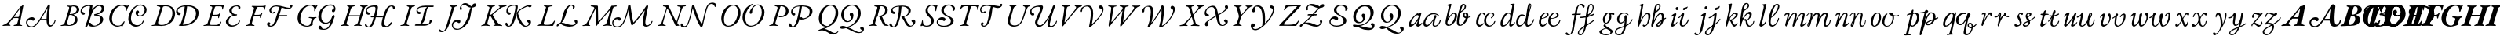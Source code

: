 SplineFontDB: 3.0
FontName: Untitled1
FullName: Untitled1
FamilyName: Untitled1
Weight: Regular
Copyright: Copyright (c) 2018, Yuansheng Zhao,,,
UComments: "2018-7-28: Created with FontForge (http://fontforge.org)"
Version: 001.000
ItalicAngle: 0
UnderlinePosition: -100
UnderlineWidth: 50
Ascent: 800
Descent: 200
InvalidEm: 0
LayerCount: 2
Layer: 0 0 "Back" 1
Layer: 1 0 "Fore" 0
XUID: [1021 64 1373207084 13806451]
StyleMap: 0x0000
FSType: 0
OS2Version: 0
OS2_WeightWidthSlopeOnly: 0
OS2_UseTypoMetrics: 1
CreationTime: 1532764129
ModificationTime: 1541815382
OS2TypoAscent: 0
OS2TypoAOffset: 1
OS2TypoDescent: 0
OS2TypoDOffset: 1
OS2TypoLinegap: 90
OS2WinAscent: 0
OS2WinAOffset: 1
OS2WinDescent: 0
OS2WinDOffset: 1
HheadAscent: 0
HheadAOffset: 1
HheadDescent: 0
HheadDOffset: 1
OS2Vendor: 'PfEd'
DEI: 91125
Encoding: UnicodeFull
UnicodeInterp: none
NameList: AGL For New Fonts
DisplaySize: -96
AntiAlias: 1
FitToEm: 1
WinInfo: 91 13 7
BeginChars: 1114117 139

StartChar: A
Encoding: 65 65 0
Width: 1851
VWidth: 950
Flags: HW
HStem: -49 32<932.999 1062.28> -22.75 45.2002<1585.23 1662.23> -5 34<80.3933 160.494 643.405 706.621> 0 32<286.903 334.5 433.309 517.246> 171.75 46.2002<1305.29 1482.99> 208 69<930.508 1051.69> 258 33<456.186 590.611> 656 20G<736.689 743.189 1552.2 1568.74>
VStem: 829.189 43<33.7383 167.767> 1742.19 28.4004<130.079 181.085>
LayerCount: 2
Fore
SplineSet
104.189453125 -5 m 0x23c0
 88.189453125 -5 82.189453125 -1 80.189453125 8 c 0
 78.189453125 18 92.189453125 23 114.189453125 29 c 0
 170.189453125 44 212.189453125 71 245.189453125 108 c 0
 393.189453125 271 496.189453125 415 616.189453125 569 c 0
 640.189453125 599 654.189453125 622 662.189453125 622 c 0
 690.189453125 622 694.189453125 632 710.189453125 649 c 0
 729.189453125 670 733.189453125 676 740.189453125 676 c 0
 746.189453125 676 750.189453125 670 745.189453125 644 c 2
 641.189453125 122 l 2
 628.189453125 58 638.189453125 36 676.189453125 25 c 0
 697.189453125 19 708.189453125 16 708.189453125 7 c 0
 708.189453125 -1 699.189453125 -5 677.189453125 -5 c 0x23c0
 651.189453125 -5 598.189453125 1 556.189453125 1 c 0
 520.189453125 1 479.189453125 0 457.189453125 0 c 0
 441.189453125 0 435.189453125 4 433.189453125 12 c 0
 431.189453125 21 444.189453125 29 461.189453125 32 c 0x11c0
 527.189453125 43 544.189453125 56 559.189453125 112 c 2
 590.189453125 231 l 2
 595.189453125 251 580.189453125 258 561.189453125 258 c 2
 449.189453125 256 l 2
 428.189453125 256 416.189453125 252 406.189453125 238 c 2
 303.189453125 102 l 2
 266.189453125 53 287.189453125 42 310.189453125 34 c 0
 325.189453125 29 335.189453125 22 335.189453125 12 c 0
 335.189453125 3 323.189453125 -1 307.189453125 -1 c 0
 290.189453125 -1 263.189453125 1 229.189453125 1 c 0
 188.189453125 1 135.189453125 -5 104.189453125 -5 c 0x23c0
474.189453125 290 m 2
 581.189453125 291 l 2
 595.189453125 291 603.189453125 298 608.189453125 319 c 2
 656.189453125 538 l 2
 660.189453125 554 660.189453125 561 653.189453125 561 c 0
 648.189453125 561 641.189453125 559 634.189453125 549 c 2
 456.189453125 312 l 2
 446.189453125 299 438.189453125 290 474.189453125 290 c 2
1618.2890625 22.4501953125 m 0x41c0
 1687.55957031 24.89453125 1733.18945312 126 1742.18945312 173 c 0
 1746.51953125 195.611328125 1776.14746094 182.606445312 1770.58984375 160.150390625 c 0
 1757.18945312 106 1695.09960938 -22.75 1593.68945312 -22.75 c 3
 1501.00390625 -22.75 1487.2421875 93.203125 1482.68945312 171.75 c 1
 1280.63964844 171.75 l 1x49c0
 1210.33984375 71.0498046875 1119.13964844 -48.37890625 991.189453125 -49 c 0
 883.190429688 -49.5244140625 829.189453125 35 829.189453125 102 c 0
 829.189453125 191 905.189453125 277 1026.18945312 277 c 0
 1077.18945312 277 1102.18945312 249 1102.18945312 221 c 0
 1102.18945312 196 1087.18945312 166 1055.18945312 166 c 0
 1030.18945312 166 1021.18945312 179 1013.18945312 189 c 0
 1005.18945312 198 998.189453125 208 980.189453125 208 c 0
 923.189453125 208 872.189453125 168 872.189453125 111 c 0
 872.189453125 21 931.189453125 -17 1004.18945312 -17 c 3x85c0
 1108.33691406 -17 1207.89941406 122.635742188 1301.62207031 272 c 0
 1397.62304688 424.99609375 1490.67675781 592.129882812 1514.08984375 633.650390625 c 4
 1529.83496094 661.571289062 1540.41113281 685.849609375 1563.98925781 685.849609375 c 0
 1573.48925781 685.849609375 1593.08007812 673.955078125 1591.48925781 646.049804688 c 0
 1584.70019531 526.982421875 1502.40136719 18.361328125 1618.2890625 22.4501953125 c 0x41c0
1516.88964844 571.950195312 m 1
 1476.49902344 499.245117188 1378.625 328.168945312 1305.2890625 215.799804688 c 1
 1337.58496094 217.134765625 1422.95703125 217.950195312 1482.98925781 217.950195312 c 1
 1484.49121094 252.919921875 1485.55078125 323.022460938 1494.88867188 404 c 0
 1501.73925781 463.400390625 1512.27636719 525.34765625 1516.88964844 571.950195312 c 1
EndSplineSet
EndChar

StartChar: B
Encoding: 66 66 1
Width: 1555
Flags: W
HStem: -20.9004 33.2002<1061.75 1213.85> -4 25<80.375 150.153 313.369 409.978> 346 25<374.938 453.325> 360 70<780 851.542> 625 30<282.34 341.239 435.586 539.98> 629.5 41.2002<903.169 1016.3 1253.27 1364.23>
VStem: 539 81<124.728 280.543> 596 81<456.588 584.062> 718 45<447.246 547.765> 1352.25 85.6504<136.674 277.522> 1391.4 83.6494<487.997 604.847>
LayerCount: 2
Fore
SplineSet
104 -5 m 4x4a80
 88 -5 80 -3 80 6 c 4
 80 16 93 20 116 24 c 4
 165 33 197 51 212 99 c 6
 349 549 l 6
 364 598 354 613 309 621 c 4
 289 625 282 628 282 638 c 4
 282 647 299 650 315 650 c 4
 348 650 362 645 390 645 c 4
 420 645 467 655 492 655 c 4
 627 655 677 595 677 525 c 4x4980
 677 430 574 376 498 366 c 4
 487 365 490 358 495 356 c 4
 572 326 620 285 620 192 c 4
 620 76 505 -4 352 -4 c 4
 296 -4 263 3 226 3 c 4
 178 3 158 -5 104 -5 c 4x4a80
385 371 m 4x2980
 416 371 445 376 477 383 c 5
 543 411 596 457 596 525 c 4
 596 580 551 625 473 625 c 4
 448 625 438 621 435 609 c 6
 373 386 l 6
 370 374 375 371 385 371 c 4x2980
349 21 m 4x6280
 439 21 539 99 539 205 c 4
 539 297 483 346 374 346 c 4
 364 346 356 339 353 327 c 6
 289 108 l 6
 282 84 283 59 299 45 c 4
 313 32 326 21 349 21 c 4x6280
1166.29980469 12.2998046875 m 0x94c0
 1231.84960938 12.2998046875 1352.25 87.150390625 1352.25 219.200195312 c 0x94c0
 1352.25 310.400390625 1276.5 334.400390625 1178.65039062 334.400390625 c 0
 1149.16894531 334.400390625 1146 346.978515625 1146 358 c 0
 1146 366.650390625 1154.32714844 380.484375 1191 384.75 c 0
 1300.52050781 397.489257812 1391.40039062 475.950195312 1391.40039062 546.950195312 c 0
 1391.40039062 602.049804688 1349.90039062 629.5 1311.65039062 629.5 c 0
 1240.40039062 629.5 1182.45019531 574.75 1144.45019531 524.400390625 c 0
 1070.34960938 424.650390625 1032.8046875 266.955078125 1015.25 211.849609375 c 0
 986.5 121.599609375 954 36.5 935 -1.5 c 0
 915.928710938 -37.63671875 848.58203125 -45.9736328125 871.799804688 12.349609375 c 0
 907.349609375 101.650390625 937.349609375 181.450195312 964.900390625 308.75 c 0
 982 388.549804688 1002 490 1016.20019531 607.200195312 c 0
 1018.58398438 626.872070312 1009.09082031 628.471679688 971 629 c 0
 879.213867188 630.274414062 763 571 763 498 c 0
 763 452 791 437 828 430 c 0
 846 427 856 414 856 399 c 0
 856 381 842 360 806 360 c 0
 752 360 718 412 718 464 c 0
 718 594 837 669 1077 669 c 3
 1090.92089844 669 1103.75 651.56640625 1097.75 630.200195312 c 0
 1078.90039062 514.900390625 l 1
 1079.84960938 514.900390625 l 1
 1173.90039062 634.599609375 1281.70019531 670.700195312 1348.20019531 670.700195312 c 0
 1416.59960938 670.700195312 1475.04980469 612.700195312 1475.04980469 554.75 c 0x94a0
 1475.04980469 445.950195312 1321.09960938 375.349609375 1233.04980469 367.75 c 1
 1314.75 356.349609375 1437.90039062 307.200195312 1437.90039062 216 c 0
 1437.90039062 63.0498046875 1240.40039062 -20.900390625 1100.75 -20.900390625 c 0
 1022.75 -20.900390625 953.8671875 9.1826171875 967.748046875 60.9892578125 c 0
 972.924804688 80.3076171875 986.158203125 105.84765625 1017.15820312 105.84765625 c 3
 1050.95410156 105.84765625 1054.08203125 71.6953125 1070.72949219 51.6328125 c 0
 1084.73242188 34.7578125 1133.86230469 12.2998046875 1166.29980469 12.2998046875 c 0x94c0
EndSplineSet
EndChar

StartChar: C
Encoding: 67 67 2
Width: 1351
Flags: W
HStem: -20.75 47.2002<884.197 1030.75> 11 6<447 461> 303.97 29.6504<1010.74 1120.03> 634 31<407.747 549.464 981.471 1148.28>
VStem: 80 88<140.567 365.222> 606 33<467.178 536.318> 688.3 85.6504<139.175 352.216> 920 74<351.161 431.061> 1150 32.1445<125.966 172.795> 1209 62.6504<428.235 581.53>
LayerCount: 2
Fore
SplineSet
332 -14 m 0x7fc0
 223 -14 80 84 80 240 c 0
 80 479 270 665 487 665 c 0
 524 665 561 659 598 646 c 0
 623 638 641 630 655 630 c 0
 661 630 668 634 676 638 c 0
 684 641 692 645 699 645 c 0
 711 645 710 634 706 629 c 0
 684 599 648 532 639 487 c 0
 637 477 628 467 621 467 c 0
 609 467 604 481 606 493 c 0
 612 523 614 556 591 585 c 0
 568 614 530 634 484 634 c 0
 340 634 168 458 168 232 c 0
 168 70 274 17 359 17 c 0
 461 17 498 71 538 139 c 0
 544 149 550 158 561 158 c 0
 567 158 568 151 568 138 c 0
 568 118 509 -9 496 -9 c 0
 491 -9 484 -3 477 2 c 0
 471 7 464 11 456 11 c 0
 447 11 433 6 415 0 c 0
 395 -7 367 -14 332 -14 c 0x7fc0
1271.65039062 512 m 4
 1271.65039062 393.099609375 1156.96484375 303.969726562 1041.75878906 303.969726562 c 4
 981.186523438 303.969726562 920 349.674804688 920 408 c 4
 920 453 946 489 981 489 c 4
 1016 489 1032 457 1032 438 c 4
 1032 412.654296875 994 400.259765625 994 375 c 4
 994 357.201171875 1020.03613281 333.620117188 1057.82617188 333.620117188 c 4
 1154.875 333.620117188 1209 423.544921875 1209 510.200195312 c 4
 1209 563.450195312 1175.84960938 638.549804688 1067.25 638.549804688 c 4
 879.666015625 638.549804688 773.950195312 401.76953125 773.950195312 238.450195312 c 4
 773.950195312 95 881.75 26.4501953125 970.099609375 26.4501953125 c 4
 1083.0703125 26.4501953125 1128.03222656 102.982421875 1150 159 c 4
 1153.87988281 168.892578125 1161.71289062 172.9453125 1168.19433594 172.9453125 c 4
 1175.67871094 172.9453125 1182.14453125 167.205078125 1182.14453125 157.314453125 c 4
 1182.14453125 124.333007812 1098.25976562 -20.75 921.5 -20.75 c 4xbfc0
 803.150390625 -20.75 688.299804688 82.25 688.299804688 226.650390625 c 4
 688.299804688 426.762695312 867.412109375 669.75 1082.79980469 669.75 c 4
 1178.04980469 669.75 1271.65039062 600.700195312 1271.65039062 512 c 4
EndSplineSet
EndChar

StartChar: D
Encoding: 68 68 3
Width: 1658
VWidth: 950
Flags: HW
HStem: -7 30<267.254 493.275> -5 29<80.7629 171.218> -2 37.3496<945.19 1003.42 1071.1 1196.61> 334 84<924.365 998.583> 622 27<247.18 328.504 451.125 611.814 1219.83 1302.18>
VStem: 743 86<265.985 493.048> 860 53<429.237 526.603> 1136.85 75.8008<460.756 615.65> 1494.41 84.1865<285.65 483.304>
LayerCount: 2
Fore
SplineSet
401 -7 m 4x9f80
 382 -7 281 0 208 0 c 4
 171 0 153 -5 104 -5 c 4
 88 -5 80 -2 80 6 c 4
 80 15 93 23 116 24 c 4x5f80
 179 26 191 51 207 99 c 6
 357 560 l 6
 372 608 314 613 270 622 c 4
 250 626 246 633 246 642 c 4
 246 650 260 653 276 653 c 4
 329 653 371 649 413 649 c 4
 453 649 469 655 516 655 c 4
 703 655 829 560 829 377 c 4
 829 174 654 -7 401 -7 c 4x9f80
406 23 m 4x9f80
 605 23 743 207 743 395 c 4
 743 548 661 622 526 622 c 4
 442 622 442 605 431 571 c 6
 295 141 l 6
 267 52 314 23 406 23 c 4x9f80
944.75 20.650390625 m 4
 944.75 26.349609375 953 35.2001953125 996.700195312 35.349609375 c 5
 1068.90039062 209.200195312 1124.5 427.549804688 1136.84960938 615.650390625 c 5
 1062.84960938 613.650390625 913 575.03515625 913 478 c 4
 913 432 937.73046875 421.993164062 975 418 c 4
 1003 415 1007 394 1007 379 c 4
 1007 361 989 334 953 334 c 4
 899 334 860 392 860 444 c 4
 860 574 991 653 1231 653 c 4
 1388.46679688 652.73828125 1578.59960938 583.53515625 1578.59960938 407.5 c 4
 1578.59960938 149.099609375 1326.25 -2 1067.29980469 -2 c 4x3f80
 965.21875 -2 944.75 1.51171875 944.75 20.650390625 c 4
1071.09960938 37.2001953125 m 5
 1278.37695312 37.2001953125 1494.41308594 162.501953125 1494.41308594 383.9609375 c 4
 1494.41308594 548.165039062 1366.08203125 618.650390625 1212.65039062 618.650390625 c 5
 1193.65039062 444.799804688 1159.45019531 251.900390625 1071.09960938 37.2001953125 c 5
EndSplineSet
EndChar

StartChar: E
Encoding: 69 69 4
Width: 1340
Flags: W
HStem: -21 40<938.34 1091.59> -5 31<81.3513 173.902 295.675 551.05> 320 43<1048.28 1153.29> 322 27<377.297 541.349> 400 20G<616 627> 622 28<275.258 354.124 454.525 663.119> 634 27<1074.67 1179.35>
VStem: 553 26<237.015 309.096> 677 28<516.463 594.81> 797 85<68.7104 200.82> 903 83<420.955 558.023> 1197.17 62.8301<540.108 624.393> 1214 30<124.764 175.935>
LayerCount: 2
Fore
SplineSet
104 -5 m 0x59e0
 88 -5 80 -2 80 6 c 0
 80 15 93 20 116 24 c 0
 182 35 205 54 219 99 c 2
 356 549 l 2
 374 606 359 617 300 625 c 0
 280 628 274 633 274 642 c 0
 274 650 289 653 305 653 c 0
 320 653 384 650 426 650 c 2
 587 650 l 2
 696 650 719 660 724 660 c 0
 729 660 735 652 735 647 c 0
 735 635 713 593 705 535 c 0
 703 521 694 516 688 516 c 0
 681 516 676 526 677 541 c 0
 681 602 671 622 618 622 c 2
 496 622 l 2
 464 622 454 614 447 592 c 2
 380 380 l 2
 372 356 375 348 396 349 c 2x5de0
 520 352 l 2
 554 353 573 369 589 389 c 0
 598 400 610 420 622 420 c 0
 632 420 633 406 626 392 c 0
 614 369 606 350 599 331 c 0
 591 309 585 287 579 258 c 0
 577 249 573 237 566 237 c 0
 555 237 553 257 553 264 c 0
 553 305 538 320 515 320 c 2x29e0
 400 322 l 2
 377 322 360 320 352 291 c 2
 301 109 l 2
 282 41 293 26 335 26 c 2
 490 26 l 2
 523 26 549 38 570 53 c 0
 590 67 607 88 624 116 c 0
 629 124 634 134 642 134 c 0
 648 134 649 122 649 114 c 0
 649 96 624 39 610 16 c 0
 602 3 593 -5 577 -5 c 0
 440 -5 317 1 224 1 c 0
 175 1 154 -5 104 -5 c 0x59e0
1143 634 m 0xabf0
 1019 634 986 534 986 483 c 0
 986 433 1020 363 1141 363 c 0
 1153 363 1154 353 1154 347 c 0
 1154 328 1135 324 1073 320 c 0
 936 310 882 220 882 139 c 0
 882 58 945 19 1014 19 c 0
 1107 19 1197.03710938 82.1865234375 1214 162 c 0
 1216.12011719 171.975585938 1223 176 1228 176 c 0
 1237 176 1244 166 1244 155 c 0xabe8
 1244 99 1150 -21 980 -21 c 0
 868 -21 797 54 797 135 c 0
 797 205 880 298 1017 344 c 1
 971 359 903 423 903 481 c 0
 903 584 999 661 1170 661 c 0
 1232 661 1260 628 1260 593 c 0
 1260 555.247070312 1231.77734375 523 1201 523 c 0
 1193 523 1189 527 1189 532 c 0
 1189 546.279296875 1197.16992188 558.295898438 1197.16992188 575.130859375 c 0
 1197.16992188 609.762695312 1179.55273438 634 1143 634 c 0xabf0
EndSplineSet
EndChar

StartChar: F
Encoding: 70 70 5
Width: 1650
Flags: W
HStem: -30.4004 29.9062<841.633 918.527> -5 29<80.7629 158.706 290.97 359.641> 297.85 43.2002<1146.6 1401.71> 322 27<358.265 522.173> 390 32<912.467 957.082> 555 44.0039<1328.23 1508.08> 618 32<269.007 335.459 435.112 649.285> 630 32<964.498 1148.28>
VStem: 533 28<246.052 311.503> 659 56<546 652> 756.15 80.8496<1.8531 82.6457> 832 56<440.081 572.443> 959 55<422.772 456.326> 1496.89 73.1055<610.615 661.824>
LayerCount: 2
Fore
SplineSet
104 -5 m 4x5ecc
 88 -5 80 -3 80 6 c 4
 80 16 93 20 116 24 c 4
 165 33 185 50 200 99 c 6
 337 549 l 6
 353 597 336 613 292 622 c 4
 272 626 267 633 267 642 c 4
 267 650 282 653 298 653 c 4
 313 653 365 650 407 650 c 6
 566 650 l 6x5ecc
 657 650 702 662 707 662 c 4
 714 662 715 659 715 652 c 4
 715 647 713 640 710 630 c 4x0dcc
 703 607 691 567 687 540 c 4
 686 533 683 523 670 523 c 4
 660 523 659 535 659 546 c 4
 659 570 661 593 648 606 c 4
 641 613 630 618 611 618 c 6
 467 618 l 6
 442 618 435 604 428 588 c 4
 424 579 374 423 359 374 c 4
 356 363 357 349 366 349 c 6
 501 352 l 6
 528 353 554 367 572 389 c 4
 581 400 593 410 598 410 c 4
 605 410 611 403 607 394 c 4
 584 343 574 314 561 263 c 4
 558 254 555 246 548 246 c 4
 537 246 533 262 533 269 c 4
 533 308 517 319 496 320 c 4
 473 322 399 322 381 322 c 4
 358 322 341 320 333 291 c 6
 282 113 l 6
 262 44 282 35 335 24 c 4
 355 20 360 16 360 6 c 4
 360 -3 346 -5 330 -5 c 4
 280 -5 262 2 223 2 c 4
 177 2 154 -5 104 -5 c 4x5ecc
1155 613 m 1
 1119 621 1084 630 1052 630 c 0
 930 630 888 564 888 506 c 0
 888 464 912 422 941 422 c 0
 957 422 954.088867188 433.405273438 959 442 c 0
 963 449 974 457 986 457 c 0
 1005 457 1014 442 1014 427 c 0
 1014 409 988 390 952 390 c 0
 878 390 832 445 832 506 c 0xaddc
 832 580 900 662 1067 662 c 0
 1203.87109375 662 1372.44238281 599.00390625 1465.30078125 599.00390625 c 0
 1482.12011719 599.00390625 1495.7578125 601.70703125 1509 606 c 1
 1501 620 1496.89453125 635.232421875 1496.89453125 647.158203125 c 0
 1496.89453125 653.12109375 1497.92089844 658.2578125 1500 662 c 0
 1510 680 1524 689 1542 689 c 0
 1558 689 1570 674 1570 655 c 0
 1570 626 1519 555 1430 555 c 0
 1380.86132812 555 1256.64746094 600.650390625 1220.70019531 604.650390625 c 1
 1211.20019531 559.049804688 1163.54980469 390.450195312 1146.59960938 341.049804688 c 1
 1383.15039062 341.049804688 l 2
 1395.82324219 341.049804688 1402.68945312 334.92578125 1402.68945312 325.723632812 c 0
 1402.68945312 313.706054688 1391.68457031 297.849609375 1373.75 297.849609375 c 1
 1134.70019531 297.849609375 l 1
 1117.59960938 244.650390625 1096.11035156 178.776367188 1049 89 c 0
 996 -12 925.299804688 -30.400390625 867.299804688 -30.400390625 c 0
 814.666015625 -30.400390625 756.150390625 -10.9794921875 756.150390625 53.599609375 c 0
 756.150390625 80.7001953125 779.349609375 112.150390625 811.200195312 112.150390625 c 0
 834.892578125 112.150390625 860 98.3984375 860 76 c 0
 860 50 837 47.4912109375 837 28 c 0
 837 10.44921875 852.09375 -0.494140625 875.892578125 -0.494140625 c 3xadec
 944.333007812 -0.494140625 997 112 1027.84960938 211.849609375 c 0
 1070.76660156 350.755859375 1108.703125 492.767578125 1155 613 c 1
EndSplineSet
EndChar

StartChar: G
Encoding: 71 71 6
Width: 1368
Flags: W
HStem: -113.05 132.05<779.463 835.743> -14 28<316.817 443.6> 74.5996 35.2002<919.823 1049.71> 260 30<431.012 518.25 622.233 685.871> 634 29<411.974 554.552 1033.4 1207.01>
VStem: 80 88<142.781 368.126> 525 36<92 209> 612 33<464.2 536.318> 741.75 92.6504<208.028 416.797> 1174.75 108.592<456.742 516.091> 1179.25 81.7002<249.099 336.427>
LayerCount: 2
Fore
SplineSet
388 -14 m 0x7f80
 216 -14 80 73 80 254 c 0
 80 486 267 663 513 663 c 0
 556 663 586 653 610 644 c 0
 630 636 646 629 662 629 c 0
 669 629 677 634 685 638 c 0
 692 642 698 645 705 645 c 0
 717 645 716 634 712 629 c 0
 690 599 654 532 645 487 c 0
 642 474 634 464 627 464 c 0
 614 464 609 475 612 493 c 0
 617 523 616 557 595 585 c 0
 578 608 546 634 494 634 c 0
 309 634 168 431 168 228 c 0
 168 95 287 14 388 14 c 0
 449 14 485 53 497 100 c 2
 525 209 l 2
 531 234 525 245 507 250 c 0
 490 255 472 258 462 260 c 0
 448 263 431 266 431 275 c 0
 431 284 445 290 463 290 c 0
 509 290 534 284 580 284 c 0
 613 284 632 290 665 290 c 0
 677 290 686 284 686 276 c 0
 686 269 675 260 654 256 c 0
 624 251 609 240 597 213 c 0
 579 174 561 107 561 92 c 0
 561 80 564 72 572 60 c 1
 557 22 447 -14 388 -14 c 0x7f80
1227.33691406 437.327148438 m 0
 1195.62597656 433.357421875 1170.78222656 451.102539062 1174.74902344 487.643554688 c 0xbfc0
 1179.25390625 529.139648438 1225.06835938 518.442382812 1238.18457031 546.916992188 c 0
 1260.96582031 596.375976562 1217.73925781 635.549804688 1123.25 635.549804688 c 0
 1054.90039062 635.549804688 982.849609375 611.200195312 918 545.799804688 c 0
 847.168945312 474.3671875 834.400390625 362.900390625 834.400390625 303.049804688 c 0
 834.400390625 199.5 889.5 109.799804688 988.299804688 109.799804688 c 0
 1050.04980469 109.799804688 1084.25 151.049804688 1105.15039062 171 c 0
 1151.70019531 218.5 1169.75 274.549804688 1179.25 306.849609375 c 0
 1184.95019531 323.950195312 1211.5 351.5 1231.45019531 351.5 c 0
 1246.20019531 351.5 1260.95019531 341.650390625 1260.95019531 303.900390625 c 0xbfa0
 1260.95019531 286.299804688 1233.40039062 236.549804688 1225.79980469 208.049804688 c 0
 1212.5 167.200195312 1201.09960938 130.150390625 1180.20019531 82.650390625 c 0
 1112.75 -67.4501953125 1007.79980469 -113.049804688 929.900390625 -113.049804688 c 0
 837.75 -113.049804688 772.200195312 -104.099609375 752.200195312 -66.5 c 0
 730.52734375 -25.7548828125 761.448242188 17.666015625 785.349609375 19 c 0
 856.998046875 22.998046875 830.6171875 -36.9755859375 866.75 -64.7001953125 c 0
 896.202148438 -87.298828125 928.168945312 -86.140625 959 -80.0830078125 c 0
 1004.33691406 -71.1748046875 1044.31933594 -48.9775390625 1077.59960938 7.599609375 c 0
 1094.70019531 36.099609375 1119.40039062 91.2001953125 1137.45019531 152.950195312 c 1
 1098.5 120.650390625 1053 74.599609375 963.700195312 74.599609375 c 0
 846.849609375 74.599609375 741.75 184.849609375 741.75 291.25 c 0
 741.75 400.99609375 790.322265625 511.65625 879 579.290039062 c 0
 960.70703125 641.607421875 1048.79882812 669.75 1138.79980469 669.75 c 0
 1282.45019531 669.75 1299.58398438 552.046875 1283.34082031 499.829101562 c 0xbfc0
 1271.76953125 462.627929688 1255.234375 440.819335938 1227.33691406 437.327148438 c 0
EndSplineSet
EndChar

StartChar: H
Encoding: 72 72 7
Width: 1890
Flags: W
HStem: -53 27<934.974 1004.93> -47.75 42.2002<1462 1586.47> -5 29<80.8095 153.465 281.926 344.641 501.844 577.446 694.888 750.641> 266.05 52.2002<1038.87 1127.5 1214.9 1423.95> 307 38<345.912 685> 356 70<934.827 1008.54> 614 39<1043.06 1217.04> 616 30<1650.95 1731.59> 622 31<281.501 337.532 448.255 527.556 698.501 755.031 867.674 942.556>
VStem: 875 43<443.28 540.541> 1127.5 71.25<191.063 266.05> 1743 67<528.255 608.55>
LayerCount: 2
Fore
SplineSet
103 -5 m 4x2cf0
 87 -5 80 -2 80 6 c 4
 80 15 91 18 114 25 c 4
 156 37 175 43 184 72 c 6
 333 551 l 6
 347 597 349 613 305 622 c 4
 285 626 281 633 281 642 c 4
 281 650 295 653 311 653 c 4
 361 653 369 650 406 650 c 4
 444 650 455 653 505 653 c 4
 521 653 529 650 529 642 c 4
 529 633 515 626 492 622 c 4
 443 613 419 590 407 551 c 6
 346 354 l 6
 344 346 350 345 356 345 c 6
 691 345 l 6
 696 345 698 348 701 357 c 6
 762 552 l 6
 773 588 766 613 722 622 c 4
 702 626 698 633 698 642 c 4
 698 650 712 653 728 653 c 4
 778 653 793 650 835 650 c 4
 868 650 870 653 920 653 c 4
 936 653 944 650 944 642 c 4
 944 633 930 626 907 622 c 4
 858 613 849 590 837 552 c 6
 692 81 l 6
 682 49 689 31 726 24 c 4
 746 20 751 15 751 6 c 4
 751 -2 737 -5 721 -5 c 4
 671 -5 664 0 626 0 c 4
 587 0 575 -5 525 -5 c 4
 509 -5 501 -2 501 6 c 4
 501 15 514 20 537 24 c 4
 579 31 609 54 623 97 c 6
 685 292 l 6
 687 299 691 307 685 307 c 6
 340 307 l 6
 336 307 334 304 332 296 c 6
 273 104 l 6
 255 47 278 32 320 24 c 4
 340 20 345 15 345 6 c 4
 345 -2 331 -5 315 -5 c 4
 265 -5 249 0 207 0 c 4
 167 0 153 -5 103 -5 c 4x2cf0
1546.09960938 -5.5498046875 m 0x7570
 1588.95019531 -5.5498046875 1627.93847656 32.373046875 1647.65039062 69.0498046875 c 0
 1664.5 100.400390625 1685.34960938 113.75 1694.84960938 113.75 c 0
 1715.54980469 113.75 1718.40039062 104.900390625 1718.40039062 95.150390625 c 0
 1718.40039062 74.25 1638.25 -47.75 1481.5 -47.75 c 0x7570
 1442.49707031 -47 1381.34960938 -19.9501953125 1381.34960938 46.650390625 c 0
 1381.34960938 54.25 1381.04980469 76.9501953125 1392.45019531 137.75 c 0
 1394.34960938 149.150390625 1403.84960938 196.650390625 1424.75 275.5 c 1
 1407.65039062 265.049804688 1391 265 1379.15039062 265.049804688 c 2
 1198.75 266.049804688 l 1
 1169.65917969 151.459960938 1138.78613281 70.1396484375 1113 30 c 0
 1071.95605469 -33.8896484375 1022 -53 967 -53 c 0
 897 -53 851 -10 851 19 c 0
 851 42 858 57 875 57 c 0
 904 57 905 17 923 -2 c 0
 936.754882812 -16.51953125 946 -26 968 -26 c 0
 1012.10644531 -26 1041.06933594 24.1767578125 1059.95019531 61 c 0
 1091.24023438 122.026367188 1111.29394531 200.9453125 1127.5 266.049804688 c 1
 1058.15039062 265.049804688 l 2
 1036 265 1035.34960938 279 1035.34960938 284.700195312 c 0
 1035.34960938 298.950195312 1053 318 1076.79980469 318.25 c 2
 1142.70019531 318.25 l 1
 1189.94140625 510.513671875 1219.09472656 614 1135 614 c 0xb670
 1043 614 918 576 918 493 c 0
 918 447 948 432 985 426 c 0
 1003 423 1013 410 1013 395 c 0
 1013 377 999 356 963 356 c 0
 909 356 875 408 875 460 c 0
 875 590 999 650 1199 650 c 0
 1255.76171875 650 1266.20019531 615.599609375 1266.20019531 593.75 c 0
 1266.20019531 589 1262.40039062 537.700195312 1249.09960938 462.650390625 c 0
 1239.59960938 414.200195312 1228.20019531 365.75 1214.90039062 318.25 c 1
 1437.09960938 318.25 l 1
 1445.13964844 346.563476562 1451.21875 372.916992188 1464 407 c 0
 1536 599 1615 646 1705 646 c 0
 1764 646 1810 617 1810 575 c 0
 1810 539 1786 521 1767 521 c 0
 1752 521 1743 542 1743 565 c 0
 1743 595.462890625 1726 616 1697 616 c 0
 1622 616 1587 526 1557 451 c 0
 1520.78613281 360.46484375 1503.42285156 287.618164062 1485.3671875 211 c 0
 1474.41796875 164.534179688 1452.58007812 91.8369140625 1470.00488281 48 c 0
 1482.24902344 17.193359375 1515.00585938 -5.5498046875 1546.09960938 -5.5498046875 c 0x7570
EndSplineSet
EndChar

StartChar: I
Encoding: 73 73 8
Width: 1227
Flags: W
HStem: -5 29<80.8438 162.49 299.031 361.641> 0 44.2002<556.675 713.725 738.05 954.933> 375 70<642.465 725.11> 604.65 44.1992<726.875 928.1 955.126 1145.95> 622 31<285.501 345.933 464.79 547.556>
VStem: 593 37<459.954 548.761> 1008.15 77.6494<108.109 188.681>
LayerCount: 2
Fore
SplineSet
104 -5 m 4xa6
 88 -5 80 -2 80 6 c 4
 80 15 93 20 116 24 c 4
 165 33 198 51 212 98 c 6
 350 550 l 6
 364 597 353 613 309 622 c 4
 289 626 285 633 285 642 c 4
 285 650 299 653 315 653 c 4
 365 653 380 650 423 650 c 4
 463 650 475 653 525 653 c 4
 541 653 549 650 549 642 c 4
 549 633 535 626 512 622 c 4
 463 613 438 597 424 550 c 6
 286 98 l 6
 272 51 293 33 337 24 c 4
 357 20 362 15 362 6 c 4
 362 -2 348 -5 332 -5 c 4xae
 282 -5 267 0 224 0 c 4x66
 178 0 154 -5 104 -5 c 4xa6
630 503 m 3
 630 457 665.516601562 445 703 445 c 3
 721.248046875 445 731 432 731 417 c 3
 731 399 717 375 681 375 c 3
 627 375 593 427 593 479 c 3
 593 609 740.10546875 649 891 649 c 0
 1117.54980469 648.849609375 l 2
 1138.34570312 648.995117188 1147.05859375 640.23828125 1147.05859375 633.342773438 c 0
 1147.05859375 618.521484375 1133.23535156 604.650390625 1099.84960938 604.650390625 c 2
 971.299804688 604.650390625 l 1
 918.5 556.400390625 898.879882812 379.342773438 882.099609375 294.849609375 c 0
 852.026367188 143.42578125 818.349609375 96.900390625 738.049804688 44.2001953125 c 1
 896.150390625 44.2001953125 l 2
 990.599609375 44.2001953125 999.676757812 90.58203125 1008.15039062 116.950195312 c 0
 1019.13964844 151.146484375 1011.25 193.5 1045.34960938 193.5 c 0
 1089.15039062 193.5 1085.79980469 163.5 1085.79980469 156.849609375 c 0
 1085.79980469 121.700195312 1011.25 0 837.25 0 c 2
 562.849609375 0 l 2
 522.5390625 0 548 44.2001953125 576.5 44.2001953125 c 2
 670.150390625 44.2001953125 l 2
 695.799804688 44.2001953125 696.75 45.150390625 705.299804688 53.7001953125 c 0
 749.950195312 107.849609375 800.09765625 258.396484375 811.650390625 333.549804688 c 0
 831.7734375 464.458984375 864.450195312 545.75 928.099609375 604.650390625 c 1x76
 818.959960938 604.650390625 630 604.37109375 630 503 c 3
EndSplineSet
EndChar

StartChar: J
Encoding: 74 74 9
Width: 1351
Flags: W
HStem: -200 38<163.26 242.788> -117 31<604.016 743.948> 140 69<595.328 719.5> 622 31<423.593 484.256 594.47 671.649> 662 52<839.392 949.02>
VStem: 495 37<-28.2466 86.506> 750 51<527.787 627.343>
LayerCount: 2
Fore
SplineSet
169 -200 m 0
 109 -200 80 -169 80 -147 c 0
 80 -119 87 -102 104 -102 c 0
 115 -102 131 -120 152 -135 c 0
 168 -147 188 -162 210 -162 c 0
 249 -162 279 -134 318 -5 c 2
 487 551 l 2
 501 597 492 613 448 622 c 0
 428 626 423 633 423 642 c 0
 423 650 438 653 454 653 c 0
 504 653 518 650 561 650 c 0
 595 650 600 653 650 653 c 0
 666 653 673 650 673 642 c 0
 673 633 660 626 637 622 c 0
 588 613 577 597 562 551 c 2
 437 142 l 2
 373 -68 341 -94 303 -134 c 0
 266 -173 224 -200 169 -200 c 0
686 -86 m 3
 791.118164062 -86 917.465820312 68.26171875 987.305664062 248 c 4
 1027.08789062 350.3828125 1050.08691406 498.234375 1096 586 c 1
 986 591 959 662 876 662 c 0
 825 662 801 638 801 603 c 0
 801 590 808 577 811 569 c 0
 815 557 819 549 819 543 c 0
 819 522 801 511 779 511 c 0
 760 511 750 534 750 554 c 0
 750 629 822 714 921 714 c 0
 1020 714 1079 650 1113 623 c 1
 1150 670 1193 704 1228 705 c 0
 1253 706 1271 692 1271 665 c 0
 1271 625 1222 593 1142 583 c 1
 1106.10839844 465.12109375 1102.41113281 324.229492188 1066.97167969 228 c 0
 992.685546875 26.291015625 809.467773438 -117 663 -117 c 0
 549 -117 495 -43 495 35 c 3
 495 120.005859375 566 209 694 209 c 0
 745 209 770 181 770 153 c 0
 770 128 755 99 723 99 c 0
 704 99 690 109 681 119 c 0
 673 128 666 140 648 140 c 0
 584 140 532 85.0361328125 532 29 c 3
 532 -29.0087890625 579 -86 686 -86 c 3
EndSplineSet
EndChar

StartChar: K
Encoding: 75 75 10
Width: 1765
VWidth: 950
Flags: W
HStem: -28 28<939.292 996.667> -20.9004 26.9004<1466.42 1554.2> -5 29<80.8438 159.295 290.533 349.641 470.032 530.421 681.519 749.641> 323 24<360.625 376.514> 347 70<946 1016.71> 612 58<1556.48 1658.59> 622 31<274.593 335.933 441.534 521.556 635.355 677.84 787.464 887.13> 639 31<1044.64 1199.38>
VStem: 849 70<12.1045 95.2026> 884 44<434.047 555.92> 1209.75 46.8496<323.01 440.438> 1599 69<60.2579 142>
LayerCount: 2
Fore
SplineSet
104 -5 m 4x2030
 88 -5 80 -2 80 6 c 4x4030
 80 15 93 20 116 24 c 4
 165 33 187 51 202 101 c 6
 340 551 l 6
 354 597 343 613 299 622 c 4
 279 626 274 633 274 642 c 4
 274 650 289 653 305 653 c 4
 355 653 368 651 408 651 c 4
 443 651 449 653 499 653 c 4
 515 653 523 650 523 642 c 4
 523 633 509 626 486 622 c 4
 437 613 430 604 414 551 c 6
 358 360 l 6
 355 350 359 347 369 347 c 4
 389 347 409 362 436 385 c 6
 647 567 l 6
 664 582 678 594 678 605 c 4
 678 609 675 615 659 620 c 4
 644 625 635 631 635 640 c 4
 635 648 655 651 671 651 c 6
 721 651 l 6
 774 651 837 655 873 655 c 4
 885 655 890 651 890 644 c 4
 890 635 876 628 853 624 c 4
 804 615 747 597 692 558 c 4
 606 496 544 439 453 357 c 4
 448 352 448 346 452 339 c 4
 530 198 587 116 634 70 c 4
 665 40 692 33 725 24 c 4x3230
 746 18 750 15 750 6 c 4x4030
 750 -2 736 -5 720 -5 c 4x2030
 665 -5 652 0 560 0 c 4x8030
 537 0 535 -1 493 -1 c 4
 477 -1 470 2 470 10 c 4
 470 19 481 23 500 27 c 4
 539 36 540 40 521 72 c 6
 381 306 l 6
 374 318 353 323 348 323 c 4
 343 323 340 310 338 302 c 6
 284 110 l 6
 268 53 281 33 325 24 c 4x3030
 345 20 350 15 350 6 c 4x4030
 350 -2 336 -5 320 -5 c 4
 270 -5 261 2 223 2 c 4
 177 2 154 -5 104 -5 c 4x2030
971 0 m 3x89b0
 1001.40429688 0 1026.54199219 60.142578125 1040.90039062 92.25 c 0
 1089.87109375 201.751953125 1164.54003906 464.177734375 1171.54003906 581.094726562 c 0
 1173.67675781 616.7890625 1167.52734375 639 1148 639 c 3
 1056 639 928 618 928 485 c 0
 928 439 957 423 994 417 c 0
 1012 414 1022 403 1022 388 c 0
 1022 370 1008 347 972 347 c 0
 918 347 884 399 884 451 c 0x8970
 884 581 948 670 1188 670 c 0
 1210.75 669.75 1247.75 659.950195312 1247.75 607.5 c 0
 1247.75 586.799804688 1242.57617188 543.720703125 1216.40039062 428.450195312 c 0
 1173.04980469 237.549804688 1171.54199219 221.591796875 1119.40039062 100.200195312 c 0
 1081.90039062 12.8955078125 1027.84375 -28 948 -28 c 3
 888 -28 849 21 849 55 c 0
 849 83 866 100 883 100 c 0
 904 100 916 74 919 53 c 0
 921.828125 33.201171875 938.002929688 0 971 0 c 3x89b0
1563.65039062 612 m 0x4430
 1527.79492188 612 1256.59960938 487.659179688 1256.59960938 402.599609375 c 0
 1256.59960938 377.737304688 1287.26953125 285.381835938 1335.03613281 198 c 0
 1384.55371094 107.416015625 1437.59472656 6 1511 6 c 3
 1554 6 1599 51 1599 77 c 0
 1599 97 1583 108 1570 117 c 0
 1559 125 1547 134 1547 155 c 0
 1547 182 1571 197 1598 197 c 0
 1648 197 1668 162 1668 122 c 0
 1668 63 1597.40039062 -20.900390625 1479.40039062 -20.900390625 c 3
 1392.16894531 -20.900390625 1324.87304688 59.2666015625 1273.83496094 150 c 0
 1224.09765625 238.420898438 1209.75 336.876953125 1209.75 380.950195312 c 0
 1209.75 522.2578125 1574.61816406 670 1635 670 c 0
 1675 670 1685 653 1685 631 c 0
 1685 613 1673.58496094 590.986328125 1645 587 c 0
 1622.38867188 583.846679688 1607.1875 591.213867188 1597 597 c 0
 1586.89746094 602.737304688 1583 612 1563.65039062 612 c 0x4430
EndSplineSet
EndChar

StartChar: L
Encoding: 76 76 11
Width: 1450
Flags: W
HStem: -32 55<1066.09 1248.42> -5 35<83.0182 182.625 305.308 532.209> 59 34<829.698 875.398> 622 31<302.633 366.483 473.325 579.821> 641 28<1134.95 1210.8>
VStem: 1279.1 90.4756<103.785 177.028>
LayerCount: 2
Fore
SplineSet
104 -5 m 4x74
 88 -5 80 -2 80 6 c 4
 80 15 93 20 116 24 c 4
 165 33 209 52 223 99 c 6
 364 560 l 6
 379 608 371 613 327 622 c 4
 307 626 302 633 302 642 c 4
 302 650 316 653 332 653 c 4
 382 653 395 648 436 648 c 4
 482 648 508 653 558 653 c 4
 574 653 581 650 581 642 c 4
 581 631 565 627 542 625 c 4
 490 620 453 606 441 567 c 6
 306 113 l 6
 291 62 298 30 348 30 c 6
 428 30 l 6
 501 30 543 46 569 72 c 4
 594 97 609 121 630 152 c 4
 636 160 638 162 646 162 c 4
 652 162 654 158 654 150 c 4
 654 132 621 39 603 11 c 4
 598 3 589 -5 580 -5 c 4
 429 -5 322 1 229 1 c 4
 180 1 154 -5 104 -5 c 4x74
1122.65234375 -32 m 0xac
 1050.65234375 -32 936.883789062 -8 888.584960938 26 c 0
 868.161132812 40.3779296875 839.698242188 59 829.698242188 59 c 0
 823.698242188 59 795.642578125 32 777.057617188 6 c 0
 762.53125 -14 743.591796875 -25 728.768554688 -24 c 0
 715.768554688 -24 707.53125 -14 711.057617188 6 c 0
 718.287109375 47 769.282226562 81 822.045898438 91 c 0
 828.221679688 92 831.103515625 97 835.162109375 103 c 0
 861.685546875 140 887.735351562 268.740234375 912.127929688 361 c 0
 952.579101562 514 1049.91015625 669 1200.91015625 669 c 0
 1268.91015625 669 1293.32714844 626 1286.80371094 589 c 0
 1281.33691406 558 1260.57617188 531 1232.57617188 531 c 0
 1222.57617188 531 1221.45800781 536 1223.04492188 545 c 0
 1224.10351562 551 1226.51367188 559 1227.92480469 567 c 0
 1233.625 605 1214.79589844 641 1177.79589844 641 c 0
 1105.79589844 641 1049.46777344 536.983398438 1004.83496094 358 c 0
 975.908203125 242 905.216796875 126 872.985351562 102 c 0
 869.6328125 100 868.3984375 93 875.3984375 93 c 0
 929.3984375 93 984.28515625 71.1328125 1031.58007812 55 c 0
 1082.12011719 37.7607421875 1163.64257812 23 1210.64257812 23 c 0
 1258.64257812 23 1298.34570312 49 1309.57714844 73 c 0
 1320.33691406 95.9921875 1278.19824219 107.921875 1279.09667969 148 c 0
 1279.66015625 173.1171875 1299.44628906 185 1325.44628906 185 c 0
 1357.44628906 185 1374.13378906 145.052734375 1369.57226562 111 c 0
 1359.2109375 33.6533203125 1258.65234375 -32 1122.65234375 -32 c 0xac
EndSplineSet
EndChar

StartChar: M
Encoding: 77 77 12
Width: 2396
VWidth: 950
Flags: W
HStem: -47 31<1124.38 1261.98> -29 42<2103.06 2190.51> -3 29<83.6621 165.957 280.124 331.641 742.52 809.016 966.771 1023.75> 219 60<1131.21 1255.5> 625 33<343.03 438.648 1086.8 1178.89> 652.75 20G<1577.45 1591.8>
VStem: 504 72<215.75 521.972> 508 76<151.022 504.172> 1031 35<35.1446 156.595> 2121 54<618.278 654.281> 2287 29<115.246 161.876>
LayerCount: 2
Fore
SplineSet
517 -14 m 0x39e0
 512 -14 508 -4 508 11 c 0x39e0
 513 178 511 345 504 512 c 0
 503 541 490 539 475 509 c 0
 413 388 357 267 305 146 c 0
 265 52 273 31 302 26 c 0
 322 23 332 18 332 9 c 0
 332 1 314 -3 298 -3 c 0
 248 -3 236 0 190 0 c 0
 156 0 154 -6 104 -6 c 0
 88 -6 80 -4 80 4 c 0
 80 13 92 19 115 23 c 0
 172 33 202 56 248 144 c 2
 447 532 l 2
 473 582 464 614 382 625 c 0
 353 629 343 632 343 642 c 0
 343 653 359 658 385 658 c 0
 419 658 504 653 547 653 c 0
 572 653 578 636 576 585 c 2x3ae0
 584 163 l 2
 585 133 598 142 614 160 c 0
 737 299 850 434 969 575 c 1
 984 603 989 618 1000 636 c 0
 1006 646 1012 650 1021 650 c 2
 1059 650 l 2
 1074 650 1128 658 1146 658 c 0
 1162 658 1179 652 1179 643 c 0
 1179 632 1170 625 1138 621 c 0
 1077 613 1067 607 1046 536 c 0
 1010 413 981 281 957 154 c 0
 940 65 954 33 998 26 c 0
 1018 23 1024 18 1024 9 c 0
 1024 3 1010 -3 994 -3 c 0
 944 -3 919 8 873 8 c 0
 827 8 815 -3 765 -3 c 0
 749 -3 742 1 742 9 c 0
 742 17 755 23 777 28 c 0
 820 38 838 59 853 104 c 0
 902 256 932 365 966 502 c 0
 968 509 960 511 954 504 c 2
 659 162 l 1
 542 10 l 2
 529 -6 521 -14 517 -14 c 0x39e0
2136 13 m 3x54e0
 2209 13 2273 93 2287 153 c 0
 2288.44824219 159.20703125 2296.046875 162.708007812 2301 162 c 0
 2308 161 2318.79882812 153.98046875 2316 142 c 0
 2300.20996094 74.408203125 2220 -29 2107 -29 c 4x54e0
 2036.69628906 -29 2000.30761719 21.05078125 2000.30761719 85.3779296875 c 7
 2000.30761719 217.045898438 2049.65429688 383.236328125 2068.95019531 501.150390625 c 1
 1948.79980469 338.349609375 1839.12207031 183.034179688 1692 38 c 0
 1666.09277344 12.4599609375 1647.421875 14.0439453125 1637 50 c 0
 1607.02929688 153.396484375 1594.84960938 232.75 1552.40039062 532.950195312 c 1
 1524.84960938 392.349609375 1474.07519531 263.765625 1437.45019531 169.549804688 c 0
 1394.65039062 59.4501953125 1312.84960938 -48.4501953125 1188 -47 c 0
 1067.00878906 -45.5947265625 1031 27 1031 105 c 0
 1032 190 1102 279 1230 279 c 0
 1281 279 1306 251 1306 223 c 0
 1306 198 1291 171 1259 171 c 0
 1234 171 1226 181 1217 191 c 0
 1209 200 1202 219 1184 219 c 0
 1120 219 1066 155.036132812 1066 99 c 3
 1066 40.9912109375 1096 -16 1200 -16 c 3x90e0
 1278.98925781 -16 1355.60449219 51.53125 1405 178.099609375 c 0
 1483.15039062 378.349609375 1521.49023438 534.5234375 1534.34960938 625.099609375 c 0
 1538.83789062 656.709960938 1569.84960938 672.75 1585.04980469 672.75 c 0
 1598.54980469 672.75 1611.58105469 662.448242188 1615 635 c 0
 1633.53320312 486.209960938 1679.41894531 193.348632812 1707.70019531 106.299804688 c 1
 1849.10644531 251.767578125 2000.7421875 462.377929688 2121 644 c 0
 2124.70898438 649.600585938 2140.43945312 656.025390625 2155 655 c 0
 2167.04589844 654.151367188 2181.09863281 635.721679688 2175 610 c 0
 2162.39941406 556.859375 2095 258.400390625 2087 133.950195312 c 0
 2084.8828125 101.017578125 2084.14257812 13 2136 13 c 3x54e0
EndSplineSet
EndChar

StartChar: N
Encoding: 78 78 13
Width: 2032
VWidth: 950
Flags: W
HStem: -48.4502 41.4502<891.871 986.078> -5 29<80.4746 152.493 270.739 339.367> 620 31<702.433 783.029 888.486 977.437> 625 33<246.414 339.548> 704 41<1734.81 1855.05>
VStem: 810 69<6.08433 70.6191> 1167.8 82.6504<581.377 662.486> 1883 69<617.225 679.267>
LayerCount: 2
Fore
SplineSet
104 -5 m 4xef
 88 -5 80 -2 80 6 c 4
 80 15 86 19 109 24 c 4
 172 38 191 63 201 95 c 6
 340 526 l 6
 359 586 361 620 285 625 c 4
 262 627 246 633 246 644 c 4
 246 657 264 658 271 658 c 4xdf
 325 658 366 653 400 653 c 4
 411 653 421 646 426 636 c 6
 655 154 l 6
 658 148 668 135 675 135 c 4
 680 135 682 140 688 155 c 4
 705 198 800 513 807 544 c 4
 818 591 793 610 729 620 c 4
 709 623 702 630 702 639 c 4
 702 647 719 651 735 651 c 4
 771 651 803 647 842 647 c 4
 881 647 900 653 957 653 c 4
 973 653 980 650 980 642 c 4
 980 633 966 624 943 622 c 4
 892 618 882 607 860 555 c 4
 850 531 723 158 710 113 c 4
 704 92 707 82 714 66 c 4
 722 47 736 41 747 33 c 4
 758 25 766 19 766 6 c 4
 766 0 762 0 758 0 c 4
 721 0 698 -5 681 -5 c 4
 660 -5 649 0 639 21 c 4
 567 172 490 369 412 515 c 4
 404 530 395 539 388 539 c 4
 381 539 370 527 364 505 c 4
 337 406 284 241 249 96 c 4
 240 58 260 33 311 23 c 4
 331 19 340 15 340 6 c 4
 340 -2 326 -5 310 -5 c 4
 260 -5 245 0 211 0 c 4
 170 0 154 -5 104 -5 c 4xef
1805 704 m 3
 1744.58496094 704 1683.34472656 685.555664062 1631.29980469 483.799804688 c 0
 1581.66503906 291.388671875 1569.82226562 238.9609375 1520.54980469 17.099609375 c 0
 1512.65332031 -18.45703125 1484 -29.75 1467.84960938 -29.75 c 0
 1459.09960938 -29.75 1444.3515625 -24.708984375 1433.45019531 -11.900390625 c 0
 1423.07910156 0.28515625 1397.11816406 36.76171875 1358.75 114.950195312 c 0
 1304.59960938 225.299804688 1216.29980469 495 1194.45019531 566.25 c 1
 1171.65039062 439.900390625 1145 308.75 1092.75 155.799804688 c 0
 1072.25683594 95.8095703125 1033.40039062 -48.900390625 915.950195312 -48.4501953125 c 0
 856.950195312 -48.2236328125 810 -19 810 23 c 0
 810 59 832 77 851 77 c 0
 865 77 871 58 879 35 c 0
 888.844726562 6.6962890625 912 -7 944 -7 c 3
 988.314453125 -7 1011.7578125 40.36328125 1033.84960938 84.5498046875 c 0
 1050.95019531 119.700195312 1132.29980469 359.650390625 1167.79980469 617.5 c 0
 1169.48925781 629.76953125 1171.35351562 649.19921875 1184.84960938 660.75 c 0
 1207.78027344 680.375 1240.20507812 664.2109375 1250.45019531 635.549804688 c 24
 1295 508 1317.93359375 435.2578125 1364.40039062 307.799804688 c 0
 1407 190.950195312 1436.59960938 117.099609375 1488.84960938 39.2001953125 c 1
 1544.34960938 296.200195312 1560.29785156 362.955078125 1595.15039062 492.299804688 c 0
 1642.69628906 668.750976562 1694.34960938 743.150390625 1833 745 c 0
 1891.99511719 745.787109375 1952 706 1952 664 c 0
 1952 628 1928 610 1909 610 c 0
 1900 610 1894 629 1883 652 c 0
 1870 679 1836 704 1805 704 c 3
EndSplineSet
EndChar

StartChar: O
Encoding: 79 79 14
Width: 1537
Flags: W
HStem: -20.9004 30.2002<960.337 1111.49> -14 31<245.188 381.837> 636 28<399.737 524.924 1160.58 1301.58>
VStem: 80 85<120.993 344.408> 610 85<296.566 527.326> 757.1 85.6504<155.3 384.188> 982.25 85.5<392.596 482.978> 1370.6 86.6504<306.226 534.187>
LayerCount: 2
Fore
SplineSet
305 -14 m 4x7f
 149 -14 80 105 80 243 c 4
 80 435 220 664 470 664 c 4
 626 664 695 545 695 407 c 4
 695 215 555 -14 305 -14 c 4x7f
308 17 m 4
 489 17 610 251 610 445 c 4
 610 539 569 636 467 636 c 4
 294 636 165 399 165 205 c 4
 165 111 206 17 308 17 c 4
1457.25 434.099609375 m 0
 1457.25 147.200195312 1200.79980469 -20.900390625 1010.79980469 -20.900390625 c 0
 857.849609375 -20.900390625 757.099609375 125.950195312 757.099609375 266.549804688 c 0
 757.099609375 551.549804688 996 659.75 1050.29980469 682.75 c 0
 1068.48535156 690.453125 1082.79980469 685.799804688 1082.79980469 676.099609375 c 0
 1082.79980469 666.75 1076.09960938 660.599609375 1060.15039062 652.150390625 c 0
 958.375976562 598.234375 842.75 420.799804688 842.75 258.349609375 c 0
 842.75 117.75 901.450195312 9.2998046875 1035.40039062 9.2998046875 c 0xbf
 1216.84960938 9.2998046875 1370.59960938 241.349609375 1370.59960938 432.299804688 c 0
 1370.59960938 558.650390625 1324.75 642.549804688 1238.79980469 642.549804688 c 0
 1189.79980469 642.549804688 1151.16308594 624.817382812 1112.09960938 582.650390625 c 0
 1080 548 1071 516 1067.75 479.299804688 c 0
 1063.58789062 432.298828125 1067.29980469 404.599609375 1038.79980469 387.5 c 0
 1030.40234375 382.461914062 982.25 374.487304688 982.25 420.849609375 c 0
 982.25 449.5 1019.0859375 529.876953125 1087.40039062 600.150390625 c 0
 1131 645 1184.54980469 669.75 1253.40039062 669.75 c 0
 1357.40039062 669.75 1457.25 563.299804688 1457.25 434.099609375 c 0
EndSplineSet
EndChar

StartChar: P
Encoding: 80 80 15
Width: 1541
VWidth: 950
Flags: W
HStem: -55 30.7949<809.224 869.266> -5 29<80.8438 161.063 295.401 357.641> 194.75 41.1562<1082.21 1222.25> 254 26<384.021 469.915> 334 70<842.605 908.026> 621.65 30.3496<971.375 1047.85 1123.99 1245.32> 630 22<256.044 318.955 442.604 521.345>
VStem: 614 85<387.882 561.288> 700 86<-7.79113 70.0287> 779 44<423.008 530.998> 1047.85 77.8506<487.396 621.65> 1370.65 90.6494<379.584 538.659>
LayerCount: 2
Fore
SplineSet
104 -5 m 4xfb30
 88 -5 80 -2 80 6 c 4
 80 15 93 20 116 24 c 4
 165 33 193 51 208 100 c 6
 342 537 l 6
 360 596 347 621 281 627 c 4
 261 629 256 633 256 642 c 4
 256 650 271 653 287 653 c 4
 297 653 347 652 376 652 c 4
 397 652 461 656 487 656 c 4
 613 656 699 587 699 472 c 4
 699 343 567 254 426 254 c 4
 413 254 384 256 384 267 c 4
 384 275 395 279 407 280 c 4
 426 282 444 286 462 290 c 4
 547 313 614 376 614 480 c 4
 614 563 561 630 461 630 c 4
 444 630 440 618 431 588 c 6
 285 111 l 6
 268 58 281 35 333 24 c 4
 353 20 358 15 358 6 c 4
 358 -2 344 -5 328 -5 c 4
 278 -5 262 2 227 2 c 4
 179 2 154 -5 104 -5 c 4xfb30
819 -55 m 3
 753 -55 700 0 700 32 c 0
 700 60 723 77 740 77 c 0
 761 77 782.990234375 61.724609375 786 40 c 0
 790.828125 5.154296875 814.325195312 -24.205078125 838.354492188 -24.205078125 c 0
 893.20703125 -24.205078125 954.184570312 127.741210938 983 247 c 0
 1023.02148438 412.638671875 1045.65722656 597.534179688 1047.84960938 621.650390625 c 1xfdb0
 956.743164062 621.650390625 823 570.852539062 823 479 c 0
 823 433 849 410 886 404 c 0
 904 401 914 391 914 376 c 0
 914 358 900 334 864 334 c 0
 810 334 779 393 779 445 c 0
 779 575 897 652 1117 652 c 0xfb70
 1279.4921875 648.157226562 1461.29980469 631.943359375 1461.29980469 467.799804688 c 0
 1461.29980469 311.049804688 1274.34960938 194.75 1096.70019531 194.75 c 0
 1074.29980469 194.75 1067.65039062 210.75 1066.65039062 220.400390625 c 0
 1065.76953125 228.904296875 1070.12304688 243.857421875 1082 252 c 0
 1090.76757812 258.010742188 1106.04882812 262.3984375 1119 256 c 0
 1133.24804688 248.9609375 1131.49316406 235.90625 1153.24902344 235.90625 c 0
 1342.45605469 235.90625 1370.65039062 389.86328125 1370.65039062 459 c 0
 1370.65039062 584.3671875 1255.79492188 621.650390625 1125.70019531 621.650390625 c 1xfd70
 1119.04980469 564.650390625 1104 475 1079 355 c 0
 1056.37304688 246.392578125 1041 166 994.049804688 72.2998046875 c 0
 939.741210938 -36.0849609375 877.365234375 -55 819 -55 c 3
EndSplineSet
EndChar

StartChar: Q
Encoding: 81 81 16
Width: 1632
Flags: W
HStem: -270 53<540.019 657.357> -228 30<1336.85 1458.34> -85 92<797.73 977.498> -14 21<332.161 373.624> 123 31<990.1 1088.5> 404 20G<1133.5 1171.5> 635 29<421.65 551.545 1091.84 1250.97>
VStem: 112 85<126.792 353.59> 647 85<290.28 527.22> 825 82<251.257 463.185> 1138 78<238.547 357.5> 1363 87<283.946 509.692> 1483 69<-165.744 -79>
LayerCount: 2
Fore
SplineSet
717 -165 m 4x9ff8
 732 -145 744 -157 737 -171 c 4
 716 -217 649 -270 577 -270 c 4x9ff8
 506 -270 443 -232 383 -198 c 4x4ff8
 326 -165 266 -135 200 -135 c 4
 177 -135 155 -138 139 -144 c 4
 119 -152 104 -161 92 -161 c 4
 81 -161 80 -162 80 -152 c 4
 80 -115 274 -59 346 -26 c 4
 356 -22 365 -17 374 -12 c 5
 366 -13 357 -14 347 -14 c 4
 186 -14 112 105 112 243 c 4
 112 435 247 664 502 664 c 4
 658 664 732 545 732 407 c 4
 732 272 659 122 511 29 c 4
 435 -19 385 -51 286 -86 c 5
 340 -89 398 -114 445 -142 c 4
 508 -180 568 -217 617 -217 c 4
 660 -217 694 -196 717 -165 c 4x9ff8
407 7 m 6
 408 7 l 5
 554 96 647 247 647 445 c 4
 647 539 600 635 489 635 c 4
 320 635 197 399 197 205 c 4
 197 111 249 7 407 7 c 6
1013 123 m 0
 914 123 825 231 825 353 c 0
 825 553 1009 666 1183 666 c 0
 1353 666 1450 554 1450 393 c 0
 1450 204.534179688 1260.69042969 17.0654296875 1051.29296875 -39.9296875 c 1
 1191.75195312 -97.3818359375 1317.81445312 -198 1403 -198 c 0
 1456 -198 1483 -170 1483 -144 c 0
 1483 -124 1467 -113 1454 -104 c 0
 1443 -96 1431 -87 1431 -66 c 0
 1431 -39 1455 -24 1482 -24 c 0
 1532 -24 1552 -59 1552 -99 c 0
 1552 -158 1500 -228 1398 -228 c 0
 1227.90820312 -228 1121.11914062 -116.241210938 979.3984375 -64.9609375 c 1
 941.244140625 -75.275390625 900.040039062 -85 858 -85 c 0
 816 -85 783 -62.1103515625 783 -44 c 0
 783 -7 833 6 869 7 c 0x6ff8
 914.204101562 8.255859375 961.826171875 -9.9462890625 1003.6171875 -22.6396484375 c 1
 1215.12402344 18.439453125 1363 203.866210938 1363 412 c 0
 1363 548 1284 637 1178 637 c 0
 1042 637 907 526 907 377 c 0
 907 243 964 154 1040 154 c 0
 1099 154 1138 210 1138 274 c 0
 1138 296 1124 309 1114 323 c 0
 1106 334 1098 349 1098 362 c 0
 1098 395 1117 424 1150 424 c 0
 1193 424 1216 383 1216 332 c 0
 1216 239 1151 123 1013 123 c 0
EndSplineSet
EndChar

StartChar: R
Encoding: 82 82 17
Width: 1643
VWidth: 950
Flags: W
HStem: -43 30<839.583 905.325> -19 30<1380.11 1458.57> -5 29<80.8438 161.063 290.132 345.641 642.334 710.361> 298 20<370.408 416> 382 70<852.297 923.611> 622 31<253.117 345.126 1124.7 1220.5> 630 22<449.264 529.371>
VStem: 601 83<421.626 578.4> 736 78<5.92011 76.3736> 790 50<464.052 553.271> 1342.7 75.6494<412.409 543.752> 1494 69<65.8478 150>
LayerCount: 2
Fore
SplineSet
104 -5 m 4x3b30
 88 -5 80 -2 80 6 c 4
 80 15 93 20 116 24 c 4
 165 33 193 51 208 100 c 6
 342 538 l 6
 364 608 356 615 281 622 c 4
 261 624 253 629 253 639 c 4
 253 649 271 653 287 653 c 6x3d30
 376 652 l 6
 413 652 461 655 487 655 c 4
 589 655 684 612 684 507 c 4
 684 398 597 339 511 312 c 4
 502 309 498 304 502 295 c 4
 516 259 574 134 592 98 c 4
 618 46 638 34 677 27 c 4
 694 24 711 22 711 13 c 4
 711 -2 686 -4 660 -4 c 4
 605 -4 560 1 542 32 c 4
 509 89 464 189 439 249 c 4
 423 288 414 298 378 298 c 4
 349 298 342 294 338 280 c 6
 285 111 l 6
 270 63 277 33 321 24 c 4
 341 20 346 15 346 6 c 4
 346 -2 332 -5 316 -5 c 4
 266 -5 262 2 227 2 c 4
 179 2 154 -5 104 -5 c 4x3b30
415 318 m 4
 471 318 601 360 601 508 c 4
 601 576 549 630 479 630 c 4x1b30
 450 630 439 618 422 555 c 6
 369 356 l 6
 361 325 371 318 415 318 c 4
1016.84960938 75.2001953125 m 0
 984 -12 912.84375 -43 853 -43 c 3
 783 -43 736 18 736 40 c 0
 736 68 753 85 770 85 c 0
 787 85 805 68 814 48 c 0
 822.20703125 29.76171875 836.000976562 -13 868 -13 c 3x99b0
 899.401367188 -13 927 10 949 78 c 0
 995.840820312 222.78125 1043 379 1043 615 c 1
 986 610 840 593 840 520 c 3
 840 474 862.516601562 452 900 452 c 3
 918.248046875 452 928 436 928 421 c 3
 928 403 914 382 878 382 c 3
 824 382 790 434 790 486 c 3
 790 616 972.557617188 648 1141 648 c 27
 1270.12402344 648 1418.34960938 615.849609375 1418.34960938 497.099609375 c 0
 1418.34960938 389.75 1330.09960938 323.950195312 1204.70019531 282.150390625 c 1
 1231.40039062 251.75 1258.1328125 201.732421875 1283.04980469 156.75 c 0
 1326.20019531 78.849609375 1374.64257812 11 1417 11 c 3
 1470 11 1494 59 1494 85 c 0
 1494 105 1478 116 1465 125 c 0
 1454 133 1442 142 1442 163 c 0
 1442 190 1466 205 1493 205 c 0
 1543 205 1563 170 1563 130 c 0
 1563 71 1496 -19 1383 -19 c 0x5970
 1322 -19 1275.9921875 13.7646484375 1227.40039062 110.200195312 c 0
 1181.08007812 202.127929688 1164 229 1126.59960938 260.299804688 c 0
 1117.88574219 267.592773438 1115.87695312 283.670898438 1124 296 c 0
 1129.47265625 304.306640625 1150.33984375 308.2109375 1167.5 308.549804688 c 0
 1329.0390625 311.736328125 1342.70019531 437.349609375 1342.70019531 485.299804688 c 0
 1342.70019531 550.892578125 1271.04980469 618.650390625 1124.70019531 618.650390625 c 1
 1101.90039062 339.349609375 1064.16210938 200.79296875 1016.84960938 75.2001953125 c 0
EndSplineSet
EndChar

StartChar: S
Encoding: 83 83 18
Width: 1256
Flags: W
HStem: -15 30<211.392 345.972 718.783 928.909> 213 76<684.805 779.499> 635 29<380.172 494.04 902.127 1052.84>
VStem: 239 69<429.938 563.787> 426 77<92.8641 231.92> 553 66<492 629> 553 28<466.864 566.376> 595 39<71.632 184.009> 740 81<426.93 563.33> 1044 90<98.1054 230.431>
LayerCount: 2
Fore
SplineSet
276 -15 m 4xfcc0
 242 -15 207 -9 173 4 c 4
 156 11 144 16 140 16 c 4
 133 16 126 13 119 10 c 4
 111 5 104 0 99 0 c 4
 93 0 80 11 80 19 c 4
 80 31 115 92 126 171 c 4
 128 185 132 191 142 191 c 4
 153 191 154 179 154 152 c 4
 154 75 190 15 273 15 c 4
 358 15 426 66 426 155 c 4
 426 207 407 242 343 302 c 4
 286 354 239 406 239 482 c 4
 239 588 330 664 448 664 c 4
 469 664 494 658 517 652 c 4
 543 644 561 635 571 635 c 4
 580 635 585 637 590 640 c 4
 595 643 600 645 607 645 c 4
 617 645 619 634 619 629 c 4xfcc0
 619 626 596 601 581 498 c 4xfac0
 578 478 569 466 565 466 c 4
 555 466 553 477 553 492 c 4
 553 585 506 635 436 635 c 4
 365 635 308 570 308 506 c 4
 308 453 333 411 401 348 c 4
 469 286 503 240 503 184 c 4
 503 74 423 -15 276 -15 c 4xfcc0
823 13 m 0
 944 13 1044 68 1044 169 c 0
 1044 253 967.1171875 285.94140625 899 320 c 0
 841 349 740 409 740 490 c 3
 740 599 863 670 990 670 c 0
 1035 670 1085.76269531 657.176757812 1125 629 c 0
 1160.3515625 603.61328125 1183 574 1175 533 c 0
 1166.09765625 487.374023438 1136 474 1108 474 c 0
 1098 474 1096 479 1098 488 c 0
 1099 494 1104 504 1105 512 c 0
 1114 569 1075 640 979 640 c 0
 894 640 821 577 821 497 c 3
 821 426.026367188 865 379 924 351 c 0
 996.645507812 316.524414062 1134 262 1134 171 c 0
 1134 47 983 -21 818 -21 c 3
 701 -21 595 33 595 128 c 0
 595 206 670.994140625 289 766 289 c 3
 813.010742188 289 874 270 874 225 c 0
 874 205 855 167 827 167 c 0
 814 167 793 186 764 199 c 0
 748 207 730 213 709 213 c 0
 664 213 634 173 634 125 c 0xf9c0
 634 52 721 13 823 13 c 0
EndSplineSet
EndChar

StartChar: T
Encoding: 84 84 19
Width: 1514
Flags: W
HStem: -30.4004 29.9062<819.107 892.001> -5 27<85.4959 163.158 308.086 366.807> 394 38<791.681 855.779> 556 58<1209.64 1371.78> 614 28<189.805 351.601 439.889 610.863> 628 36<845.292 1057.67>
VStem: 636 25<497.114 562.589> 725 38<460.967 562.909> 751.15 62.8496<2.43585 77.5764> 1364 70<615.822 689.322>
LayerCount: 2
Fore
SplineSet
109 -5 m 0x6a40
 93 -5 85 -2 85 6 c 0
 85 15 99 18 122 22 c 0
 171 31 204 54 218 102 c 2
 340 530 l 2
 359 598 354 614 337 614 c 2
 254 614 l 2
 189 614 158 582 134 553 c 0
 116 532 102 504 91 504 c 0
 83 504 80 506 80 517 c 0
 80 519 82 531 90 548 c 0
 103 575 122 611 132 646 c 0
 135 655 144 666 149 666 c 0
 154 666 161 660 167 654 c 0
 173 648 181 642 243 642 c 2
 600 642 l 2
 661 642 672 649 679 655 c 0
 686 661 691 666 696 666 c 0
 704 666 706 661 706 655 c 0
 706 646 700 634 696 627 c 0
 689 614 671 565 661 511 c 0
 659 500 655 497 650 497 c 0
 641 497 636 506 636 520 c 0
 636 581 619 614 569 614 c 2
 469 614 l 2
 443 614 434 603 413 527 c 2
 292 102 l 2
 278 54 298 31 342 22 c 0
 362 18 367 15 367 6 c 0
 367 -2 353 -5 337 -5 c 0
 287 -5 272 0 230 0 c 0
 183 0 159 -5 109 -5 c 0x6a40
851.892578125 -0.494140625 m 3xb2c0
 890.00390625 -0.494140625 922 35 945 93 c 0
 978.240234375 176.823242188 983.651367188 233.416992188 1002 317 c 4
 1026.65234375 429.297851562 1046.55273438 536.037109375 1069 608 c 1
 1027 616 985 628 944 628 c 0
 822 628 763 568 763 510 c 0
 763 468 803 432 832 432 c 0
 838 432 844 439 851 446 c 0
 858 453 866 460 878 460 c 0
 897 460 906 446 906 431 c 0
 906 413 880 394 844 394 c 0
 770 394 725 446 725 507 c 0
 725 581 792 664 959 664 c 0xb740
 1104 664 1286 614 1380 614 c 1x2b40
 1373 635 1364 649 1364 662 c 0
 1364 682 1385 693 1405 693 c 0
 1419 693 1434 678 1434 659 c 0
 1434 630 1383 556 1294 556 c 0
 1246 556 1186 578 1129 594 c 1
 1111.64941406 525.009765625 1108 414 1079.49414062 290 c 0
 1054.80761719 182.614257812 1016.26074219 104.497070312 987 62 c 0
 945 1 899.299804688 -30.400390625 853.299804688 -30.400390625 c 0
 800.666015625 -30.400390625 751.150390625 -3.9794921875 751.150390625 50.599609375 c 0
 751.150390625 79.7001953125 768.349609375 108.150390625 797.200195312 108.150390625 c 0
 822.892578125 108.150390625 840 91.3984375 840 71 c 0
 840 43 814 47.4912109375 814 28 c 0
 814 10.44921875 832.993164062 -0.494140625 851.892578125 -0.494140625 c 3xb2c0
EndSplineSet
EndChar

StartChar: U
Encoding: 85 85 20
Width: 1732
VWidth: 950
Flags: W
HStem: -38 44<1425.9 1521.93> -14 40<219.512 385.221 1058.68 1163.34> 341 70<855.032 924.339> 607 43<967.999 1142.89> 620 33<136.356 186.141 294.651 357.911 567.649 629.152 725.795 797.004>
VStem: 790.798 50<425.518 526.985> 1624.8 27<129.967 173.779>
LayerCount: 2
Fore
SplineSet
273.797851562 -14 m 0x6e
 144.797851562 -14 38.7978515625 65 95.7978515625 251 c 2
 185.797851562 547 l 2
 200.797851562 595 184.797851562 614 165.797851562 620 c 0
 145.797851562 626 134.797851562 633 134.797851562 642 c 0
 134.797851562 650 156.797851562 653 172.797851562 653 c 0x6e
 200.797851562 653 226.797851562 650 261.797851562 650 c 0
 290.797851562 650 316.797851562 652 336.797851562 652 c 0
 352.797851562 652 360.797851562 649 359.797851562 641 c 0
 358.797851562 632 345.797851562 628 322.797851562 621 c 0
 301.797851562 615 272.797851562 590 256.797851562 535 c 2
 168.797851562 238 l 2
 124.797851562 90 202.797851562 26 300.797851562 26 c 0
 446.797851562 26 517.797851562 143 554.797851562 269 c 0
 576.797851562 344 605.797851562 434 618.797851562 474 c 0
 657.797851562 593 640.797851562 609 592.797851562 622 c 0
 580.797851562 625 566.797851562 631 566.797851562 640 c 0
 566.797851562 648 581.797851562 651 597.797851562 651 c 2
 699.797851562 650 l 2x76
 729.797851562 650 754.797851562 653 775.797851562 653 c 0
 791.797851562 653 800.797851562 650 799.797851562 642 c 0
 798.797851562 633 784.797851562 627 761.797851562 622 c 0
 728.797851562 614 714.797851562 608 676.797851562 506 c 0
 648.797851562 432 620.797851562 346 587.797851562 254 c 0
 531.797851562 99 452.797851562 -14 273.797851562 -14 c 0x6e
1420.19824219 77.150390625 m 0
 1412.85742188 43.3642578125 1428.24609375 6 1456.79785156 6 c 3
 1548.79785156 6 1608.79785156 98 1624.79785156 167 c 0
 1626.23730469 173.208984375 1636.5546875 178.65234375 1644.79785156 174 c 0
 1653.01367188 169.36328125 1653.09570312 159.611328125 1651.79785156 152 c 0
 1640.8828125 88.005859375 1564.79785156 -38 1431.79785156 -38 c 0
 1370.29492188 -38 1348.19824219 7.9951171875 1348.19824219 44.900390625 c 3
 1348.19824219 136.026367188 1383.54785156 206.150390625 1405.39746094 285.950195312 c 1
 1404.44824219 285.950195312 l 1
 1352.06933594 185.896484375 1213.02832031 -20.900390625 1082.59765625 -20.900390625 c 0
 1011.34765625 -20.900390625 951.59765625 35.150390625 951.59765625 125.950195312 c 0
 951.59765625 171.42578125 997.7734375 265.995117188 1043.79980469 366 c 0
 1081.28027344 447.435546875 1127.02050781 525.84375 1122.44824219 561.450195312 c 0
 1119.66503906 583.119140625 1102.8515625 607 1043.79785156 607 c 3
 951.797851562 607 840.797851562 552 840.797851562 479 c 0
 840.797851562 433 863.797851562 417 900.797851562 411 c 0
 918.797851562 408 928.797851562 395 928.797851562 380 c 0
 928.797851562 362 914.797851562 341 878.797851562 341 c 0
 824.797851562 341 790.797851562 393 790.797851562 445 c 0
 790.797851562 575 918.797851562 650 1158.79785156 650 c 0xb6
 1174.69824219 648.849609375 1205.09765625 646.950195312 1205.09765625 603.25 c 0
 1205.09765625 489.234375 1048.984375 220.478515625 1031.24804688 137.75 c 0
 1017.24804688 72.4501953125 1054.24804688 28.2998046875 1113.14746094 28.2998046875 c 0
 1225.24804688 28.2998046875 1411.79785156 317 1487.09765625 539.599609375 c 0
 1492.20019531 554.684570312 1519.31933594 628.12890625 1521.79785156 634 c 0
 1531.37597656 656.686523438 1587.59765625 671.3515625 1591.59765625 642.200195312 c 0
 1592.37207031 636.552734375 1580.19824219 598.5 1566.89746094 566.200195312 c 0
 1542.19824219 507.299804688 1460.79785156 264 1420.19824219 77.150390625 c 0
EndSplineSet
EndChar

StartChar: V
Encoding: 86 86 21
Width: 1487
VWidth: 950
Flags: W
HStem: 559.55 89.2998<1269.42 1337.66> 619.65 33.1992<83.7892 150.332 258.984 338.425 490.096 534.736 645.492 721.551 815.537 939.634>
VStem: 654.51 71.0996<443.412 531.412> 1365.01 42.75<436.591 574.75>
LayerCount: 2
Fore
SplineSet
106.609375 -14 m 4x30
 88.609375 -14 72.609375 2 83.609375 63 c 4
 122.609375 287 148.609375 439 157.609375 550 c 4
 160.609375 593 159.609375 615 106.609375 623 c 4
 86.609375 626 82.609375 634 82.609375 643 c 4
 82.609375 652 96.609375 656 112.609375 656 c 4
 138.609375 656 176.609375 650 218.609375 650 c 4
 254.609375 650 293.609375 651 315.609375 651 c 4
 331.609375 651 339.609375 648 339.609375 640 c 4
 339.609375 631 322.609375 623 304.609375 621 c 4
 265.609375 616 244.609375 603 236.609375 553 c 6
 169.609375 143 l 6
 165.609375 120 167.609375 112 173.609375 112 c 4
 178.609375 112 185.609375 125 202.609375 146 c 6
 482.609375 492 l 6
 554.609375 580 541.609375 617 513.609375 621 c 4
 492.609375 624 489.609375 632 489.609375 641 c 4
 489.609375 649 503.609375 652 519.609375 652 c 4
 536.609375 652 576.609375 650 610.609375 650 c 4
 651.609375 650 670.609375 656 701.609375 656 c 4
 717.609375 656 724.609375 651 724.609375 643 c 4
 724.609375 634 710.609375 627 687.609375 620 c 4
 652.609375 610 609.609375 591 570.609375 543 c 6
 199.609375 95 l 6
 157.609375 45 121.609375 -14 106.609375 -14 c 4x30
883.659179688 619.650390625 m 3x70
 755.608398438 619.650390625 726.517578125 526.7421875 725.609375 477.094726562 c 0
 725.1953125 454.448242188 703.60546875 439.528320312 690.609375 439.528320312 c 3
 672.422851562 439.528320312 654.509765625 453.549804688 654.509765625 474.25 c 0
 654.509765625 518.049804688 732.059570312 652.849609375 918.259765625 652.849609375 c 0x70
 1168.03125 652.849609375 1058.20410156 183.140625 1034.609375 46.7001953125 c 1
 1246.609375 241 1365.00976562 417.049804688 1365.00976562 477.849609375 c 0
 1365.00976562 499.700195312 1353.609375 551 1286.15917969 559.549804688 c 0
 1275.70898438 560.5 1259.90917969 572.5 1259.90917969 596.75 c 0
 1259.90917969 629.049804688 1285.20898438 648.849609375 1313.70898438 648.849609375 c 0xb0
 1357.40917969 648.849609375 1407.75976562 611.799804688 1407.75976562 537.700195312 c 0
 1407.75976562 479.75 1385.609375 417 1344.95898438 355.349609375 c 0
 1212.36230469 154.251953125 989.899414062 -39.55078125 982.609375 -41.7001953125 c 0
 962.259765625 -47.7001953125 945.022460938 -31.451171875 947.909179688 -16.150390625 c 0
 984.258789062 176.537109375 1082.1953125 619.650390625 883.659179688 619.650390625 c 3x70
EndSplineSet
EndChar

StartChar: W
Encoding: 87 87 22
Width: 2287
VWidth: 950
Flags: W
HStem: 559.55 89.2998<2081.86 2133.21> 623 33<80.5117 165.042 269.489 350.968 446.732 527.724 645.437 735.183 847.044 901.704 1027.68 1105.18 1316.79 1435.09>
VStem: 544 192<560.5 647> 1161.9 69.0996<441.083 539.526> 1439.8 77.0244<280.981 568.135> 1765.4 86.1992<544.954 653.785> 2151 56.75<444.764 580.45>
LayerCount: 2
Fore
SplineSet
120 -14 m 4x7e
 95 -14 92 37 100 78 c 4
 129 226 162 422 174 523 c 4
 184 606 177 612 111 623 c 4
 91 626 80 632 80 643 c 4
 80 654 97 656 117 656 c 4
 143 656 179 650 230 650 c 4
 266 650 302 651 324 651 c 4
 340 651 351 647 351 639 c 4
 351 630 329 622 311 620 c 4
 263 615 255 602 245 539 c 4
 226 415 206 293 186 167 c 4
 179 121 188 122 225 165 c 6
 496 485 l 6
 533 528 544 551 544 570 c 4
 544 602 526 616 476 623 c 4
 456 626 446 633 446 644 c 4
 446 653 466 656 482 656 c 4
 512 656 574 650 613 650 c 4
 651 650 681 656 713 656 c 4
 729 656 736 651 736 643 c 4
 736 634 722 627 699 623 c 4
 636 613 623 597 616 551 c 6
 560 167 l 6
 553 122 563 122 598 166 c 6
 857 490 l 6
 928 579 919 612 872 621 c 4
 851 625 847 629 847 639 c 4
 847 648 862 652 878 652 c 4
 895 652 958 650 992 650 c 4
 1033 650 1052 656 1083 656 c 4
 1099 656 1106 651 1106 643 c 4
 1106 634 1092 624 1069 620 c 4
 1027 612 992 592 952 543 c 6
 582 94 l 6
 547 51 498 -14 484 -14 c 4
 446 -14 468 64 476 112 c 6
 540 492 l 5
 210 97 l 6
 174 54 134 -14 120 -14 c 4x7e
1231 474.094726562 m 0
 1225.91796875 445.280273438 1206.00390625 437.434570312 1195.14648438 437.434570312 c 0
 1178.01757812 437.434570312 1161.90039062 451.635742188 1161.90039062 471.25 c 3
 1161.90039062 515.095703125 1209.45019531 649.849609375 1395.65039062 649.849609375 c 0
 1489.17871094 649.849609375 1516.828125 574.983398438 1516.828125 479.60546875 c 0
 1516.828125 354.797851562 1476.48242188 177.865234375 1457.45019531 104.599609375 c 1
 1602.79980469 274.650390625 1737.40039062 531.650390625 1765.40039062 582.950195312 c 1
 1759 617 1770 655 1803.40039062 659.849609375 c 0
 1830.65820312 663.807617188 1847 649 1851.59960938 609.650390625 c 0
 1870.87304688 444.767578125 1842 222 1795.84960938 35.2998046875 c 0
 1792.95214844 23.578125 1794.93457031 16.2373046875 1798.70019531 17.25 c 0
 1858.73632812 33.38671875 1985.80566406 159.72265625 2052.73339844 262 c 0
 2117.03125 360.2578125 2151 456.111328125 2151 487.349609375 c 0
 2151 508.25 2144.6640625 548.478515625 2094 559.549804688 c 0
 2080.5 562.5 2066.88378906 574.669921875 2069.75 598.75 c 0
 2072.75 623.950195312 2094.95019531 648.849609375 2120.59960938 648.849609375 c 0xbe
 2159.54980469 648.849609375 2207.75 613.700195312 2207.75 547.200195312 c 0
 2207.75 356.8046875 1904.72265625 -34.5654296875 1736.04980469 -43.7001953125 c 0
 1713.23339844 -44.935546875 1700.24121094 -29.8203125 1708.29980469 -1.900390625 c 0
 1761.84960938 183.625976562 1791.46679688 334.049804688 1780.59960938 542.200195312 c 1
 1702.70019531 399.700195312 1624.79980469 259.349609375 1446.20019531 38 c 0
 1423.40039062 8.5498046875 1381.65039062 -41.7001953125 1364.04980469 -41.7001953125 c 0
 1341.67089844 -41.7001953125 1334.59667969 -15.97265625 1343.09960938 1.0498046875 c 0
 1373.12304688 61.154296875 1439.80371094 285.889648438 1439.80371094 442.12890625 c 0
 1439.80371094 500.741210938 1434.70507812 616.677734375 1339.42480469 616.677734375 c 0
 1227.55273438 616.677734375 1239.81054688 524.049804688 1231 474.094726562 c 0
EndSplineSet
EndChar

StartChar: X
Encoding: 88 88 23
Width: 1706
Flags: W
HStem: 1 25<83.375 159.534 297.981 338.909 437.817 495.953 653.167 717.116 1413.5 1495.59> 303.85 70<944.385 1013.69> 598.85 41.1504<1048 1167.03> 622 33<274.227 352.251 464.821 542.625 636.161 684.346 794.556 871.789>
VStem: 880.15 50<388.368 493.12> 890.4 82.6494<18.3845 109.521> 1543 76<77.1293 156> 1544 82.6504<539.722 628.239>
LayerCount: 2
Fore
SplineSet
104 -5 m 0xe0
 88 -5 80 -2 80 6 c 0
 80 15 94 25 118 28 c 0
 165 34 208 53 275 124 c 2
 427 284 l 2
 446 304 459 319 449 351 c 2
 397 529 l 2
 374 609 343 616 305 622 c 0
 286 625 273 634 273 643 c 0
 273 651 295 655 311 655 c 0xd0
 342 655 391 650 437 650 c 0
 474 650 502 652 519 652 c 0
 535 652 543 649 543 641 c 0
 543 632 530 623 506 621 c 0
 455 617 451 601 471 528 c 2
 506 397 l 2
 511 378 519 378 533 394 c 2
 640 520 l 2
 703 595 693 612 660 620 c 0
 648 623 636 631 636 640 c 0
 636 648 650 651 666 651 c 0
 688 651 715 650 743 650 c 0
 779 650 826 656 851 656 c 0
 867 656 875 653 875 645 c 0
 875 636 861 631 838 625 c 0
 800 615 730 568 679 513 c 2
 547 370 l 2
 529 350 526 343 529 331 c 2
 589 111 l 2
 604 55 620 45 694 26 c 0
 714 21 719 15 719 6 c 0
 719 -2 705 -5 689 -5 c 0
 663 -5 592 1 548 1 c 0
 510 1 483 0 461 0 c 0
 445 0 437 3 437 11 c 0
 437 20 461 27 475 31 c 0
 522 43 531 67 519 111 c 2
 475 270 l 2
 471 284 464 285 456 275 c 2
 310 100 l 2
 278 62 283 39 315 30 c 0
 335 24 339 21 339 12 c 0
 339 4 325 -1 309 -1 c 0
 292 -1 256 1 223 1 c 0
 181 1 135 -5 104 -5 c 0xe0
1444 1 m 3
 1371.89355469 1 1309.80566406 33.166015625 1284.95019531 134.900390625 c 0
 1271 192 1255 248 1243.90039062 301.349609375 c 1
 1181.20019531 267.150390625 1090.84960938 208.049804688 1064.25 191.900390625 c 0
 973.049804688 132.049804688 973.049804688 118.75 973.049804688 95.9501953125 c 0
 973.049804688 77.830078125 994.049804688 73.009765625 994.049804688 33.5498046875 c 0
 994.049804688 9.2998046875 964.5 -8 936.950195312 -8 c 0
 913.200195312 -8 890.400390625 15.2001953125 890.400390625 54.150390625 c 0xe6
 890.400390625 78.849609375 892.299804688 110.200195312 1002.5 186.200195312 c 0
 1069 231.799804688 1135.40039062 274.75 1237.04980469 333.650390625 c 1
 1207.95019531 486.400390625 l 2
 1191.20605469 574.295898438 1160.09179688 598.849609375 1106.15039062 598.849609375 c 27
 1005.8828125 598.849609375 930.150390625 511.849609375 930.150390625 441.849609375 c 0
 930.150390625 395.849609375 953.150390625 379.849609375 990.150390625 373.849609375 c 0
 1008.15039062 370.849609375 1018.15039062 357.849609375 1018.15039062 342.849609375 c 0
 1018.15039062 324.849609375 1004.15039062 303.849609375 968.150390625 303.849609375 c 0
 914.150390625 303.849609375 880.150390625 355.849609375 880.150390625 407.849609375 c 0
 880.150390625 537.849609375 1021.77441406 640 1149 640 c 0
 1226 640 1257.89941406 583.712890625 1275.59960938 518 c 0
 1290.6875 461.986328125 1303 414 1312.75 370.099609375 c 1
 1382.09960938 408.099609375 1452.94042969 457.684570312 1463.25 464.549804688 c 4
 1530 509 1544 531.049804688 1544 552.900390625 c 4
 1544 576.01953125 1525 570.841796875 1525 612.299804688 c 4
 1525 636.549804688 1551.59960938 654.849609375 1580.09960938 654.849609375 c 4
 1603.84960938 654.849609375 1626.65039062 633.650390625 1626.65039062 594.700195312 c 4xe9
 1626.65039062 566.200195312 1620 538.650390625 1525 470.25 c 4
 1464.20019531 426.549804688 1368 366.299804688 1319.54980469 337.799804688 c 1
 1350.59960938 181.450195312 l 2
 1365.16992188 108.083984375 1388.70605469 26 1450 26 c 3
 1503 26 1543 68 1543 105 c 0
 1543 127 1526 129 1513 137 c 0
 1504 143 1497 151 1497 168 c 0
 1497 193 1520 212 1543 212 c 0
 1595 212 1619 174 1619 138 c 0xe2
 1619 79 1547 1 1444 1 c 3
EndSplineSet
EndChar

StartChar: Y
Encoding: 89 89 24
Width: 1484
Flags: W
HStem: -131 37<735.423 879.055> -20 105<719.231 766.869> -5 29<80.8438 157.653 303.55 361.641> 572.85 76<1262.57 1325.68> 612.65 35.1992<800.783 907.866> 620 33<121.308 181.809 287.885 359.642 481.633 532.984 639.286 709.67>
VStem: 650 69<-70.4829 20> 695.9 84.0996<438.019 555.202> 1024.8 80.1504<50.5773 410.895> 1352.45 51.9502<443.254 545.281>
LayerCount: 2
Fore
SplineSet
104 -5 m 4xa4c0
 88 -5 80 -2 80 6 c 4
 80 15 93 20 116 24 c 4
 165 33 200 60 215 108 c 6
 266 268 l 6
 275 295 273 314 265 342 c 6
 209 548 l 6
 197 593 179 617 148 620 c 4
 129 622 120 633 120 642 c 4
 120 650 139 653 155 653 c 4
 183 653 219 650 263 650 c 4
 292 650 318 652 338 652 c 4
 354 652 361 649 361 641 c 4
 361 632 348 625 324 621 c 4
 286 615 279 607 291 560 c 6
 333 401 l 6
 340 375 345 363 352 363 c 4
 359 363 371 376 388 395 c 4
 432 444 459 481 504 537 c 4
 548 592 543 610 505 620 c 4
 492 623 481 631 481 640 c 4
 481 648 495 651 511 651 c 4
 539 651 559 650 589 650 c 4
 627 650 666 653 687 653 c 4
 703 653 712 650 712 642 c 4
 712 633 697 629 678 623 c 4
 639 611 580 565 551 534 c 4
 501 482 422 392 385 352 c 4
 355 320 346 294 334 256 c 6
 289 108 l 6
 275 63 293 33 337 24 c 4
 357 20 362 15 362 6 c 4
 362 -2 348 -5 332 -5 c 4
 282 -5 266 0 224 0 c 4
 177 0 154 -5 104 -5 c 4xa4c0
804 -131 m 3
 692.000976562 -131 650 -59 650 0 c 0
 650 40 670 85 720 85 c 0
 747 85 781 60 781 33 c 0
 781 2 767 -12 753 -20 c 0
 739.271484375 -27.8447265625 719 -25 719 -45 c 0xd2c0
 719 -71 746 -94 799 -94 c 0
 878.349609375 -94 961 -34 1016 14.400390625 c 1
 1021.0078125 63.447265625 1024.79980469 133.200195312 1024.79980469 150.099609375 c 3
 1024.79980469 353.447265625 1024.78027344 612.650390625 836.049804688 612.650390625 c 3
 773.287109375 612.650390625 776 521 780 472.094726562 c 0
 781.276367188 456.495117188 763.03515625 432.528320312 740 432.528320312 c 3
 726.0078125 432.528320312 695.900390625 441.134765625 695.900390625 470.25 c 0
 695.900390625 514.049804688 721.450195312 647.849609375 877.650390625 647.849609375 c 0xc9c0
 1125.25 647.849609375 1104.95019531 289.75 1104.95019531 185.25 c 0
 1104.95019531 155.799804688 1100.95019531 112.5 1099.04980469 83.0498046875 c 1
 1133.96289062 116.98828125 1201.43066406 189.234375 1252.92089844 270 c 0
 1312.13867188 362.887695312 1352.45019531 460.108398438 1352.45019531 493.049804688 c 3
 1352.45019531 520.549804688 1340 559 1277.65039062 572.849609375 c 0
 1265.87109375 575.465820312 1255.25 583.700195312 1255.25 606.049804688 c 0
 1255.25 626.5 1275.75 648.849609375 1303.29980469 648.849609375 c 0x91c0
 1344.15039062 648.849609375 1404.40039062 611.599609375 1404.40039062 533.700195312 c 0
 1404.40039062 486.200195312 1352 293 1148 77 c 0
 1044.76660156 -32.306640625 897.557617188 -131 804 -131 c 3
EndSplineSet
EndChar

StartChar: Z
Encoding: 90 90 25
Width: 1596
VWidth: 950
Flags: W
HStem: -39 48<1221.64 1345.93> -5 37<220.868 536.491> 332.5 42.75<984.465 1097.36 1251.51 1269.52> 617 29<440.082 641.307> 640 54<1026.49 1153.68>
VStem: 935.306 55<511.296 606.621> 1388.31 65<67.0042 156.223>
LayerCount: 2
Fore
SplineSet
601.305664062 -5 m 0x76
 504.305664062 -5 349.305664062 -1 266.305664062 -1 c 0
 233.305664062 -1 136.305664062 -3 83.3056640625 -3 c 0
 77.3056640625 -3 81.3056640625 11 81.3056640625 11 c 1
 84.3056640625 21 132.305664062 73 163.305664062 104 c 0
 346.305664062 290 456.305664062 416 641.305664062 601 c 0
 646.305664062 606 654.305664062 616 632.305664062 617 c 0
 588.305664062 619 459.305664062 614 393.305664062 608 c 0
 363.305664062 605 307.305664062 578 271.305664062 518 c 0
 262.305664062 503 253.305664062 493 244.305664062 493 c 0
 236.305664062 493 232.305664062 502 232.305664062 512 c 0
 232.305664062 516 235.305664062 526 240.305664062 537 c 0
 252.305664062 564 273.305664062 605 282.305664062 627 c 0
 289.305664062 644 297.305664062 653 312.305664062 653 c 0
 328.305664062 653 363.305664062 648 396.305664062 647 c 0
 444.305664062 646 512.305664062 646 554.305664062 646 c 0
 631.305664062 646 688.305664062 647 757.305664062 649 c 0
 765.305664062 649 774.305664062 631 770.305664062 627 c 2
 693.305664062 550 l 2
 507.305664062 364 400.305664062 263 229.305664062 67 c 0
 215.305664062 51 217.305664062 40 235.305664062 38 c 0
 261.305664062 35 293.305664062 32 334.305664062 32 c 0
 376.305664062 32 464.305664062 35 508.305664062 41 c 0
 576.305664062 50 636.305664062 82 678.305664062 150 c 0
 683.305664062 158 689.305664062 169 699.305664062 169 c 0
 709.305664062 169 708.305664062 159 708.305664062 150 c 0
 708.305664062 129 647.305664062 36 632.305664062 12 c 0
 627.305664062 4 619.305664062 -5 601.305664062 -5 c 0x76
1516.30566406 645 m 0
 1516.30566406 597 1453.30566406 567 1372.30566406 564 c 1
 1220.05664062 394.969726562 1069.890625 223.466796875 894.305664062 82 c 1
 990.305664062 112 1066.30566406 94 1135.30566406 67 c 0
 1222.31542969 32.9521484375 1253.30566406 9 1306.30566406 9 c 0
 1348.30566406 9 1388.30566406 54 1388.30566406 93 c 0
 1388.30566406 110 1374.30566406 127 1374.30566406 141 c 0
 1374.30566406 158 1399.30566406 176 1414.30566406 176 c 0
 1438.30566406 176 1453.30566406 156 1453.30566406 134 c 0
 1453.30566406 65 1364.30566406 -39 1269.30566406 -39 c 0
 1201.30566406 -39 1136.30566406 -27 1067.30566406 0 c 0
 969.01171875 38.462890625 917.305664062 56 859.305664062 35 c 1
 827.305664062 15 818.771484375 -10.4248046875 798.305664062 -30 c 0
 775.305664062 -52 734.305664062 -38 734.305664062 -13 c 0
 734.305664062 15 777.305664062 48 838.305664062 70 c 1
 1018.50488281 229.233398438 1176.92480469 395.471679688 1325.30566406 565 c 1
 1219.30566406 568 1155.30566406 639 1064.30566406 640 c 0
 1013.30957031 640.560546875 990.305664062 616 990.305664062 564 c 0
 990.305664062 547.798828125 1001.30566406 541.939453125 1001.30566406 527 c 0
 1001.30566406 506 982.305664062 494 963.305664062 494 c 0
 944.305664062 494 935.305664062 514 935.305664062 534 c 0
 935.305664062 609 1007.38671875 690.002929688 1106.30566406 694 c 0xae
 1205.30566406 698 1322.30566406 647 1364.30566406 609 c 1
 1399.30566406 654 1442.30566406 686 1477.30566406 685 c 0
 1500.30566406 684 1516.30566406 671 1516.30566406 645 c 0
1097.35546875 332.5 m 1
 1007.10546875 332.5 l 2
 990.005859375 332.5 982.405273438 339.5 982.405273438 348.049804688 c 0
 982.405273438 353.849609375 994.85546875 375.25 1018.05566406 375.25 c 2
 1142.95605469 375.25 l 2
 1169.56152344 375.701171875 1238.93164062 374.299804688 1268.95605469 374.299804688 c 3
 1297.77929688 374.299804688 1278.13085938 332.5 1251.50585938 332.5 c 0
 1097.35546875 332.5 l 1
EndSplineSet
EndChar

StartChar: backslash
Encoding: 92 92 26
Width: 741
Flags: W
HStem: -21 34<203.783 425.418> 213 76<169.805 264.499> 640 30<382.704 523.165>
VStem: 80 39<71.632 184.009>
LayerCount: 2
Fore
SplineSet
308 13 m 0
 429 13 545.604492188 59.3740234375 529 159 c 0
 515 243 452.1171875 285.94140625 384 320 c 0
 326 349 236 395 225 480 c 0
 209.217773438 601.954101562 338 670 465 670 c 0
 510 670 570.762695312 657.176757812 610 629 c 0
 645.3515625 603.61328125 668 574 660 533 c 0
 651.09765625 487.374023438 621 474 593 474 c 0
 583 474 581 479 583 488 c 0
 584 494 589 504 590 512 c 0
 599 569 550 640 454 640 c 0
 359 640 296.734375 576.83984375 306 487 c 0
 310.341796875 444.899414062 350 384 419 341 c 0
 487.244140625 298.470703125 604.217773438 270.950195312 619 181 c 0
 639.34375 57.212890625 468 -21 303 -21 c 3
 186 -21 80 33 80 128 c 0
 80 206 155.994140625 289 251 289 c 3
 298.010742188 289 359 270 359 225 c 0
 359 205 340 167 312 167 c 0
 299 167 278 186 249 199 c 0
 233 207 215 213 194 213 c 0
 149 213 119 173 119 125 c 0
 119 52 206 13 308 13 c 0
EndSplineSet
EndChar

StartChar: a
Encoding: 97 97 27
Width: 1187
Flags: W
HStem: -14 63<133.574 205.002 373.068 436.168> -14 54<629.786 708.234> -14 32<904.722 971.321> 353 56<323.643 398.457>
VStem: 417.165 65.0029<380.004 416.228> 1074.28 32.6309<146.033 198.936>
LayerCount: 2
Fore
SplineSet
136.20703125 -14 m 0x9c
 111.20703125 -14 82.89453125 8 80.58203125 30 c 0
 73.1201171875 101 138.033203125 216 240.627929688 315 c 0
 306.005859375 378 347.748046875 409 368.748046875 409 c 0
 378.748046875 409 390.37890625 403 398.219726562 395 c 0
 418.7421875 371 410.795898438 380 411.795898438 380 c 0
 413.795898438 380 415.5859375 382 417.165039062 386 c 0
 432.801757812 418 434.486328125 421 431.01171875 416 c 1
 434.276367188 423 437.9609375 426 441.9609375 426 c 0
 459.9609375 426 481.1171875 415 482.16796875 405 c 0
 482.588867188 401 481.32421875 394 477.795898438 380 c 2
 397.01171875 83 l 2
 391.21875 62 397.584960938 49 413.584960938 49 c 0x9c
 437.584960938 49 473.852539062 75 495.279296875 109 c 0
 496.963867188 112 500.75390625 114 503.75390625 114 c 0
 508.75390625 114 511.069335938 111 511.91015625 103 c 0
 512.85546875 94 493.4296875 60 475.53125 40 c 0x5c
 441.209960938 5 404.20703125 -14 372.20703125 -14 c 0x3c
 351.20703125 -14 327.104492188 6 325.107421875 25 c 0
 324.477539062 31 325.53125 40 328.690429688 48 c 1
 319.212890625 24 349.069335938 111 364.654296875 153 c 0
 370.182617188 167 368.131835938 177 361.078125 168 c 0
 253.372070312 32 196.20703125 -14 136.20703125 -14 c 0x9c
185.584960938 49 m 0
 214.584960938 49 271.224609375 100 335.081054688 187 c 0
 378.879882812 246 405.309570312 299 402.787109375 323 c 0
 402.26171875 328 395.420898438 336 387.790039062 342 c 0
 379.159179688 348 368.633789062 353 361.633789062 353 c 0
 337.633789062 353 291.576171875 325 261.044921875 292 c 0
 200.876953125 227 148.176757812 129 153.01171875 83 c 0
 155.114257812 63 168.584960938 49 185.584960938 49 c 0
966.95703125 326 m 0
 967.875976562 309.612304688 960.083984375 283 933.083984375 238 c 1
 901.083984375 132 878.177734375 18 925.584960938 18 c 4
 952.584960938 18 1033.9140625 45.7734375 1074.27929688 189 c 0
 1077.39746094 200.065429688 1092.75390625 199 1095.75390625 199 c 0
 1100.75390625 199 1111.38476562 198.322265625 1106.91015625 183 c 0
 1065.3828125 40.8037109375 980.586914062 -14 922.20703125 -14 c 0x3c
 821.893554688 -14 836.830078125 66.0771484375 857.083984375 153 c 0
 860.5 167.659179688 856.791992188 171.256835938 850.078125 162 c 0
 747.083984375 20 696.20703125 -14 636.20703125 -14 c 3
 496.444335938 -14 535.34765625 212.2265625 678.344726562 337 c 0
 736.0625 387.362304688 792.435546875 412.163085938 853.748046875 416 c 0
 939.389648438 421.360351562 1025.94921875 373.905273438 1040.08398438 351 c 0
 1048.59960938 337.19921875 1033.64355469 314.697265625 1021.08398438 328 c 0
 989.0859375 361.889648438 928.477539062 386.790039062 851.633789062 379 c 0
 801.537109375 373.921875 750.487304688 349.627929688 705.989257812 305 c 0
 609.845703125 208.576171875 570.416015625 40 672.584960938 40 c 3x5c
 741.118164062 40 866.986328125 210.754882812 873.165039062 245 c 1
 882.314453125 284.62890625 887.086914062 353 927.083984375 353 c 0
 950.822265625 353 966.04296875 342.305664062 966.95703125 326 c 0
EndSplineSet
EndChar

StartChar: b
Encoding: 98 98 28
Width: 968
Flags: W
HStem: -8 32<163.096 231.802 522.908 591.802> 376 38<308.6 371.444> 675 30<633.448 680.848>
LayerCount: 2
Fore
SplineSet
174.934570312 -8 m 0
 122.934570312 -8 86.5712890625 24 81.3154296875 74 c 0
 77.8466796875 107 81.22265625 151 91.59765625 195 c 2
 177.553710938 576 l 2
 182.556640625 595 183.6640625 613 181.877929688 630 c 0
 181.141601562 637 173.616210938 642 155.090820312 647 c 0
 135.565429688 652 122.934570312 658 122.514648438 662 c 0
 121.883789062 668 125.462890625 672 137.04296875 676 c 0
 165.88671875 687 236.784179688 707 248.784179688 707 c 0
 259.784179688 707 265.099609375 704 265.8359375 697 c 0
 267.096679688 685 265.833007812 678 262.303710938 664 c 0
 243.451171875 596 183.83203125 345 165.081054688 257 c 0
 161.552734375 243 169.868164062 240 177.607421875 252 c 0
 245.67578125 356 312.580078125 414 362.580078125 414 c 0
 405.580078125 414 439.838867188 383 444.357421875 340 c 0
 460.438476562 187 309.934570312 -8 174.934570312 -8 c 0
197.571289062 24 m 0
 223.571289062 24 272.736328125 70 313.219726562 132 c 0
 354.493164062 196 383.823242188 288 378.778320312 336 c 0
 376.361328125 359 361.57421875 376 345.57421875 376 c 0
 303.57421875 376 256.409179688 330 196.499023438 234 c 0
 159.015625 172 135.901367188 116 138.529296875 91 c 0
 142.3125 55 169.571289062 24 197.571289062 24 c 0
739.580078125 414 m 0
 773.090820312 407.215820312 799.838867188 383 804.357421875 340 c 0
 820.438476562 187 669.934570312 -8 534.934570312 -8 c 0
 482.934570312 -8 446.571289062 24 441.315429688 74 c 0
 434.741210938 136.543945312 446.063476562 188.850585938 456.079101562 250 c 0
 468.7890625 327.59765625 489.439453125 417.350585938 532.553710938 555 c 0
 553.939453125 623.27734375 588.178710938 705 650.364257812 705 c 3
 695.590820312 705 731.430664062 675.150390625 732.352539062 629 c 4
 734.231445312 535 656.009765625 476 540.420898438 400 c 5
 542.84765625 434 l 1
 643.649414062 512 694.235351562 554 687.721679688 635 c 0
 686.09375 660 676.252929688 675 654.252929688 675 c 3
 624.525390625 675 602.802734375 596.997070312 578.821289062 508 c 0
 560.260742188 439.123046875 530.106445312 333.483398438 513.979492188 240 c 0
 493.989257812 124.129882812 493.97265625 24 557.571289062 24 c 0
 583.571289062 24 632.736328125 70 673.219726562 132 c 0
 714.493164062 196 743.823242188 288 738.778320312 336 c 0
 736.361328125 359 722.57421875 379 706.57421875 379 c 0
 675.122070312 379 677.612304688 288.849609375 740.100585938 266.10546875 c 0
 770.170898438 255.161132812 868.17578125 302.49609375 880.004882812 308.83203125 c 0
 888.22265625 313.235351562 890.1640625 304.35546875 888.395507812 297.264648438 c 0
 887.1796875 292.38671875 885.840820312 288.216796875 881.231445312 284.973632812 c 0
 817.733398438 240.295898438 740.932617188 216.600585938 685.328125 246.217773438 c 0
 626.223632812 277.69921875 616.978515625 335.029296875 648.990234375 380 c 0
 674.990234375 416.524414062 711.05859375 419.774414062 739.580078125 414 c 0
EndSplineSet
EndChar

StartChar: c
Encoding: 99 99 29
Width: 771
Flags: W
HStem: -15 56<163.024 249.712> -15 35<464.055 568.241> 387 27<241.656 326.02 509.541 600.085>
VStem: 332.768 64.2051<87.9855 262.588> 618.589 37.793<299.796 373.617> 656.704 34<107.512 152.219>
LayerCount: 2
Fore
SplineSet
176.109375 -15 m 0xbc
 140.109375 -15 86.58984375 28 81.0732421875 90 c 0
 70.4609375 210 138.01953125 414 308.01953125 414 c 0
 344.01953125 414 364.595703125 399 366.3828125 382 c 0
 368.6953125 360 355.533203125 333 341.533203125 333 c 0
 330.533203125 333 323.376953125 344 315.010742188 357 c 0
 305.43359375 372 292.857421875 387 270.857421875 387 c 0
 206.857421875 387 140.670898438 208 152.232421875 98 c 0
 156.857421875 54 177.223632812 41 206.223632812 41 c 0
 249.223632812 41 267.2265625 60 290.704101562 84 c 0
 298.7578125 93 301.337890625 97 309.337890625 97 c 0
 315.337890625 97 317.96875 91 318.704101562 84 c 0
 320.911132812 63 257.109375 -15 176.109375 -15 c 0xbc
549.486328125 387 m 4
 483.141601562 387 396.97265625 276.220703125 396.97265625 174.1328125 c 0
 396.97265625 96.2099609375 447.7578125 20 515.223632812 20 c 0
 578.223632812 20 639.2265625 84 656.704101562 144 c 0
 660.90234375 158.4140625 696.610351562 165.80859375 690.704101562 144 c 0
 673.911132812 82 607.109375 -15 486.109375 -15 c 0x7c
 393.959960938 -15 332.767578125 60.9462890625 332.767578125 162.478515625 c 0
 332.767578125 289.258789062 431.467773438 415 566.072265625 415 c 0
 612.072265625 415 656.381835938 381.036132812 656.381835938 351 c 3
 656.381835938 297.413085938 602.543945312 261.040039062 560.270507812 240 c 0
 548.497070312 234.140625 544.866210938 261.967773438 555.776367188 268 c 0
 595.564453125 290 618.588867188 312.651367188 618.588867188 340 c 3
 618.588867188 370.897460938 587.486328125 387 549.486328125 387 c 4
EndSplineSet
EndChar

StartChar: d
Encoding: 100 100 30
Width: 1233
Flags: W
HStem: -14 68<404.801 456.953> -14 47<151.135 230.128 664.979 745.549 899.742 1020.4> 388 32<297.879 363.616>
VStem: 359.801 63.2695<54.0051 147.273> 454.738 74.6934<631 691> 1036.75 24.3379<588.994 667.756> 1132.13 20.6143<189.787 220.915>
LayerCount: 2
Fore
SplineSet
527.848632812 668 m 2x7e
 424.8125 107 l 2
 422.96875 96 422.01953125 86 423.0703125 76 c 0
 424.647460938 61 429.3828125 54 439.3828125 54 c 0
 465.3828125 54 507.01953125 86 530.130859375 123 c 0
 532.709960938 127 534.60546875 128 537.60546875 128 c 0
 542.60546875 128 544.920898438 125 544.446289062 120 c 0
 548.440429688 82 451.530273438 -14 408.530273438 -14 c 0xbe
 386.530273438 -14 362.112304688 9 359.80078125 31 c 0
 359.274414062 36 359.749023438 41 361.067382812 57 c 0
 363.755859375 79 369.60546875 128 370.44921875 139 c 0
 370.502929688 148 366.977539062 153 363.608398438 147 c 0
 283.80078125 31 225.530273438 -14 153.530273438 -14 c 0
 114.530273438 -14 85.482421875 15 80.962890625 58 c 0
 73.080078125 133 114.307617188 245 178.689453125 327 c 0
 224.48828125 386 276.915039062 420 319.915039062 420 c 0
 336.915039062 420 340.01953125 419 379.541992188 395 c 0
 398.698242188 384 405.013671875 381 406.224609375 379 c 2
 409.48828125 386 l 1
 452.83984375 611 l 2
 455.158203125 627 455.158203125 627 454.73828125 631 c 0
 453.266601562 645 445.42578125 653 423.584960938 661 c 0
 392.533203125 671 392.533203125 671 392.11328125 675 c 0
 391.166992188 684 400.641601562 689 424.221679688 693 c 0
 464.590820312 699 508.959960938 705 515.959960938 705 c 0
 523.959960938 705 528.485351562 700 529.431640625 691 c 0
 530.166992188 684 529.903320312 677 527.848632812 668 c 2x7e
185.58984375 33 m 0x7e
 274.58984375 33 405.250976562 217 393.794921875 326 c 0
 389.6953125 365 369.278320312 388 337.278320312 388 c 0
 261.278320312 388 136.245117188 179 147.596679688 71 c 0
 150.64453125 42 159.58984375 33 185.58984375 33 c 0x7e
991.745117188 466 m 1
 1018.74511719 561 1036.74511719 629.552734375 1036.74511719 647 c 3
 1036.74511719 652.24609375 1032.86816406 672.123046875 1028.74511719 668 c 0
 1023.74511719 663 1007.74511719 569 991.745117188 466 c 1
964.280273438 301 m 1
 947.745117188 192 903.052734375 34 969.3828125 34 c 0
 1045.3828125 34 1104.6484375 145.923828125 1132.13085938 213 c 0
 1134.77929688 219.46484375 1140.60546875 221 1143.60546875 221 c 0
 1153.60546875 221 1155.23925781 207.795898438 1152.74511719 199 c 0
 1135.31738281 137.532226562 1071.53027344 -14 938.530273438 -14 c 0
 859.149414062 -14 875.892578125 79.5966796875 880.44921875 139 c 0
 880.502929688 148 876.77734375 153.108398438 873.608398438 147 c 0
 823.80078125 51 745.530273438 -14 673.530273438 -14 c 0
 486.618164062 -14 587.833007812 471.939453125 847.745117188 342 c 0
 855.76953125 337.98828125 855.688476562 331.448242188 853.745117188 327 c 4
 850.689453125 320.00390625 844.12109375 315.69921875 837.278320312 318 c 0
 642.478515625 383.499023438 590.166992188 33 695.58984375 33 c 0
 792.875 33 842.0625 129.96875 889.997070312 257 c 1
 906.802734375 393.595703125 941.5703125 608.8671875 968.0703125 676 c 0
 979.467773438 704.874023438 999.157226562 706 1011.75 706 c 3
 1023.36914062 706 1061.08300781 700.052734375 1061.08300781 648 c 3
 1061.08300781 588.384765625 996.9765625 414.57421875 964.280273438 301 c 1
EndSplineSet
EndChar

StartChar: e
Encoding: 101 101 31
Width: 848
Flags: W
HStem: -15 54<167.407 263.573> -15 36<498.645 622.342> 219 23<463.558 563.804> 389 25<266.961 322.756 548.189 631.858>
VStem: 375.8 68.0879<72.601 233.192> 652.166 57.79<287.844 378.43> 736.913 30.7363<147.342 195.531>
LayerCount: 2
Fore
SplineSet
184.264648438 -15 m 0xbe
 141.264648438 -15 86.2734375 42 81.333984375 89 c 0
 67.25 223 166.174804688 414 308.174804688 414 c 0
 355.174804688 414 384.381835938 393 387.956054688 359 c 0
 396.784179688 275 283.462890625 240 174.669921875 219 c 0
 166.880859375 217 162.880859375 217 160.721679688 209 c 0
 153.76953125 180 146.658203125 143 149.916015625 112 c 0
 154.856445312 65 175.588867188 39 210.588867188 39 c 0
 258.588867188 39 287.435546875 69 306.913085938 93 c 0
 313.072265625 101 318.756835938 104 323.756835938 104 c 0
 329.756835938 104 334.177734375 100 334.80859375 94 c 0
 335.018554688 92 335.333984375 89 333.649414062 86 c 0
 300.48046875 21 249.264648438 -15 184.264648438 -15 c 0xbe
179.252929688 242 m 0
 209.252929688 242 338.57421875 277 330.166015625 357 c 0
 328.37890625 374 316.802734375 389 299.802734375 389 c 0
 244.802734375 389 168.46875 278 171.622070312 248 c 0
 172.252929688 242 174.252929688 242 179.252929688 242 c 0
531.264648438 -15 m 0x7e
 413.830078125 -15 375.799804688 82.19921875 375.799804688 154.82421875 c 0
 375.799804688 281.094726562 477.693359375 414 598.174804688 414 c 0
 675.174804688 414 709.956054688 373.1875 709.956054688 339 c 3
 709.956054688 254.537109375 572.462890625 221 463.669921875 219 c 0
 459.385742188 218.920898438 453.934570312 216.642578125 451.155273438 213 c 1
 444.215820312 194.969726562 443.887695312 169.48828125 443.887695312 159.833984375 c 0
 443.887695312 105.157226562 468.868164062 21 557.588867188 21 c 0
 655.588867188 21 711.435546875 108 736.913085938 183 c 0
 740.161132812 192.560546875 750.756835938 196 755.756835938 196 c 0
 765.154296875 196 770.471679688 185.506835938 767.649414062 176 c 0
 736.48046875 71 656.264648438 -15 531.264648438 -15 c 0x7e
469.252929688 242 m 0
 530.252929688 239 652.166015625 256.87890625 652.166015625 337 c 3
 652.166015625 354.09375 636.802734375 392 589.802734375 392 c 0
 524.802734375 392 458.46875 278 461.622070312 248 c 0
 462.252929688 242 464.258789062 242.245117188 469.252929688 242 c 0
EndSplineSet
EndChar

StartChar: f
Encoding: 102 102 32
Width: 1079
Flags: W
HStem: -290 40<154.461 228.051 514.34 601.76> 259 40<540.151 710.417> 362 38<276.471 360.074 437.13 539.753> 665 41<514.199 603.023> 675 31<855.306 920.844>
VStem: 470.131 37.5283<-244.619 -156.929> 618.32 66.7393<589.98 650.779>
LayerCount: 2
Fore
SplineSet
168.385742188 -290 m 0xf6
 118.385742188 -290 83.5986328125 -273 80.130859375 -240 c 0
 78.0283203125 -220 101.715820312 -198 114.715820312 -198 c 0
 124.715820312 -198 135.1875 -212 149.659179688 -226 c 0
 163.025390625 -239 180.181640625 -250 204.181640625 -250 c 0
 242.181640625 -250 258.553710938 -225 279.9921875 -115 c 2
 366.275390625 339 l 2
 368.909179688 352 364.383789062 357 350.383789062 357 c 2
 288.48828125 356 l 2
 279.48828125 356 274.962890625 361 274.227539062 368 c 0
 273.071289062 379 280.599609375 393 290.494140625 394 c 2
 360.07421875 398 l 2
 368.96875 399 375.233398438 406 376.971679688 418 c 2
 381.608398438 450 l 2
 409.638671875 640 513.702148438 706 583.702148438 706 c 0
 642.702148438 706 680.75 677 685.059570312 636 c 0
 688.6328125 602 667.419921875 585 649.419921875 585 c 0
 639.419921875 585 630.6328125 602 618.3203125 624 c 0
 603.482421875 651 584.01171875 665 555.01171875 665 c 0
 498.01171875 665 479.26953125 634 453.038085938 503 c 0
 447.770507812 477 445.083007812 455 439.815429688 429 c 0
 437.8671875 419 436.182617188 416 436.91796875 409 c 0
 437.653320312 402 441.864257812 400 447.864257812 400 c 0
 487.864257812 400 523.548828125 403 557.548828125 403 c 0
 561.548828125 403 564.864257812 400 565.705078125 392 c 0
 566.650390625 383 557.752929688 363 539.752929688 363 c 2
 448.857421875 362 l 2
 434.857421875 362 427.278320312 358 425.540039062 346 c 0
 394.41015625 195 366.596679688 41 343.466796875 -110 c 0
 326.712890625 -217 224.385742188 -290 168.385742188 -290 c 0xf6
977.548828125 403 m 0
 980.94140625 405.120117188 987.864257812 406 991.705078125 399 c 0
 996.05859375 391.06640625 994.30859375 372.602539062 979.752929688 363 c 0
 898.947265625 309.690429688 682.439453125 259 560.48828125 259 c 3
 546.98046875 259 539.227539062 265.961914062 539.227539062 273 c 3
 539.227539062 284.060546875 548.365234375 299 560.494140625 299 c 3
 667.60546875 299 881.875976562 343.215820312 977.548828125 403 c 0
548.385742188 -290 m 0
 498.385742188 -290 470.130859375 -263.181640625 470.130859375 -220 c 3
 470.130859375 -49.01171875 820.985351562 62.0576171875 970.504882812 201 c 4
 988.547851562 217.766601562 1013.83496094 197.467773438 988.043945312 174 c 8
 848.831054688 47.3251953125 507.659179688 -88.2490234375 507.659179688 -206 c 3
 507.659179688 -234.645507812 530.181640625 -255 554.181640625 -255 c 0
 666.451171875 -255 689.411132812 60.6884765625 719.211914062 290 c 0
 751.436523438 537.958984375 788.153320312 706 890.702148438 706 c 0
 939.702148438 706 976.22265625 657.217773438 977.059570312 596 c 0
 979.02734375 452.028320312 818.9375 324.806640625 740.043945312 308.751953125 c 0
 722.747070312 305.232421875 740.327148438 340 737.043945312 340 c 0
 727.043945312 340 933.461914062 423.905273438 941.3203125 576 c 0
 942.91015625 606.767578125 941.01171875 675 882.01171875 675 c 0xee
 823.063476562 675 810.3984375 521.883789062 781.265625 286 c 0
 751.432617188 44.4501953125 707.623046875 -290 548.385742188 -290 c 0
EndSplineSet
EndChar

StartChar: g
Encoding: 103 103 33
Width: 1220
Flags: W
HStem: -290 30<232.693 387.159> -284 31<659.04 755.326> 77 34<735.952 820.091> 77 24<284.497 325.775> 346 58<465.334 557.941> 358 33<456.704 532.495> 386 28<335.924 391.478 808.5 933.351>
VStem: 576.721 41<-219.131 -122.91> 883.721 64.4277<32.4131 159.495 163.686 249.839 287.978 326.855>
LayerCount: 2
Fore
SplineSet
300.717773438 -290 m 0x9580
 183.717773438 -290 87.302734375 -248 80.15625 -180 c 0
 75.42578125 -135 179.221679688 -95 267.069335938 -65 c 0
 271.858398438 -63 272.54296875 -60 268.123046875 -56 c 0
 235.495117188 -31 215.813476562 -15 213.606445312 6 c 0
 211.609375 25 231.40234375 46 257.1953125 67 c 0
 263.564453125 73 264.14453125 77 263.93359375 79 c 0
 263.723632812 81 260.513671875 83 255.303710938 85 c 0
 212.201171875 105 198.258789062 133 193.528320312 178 c 0
 184.069335938 268 253.723632812 414 360.723632812 414 c 0x9380
 388.723632812 414 399.564453125 406 407.985351562 402 c 0
 417.510742188 397 427.141601562 391 437.141601562 391 c 0x0580
 459.141601562 391 506.775390625 404 533.775390625 404 c 0
 541.775390625 404 556.510742188 397 558.192382812 381 c 0
 560.8203125 356 551.87109375 346 543.87109375 346 c 0x0980
 524.87109375 346 479.609375 358 464.609375 358 c 0
 457.609375 358 449.924804688 355 454.081054688 344 c 0
 458.237304688 333 460.499023438 321 461.865234375 308 c 0
 472.690429688 205 394.14453125 77 305.14453125 77 c 0
 295.14453125 77 288.774414062 71 284.405273438 65 c 0
 277.456054688 55 275.40234375 46 276.453125 36 c 0
 278.975585938 12 290.237304688 0 326.654296875 -23 c 0
 363.072265625 -46 428.06640625 -84 459.2734375 -105 c 0
 490.48046875 -126 502.266601562 -143 504.369140625 -163 c 0
 511.7265625 -233 392.717773438 -290 300.717773438 -290 c 0x9580
299.622070312 101 m 0
 359.622070312 101 413.438476562 274 406.606445312 339 c 0
 404.504882812 359 386.666992188 386 366.666992188 386 c 0
 304.666992188 386 248.538085938 235 253.576171875 149 c 0
 256.309570312 123 277.622070312 101 299.622070312 101 c 0
327.564453125 -260 m 0
 407.564453125 -260 438.095703125 -227 434.3125 -191 c 0
 432.209960938 -171 418.79296875 -148 386.900390625 -130 c 0
 375.059570312 -122 339.748046875 -100 325.01171875 -93 c 0
 313.380859375 -87 301.9609375 -83 295.9609375 -83 c 0
 287.9609375 -83 279.170898438 -85 271.380859375 -87 c 0
 194.008789062 -112 145.056640625 -141 149.366210938 -182 c 0
 153.991210938 -226 245.564453125 -260 327.564453125 -260 c 0
945.64453125 325 m 0
 971.013671875 306.096679688 961.465820312 266.27734375 948.1484375 231.709960938 c 1
 949.360351562 133.146484375 938.59765625 -67.3447265625 871.834960938 -180 c 0
 819.897460938 -267.639648438 763.010742188 -284 706.720703125 -284 c 3
 628.603515625 -284 576.720703125 -241 576.720703125 -183 c 3
 576.720703125 30.7685546875 977.720703125 -91 1116.72070312 207 c 0
 1122.81640625 220.069335938 1145.625 205.928710938 1139.72070312 193 c 4
 1076.08300781 53.6484375 955.935546875 -1.498046875 848.720703125 -36.6669921875 c 0
 725.12109375 -77.2109375 617.720703125 -90.875 617.720703125 -171 c 3
 617.720703125 -211.607421875 659.608398438 -253 709.720703125 -253 c 3
 836.626953125 -253 887.282226562 30.9794921875 886.724609375 159.495117188 c 1
 849.453125 103.362304688 799.803710938 77 772.14453125 77 c 3
 562.3515625 77 622.770507812 414 860.723632812 414 c 0
 910.626953125 414 977.720703125 393 1001.72070312 361 c 0
 1014.99121094 343.306640625 1006.70019531 319.067382812 991.87109375 336 c 0
 964.720703125 367 904.197265625 386 866.666992188 386 c 3
 694.0703125 386 667.599609375 111 766.622070312 111 c 3x6380
 826.622070312 111 882.720703125 177 883.720703125 208 c 1
 882.024414062 236.723632812 875.98828125 267.340820312 879.916992188 289 c 0
 885.575195312 320.190429688 917.126953125 346.248046875 945.64453125 325 c 0
EndSplineSet
EndChar

StartChar: h
Encoding: 104 104 34
Width: 1062
Flags: W
HStem: -14 41<274.646 333.981> 374 47<347.512 408.582> 381 40<763.173 832.15> 675 30<697.793 753.736>
VStem: 80.6553 71.6436<25.3359 120.281> 184.701 73.5381<626 697> 510.551 48.1904<-17.0356 60.2863>
LayerCount: 2
Fore
SplineSet
100.388671875 -18 m 0xde
 90.388671875 -18 81.9169921875 -4 80.6552734375 8 c 0
 78.5537109375 28 81.7666015625 45 86.61328125 75 c 2
 176.848632812 558 l 2
 181.430664062 581 186.172851562 612 184.701171875 626 c 0
 183.334960938 639 161.704101562 645 145.178710938 650 c 0
 134.86328125 653 126.547851562 656 126.022460938 661 c 0
 125.497070312 666 127.076171875 670 141.446289062 676 c 0
 160.60546875 684 226.1875 707 240.1875 707 c 0
 246.1875 707 257.1875 707 258.239257812 697 c 0
 259.39453125 686 258.130859375 679 256.076171875 670 c 2
 169.475585938 200 l 2
 167.526367188 190 172.421875 191 175.791015625 197 c 0
 250.126953125 327 344.248046875 421 404.248046875 421 c 0
 448.248046875 421 475.92578125 386 479.919921875 348 c 0
 490.74609375 245 441.409179688 115 380.08203125 42 c 0
 366.763671875 26 313.967773438 -14 276.967773438 -14 c 0
 261.967773438 -14 235.655273438 8 234.079101562 23 c 0
 233.028320312 33 245.03125 52 257.03125 52 c 0
 269.03125 52 277.662109375 46 285.291992188 40 c 0
 294.028320312 33 301.658203125 27 312.658203125 27 c 0
 370.658203125 27 428.00390625 214 416.232421875 326 c 0
 412.974609375 357 398.1875 374 373.1875 374 c 0
 301.1875 374 189.838867188 168 152.298828125 78 c 0
 126.025390625 14 116.388671875 -18 100.388671875 -18 c 0xde
978.04296875 239.029296875 m 0
 917.9765625 208.491210938 761.271484375 121.955078125 717.760742188 55.5400390625 c 4
 701.62890625 30.9169921875 733.0234375 19.45703125 753.587890625 29 c 0
 804.76171875 52.7470703125 855.247070312 195.178710938 848.229492188 300 c 0
 846.147460938 331.1015625 838.08203125 381 803.08203125 381 c 0
 731.08203125 381 624.733398438 168 587.193359375 78 c 0
 570.953125 38.4404296875 569.159179688 10.107421875 558.741210938 -5 c 0
 552.3046875 -14.3330078125 536.393554688 -18 530.283203125 -18 c 0
 520.283203125 -18 511.811523438 -4 510.55078125 8 c 0
 508.448242188 28 511.662109375 45 516.508789062 75 c 2
 606.743164062 558 l 1
 626.258789062 655.946289062 663.107421875 705 725.29296875 705 c 3
 770.51953125 705 807.340820312 675.159179688 807.28125 629 c 0
 807.16015625 536 740.938476562 481 615.349609375 400 c 1
 617.776367188 434 l 1
 718.578125 512 770.1640625 574 763.650390625 635 c 0
 760.990234375 659.911132812 744.181640625 675 722.181640625 675 c 3
 682.454101562 675 674.067382812 596.36328125 655.75 508 c 0
 632.060546875 393.717773438 605.8515625 251.456054688 596.370117188 200 c 0
 594.421875 190 602.728515625 190.786132812 605.685546875 197 c 0
 658.022460938 307 744.142578125 421 814.142578125 421 c 0xbe
 878.142578125 421 909.390625 380.125976562 911.916992188 322 c 0
 916.400390625 218.87109375 895.495117188 113.983398438 832.9765625 42 c 0
 808.658203125 14 756.86328125 -14 716.86328125 -14 c 0
 701.86328125 -14 666.556640625 -5.03515625 663.973632812 23 c 0
 656.4921875 104.185546875 877.234375 224.232421875 963.640625 260.532226562 c 0
 967.001953125 261.944335938 973.390625 264.8125 977.560546875 261.59765625 c 0
 984.952148438 255.896484375 981.689453125 240.8828125 978.04296875 239.029296875 c 0
EndSplineSet
EndChar

StartChar: j
Encoding: 106 106 35
Width: 991
Flags: W
HStem: -290 41<149.708 222.299 471.475 561.167> 240 32<541.902 590.303> 508 75<746.442 819.315> 513 100<418.319 488.321>
VStem: 409.147 88.1074<521.793 603.776> 420.126 43.8975<-243.54 -155.286>
LayerCount: 2
Fore
SplineSet
448.24609375 513 m 0xd8
 428.24609375 513 411.249023438 532 409.147460938 552 c 0
 405.784179688 584 426.736328125 613 458.736328125 613 c 0
 479.736328125 613 495.047851562 591 497.254882812 570 c 0
 500.408203125 540 478.24609375 513 448.24609375 513 c 0xd8
162.64453125 -290 m 0
 115.64453125 -290 82.1220703125 -266 80.1259765625 -247 c 0
 78.3388671875 -230 95.9208984375 -207 114.920898438 -207 c 0
 126.920898438 -207 136.8671875 -216 148.0234375 -227 c 0
 159.1796875 -238 174.3359375 -249 197.3359375 -249 c 0
 233.3359375 -249 250.131835938 -209 263.03515625 -151 c 2
 359.89453125 288 l 2
 364.58203125 310 360.426757812 321 348.426757812 321 c 0
 337.426757812 321 314.58203125 310 286.159179688 295 c 0
 282.369140625 293 272.159179688 295 271.528320312 301 c 0
 271.002929688 306 272.6875 309 278.952148438 316 c 0
 332.380859375 369 362.91015625 383 418.651367188 414 c 0
 434.125976562 419 456.228515625 399 452.594726562 386 c 0
 442.377929688 350 434.162109375 314 425.260742188 275 c 2
 334.618164062 -128 l 2
 317.500976562 -203 222.64453125 -290 162.64453125 -290 c 0
888.624023438 604 m 0
 871.96875 566.883789062 807.251953125 508 769.190429688 508 c 0
 759.190429688 508 738.190429688 510 738.190429688 531 c 0
 738.190429688 547 750.755859375 580.51953125 769.190429688 583 c 0xe0
 811.3671875 588.674804688 835.256835938 594.602539062 868.190429688 611.965820312 c 0
 877.111328125 616.668945312 900.389648438 630.21875 888.624023438 604 c 0
502.64453125 -290 m 0
 455.64453125 -290 420.125976562 -256.103515625 420.125976562 -217 c 3
 420.125976562 -62.2705078125 778.140625 25.232421875 886.190429688 215.434570312 c 0
 896.123046875 232.919921875 925.448242188 232.047851562 904.190429688 195.522460938 c 0
 788.893554688 -2.5771484375 464.0234375 -88.3994140625 464.0234375 -202 c 7xc4
 464.0234375 -237.637695312 491.3359375 -252 517.3359375 -252 c 0
 632.942382812 -252 700.5859375 144.486328125 723.426757812 343 c 1
 712.426757812 343 634.826171875 246.427734375 553.159179688 240 c 0
 531.934570312 238.330078125 536.756835938 269.1953125 549.952148438 272 c 0
 629.11328125 288.826171875 703.91015625 394 758.651367188 414 c 0
 773.92578125 419.581054688 795.98046875 413.328125 792.594726562 380 c 0
 774.201171875 198.921875 717.770507812 -290 502.64453125 -290 c 0
EndSplineSet
EndChar

StartChar: k
Encoding: 107 107 36
Width: 1070
Flags: W
HStem: -21 60<339.362 396.678> -21 34<811.425 894.738> 178 25<188.281 227.653> 372 43<330.699 415.871 765.196 859.871> 420 21G<624.48 685.847> 695 30<718.092 774.345>
VStem: 80.2539 51.0537<-13.8293 89.4688> 520.254 55.0537<-13.25 48.0655> 961.794 28.8955<98.3637 160.557>
LayerCount: 2
Fore
SplineSet
356.196289062 -21 m 0xbf80
 324.196289062 -21 305.41015625 -4 288.046875 28 c 2
 238.905273438 134 l 2
 228.592773438 156 210.28125 178 188.28125 178 c 0
 179.28125 178 170.223632812 150 165.6953125 136 c 0
 159.692382812 117 136.310546875 35 131.307617188 16 c 0
 125.620117188 -6 124.56640625 -15 108.56640625 -15 c 0
 98.56640625 -15 81.5146484375 -5 80.25390625 7 c 0
 79.623046875 13 79.94140625 29 83.8388671875 49 c 2
 196.395507812 567 l 2
 201.767578125 592 202.0859375 608 200.404296875 624 c 0
 199.563476562 632 190.828125 639 176.302734375 644 c 0
 162.776367188 649 149.250976562 654 148.831054688 658 c 0
 148.305664062 663 149.884765625 667 153.674804688 669 c 0
 182.09765625 684 246.786132812 706 262.786132812 706 c 0
 268.786132812 706 278.786132812 706 279.836914062 696 c 0
 280.993164062 685 281.30859375 682 279.25390625 673 c 2
 187.452148438 262 l 2
 184.028320312 247 192.608398438 251 196.872070312 258 c 0
 254.887695312 353 335.37109375 415 402.37109375 415 c 0
 429.37109375 415 462.947265625 400 466.100585938 370 c 0
 473.458007812 300 347.232421875 207 281.229492188 188 c 0
 274.440429688 186 273.650390625 184 277.385742188 177 c 2
 334.842773438 68 l 2
 342.313476562 54 355.890625 39 370.890625 39 c 0
 395.890625 39 419.842773438 68 434.793945312 97 c 0
 440.533203125 109 444.427734375 110 449.427734375 110 c 0
 451.427734375 110 456.1640625 103 456.689453125 98 c 0
 461.103515625 56 387.196289062 -21 356.196289062 -21 c 0xbf80
227.653320312 203 m 0
 310.653320312 203 403.87890625 296 399.25390625 340 c 0
 397.15234375 360 383.890625 372 359.890625 372 c 0
 303.890625 372 210.923828125 248 213.866210938 220 c 0
 214.70703125 212 219.653320312 203 227.653320312 203 c 0
713.540039062 163.379882812 m 1
 696.991210938 162 673.978515625 171.11328125 672.991210938 189 c 0
 672.111328125 204.946289062 680.280273438 219.471679688 698.991210938 224 c 0
 713.497070312 227.510742188 734.329101562 217 745.991210938 198 c 1
 798.991210938 198 847.87890625 296 843.25390625 340 c 0
 841.151367188 360 827.890625 372 803.890625 372 c 0
 721.8125 372 631.817382812 201.8671875 599.6953125 116 c 0
 585.803710938 78.86328125 580.310546875 35 575.307617188 16 c 0
 569.620117188 -6 558.56640625 -15 542.56640625 -15 c 0
 532.56640625 -15 521.514648438 -5 520.25390625 7 c 0
 519.623046875 13 519.94140625 29 523.838867188 49 c 1
 523.838867188 49 558.469726562 296.510742188 589.692382812 492 c 0
 610.623046875 623.041015625 660.15625 726.305664062 742.99609375 725 c 0
 788.216796875 724.287109375 821.149414062 695 824.984375 649 c 0
 833.86328125 555 748.641601562 501 623.052734375 420 c 1
 625.479492188 454 l 1
 726.28125 532 790.8671875 574 784.353515625 655 c 0
 782.725585938 680 765.991210938 695 742.884765625 695 c 3
 714.908203125 695 686.174804688 638.947265625 669.0625 567 c 0
 641.032226562 449.146484375 621.403320312 288.64453125 615.452148438 262 c 0
 612.09765625 246.984375 630.608398438 251 634.872070312 258 c 0
 692.887695312 353 779.37109375 420 846.37109375 420 c 0
 873.37109375 420 907.947265625 400 911.100585938 370 c 0
 918.458007812 300 832.232421875 199 766.229492188 180 c 0
 759.440429688 178 757.650390625 176 761.385742188 169 c 1
 767.4453125 155.8828125 773.541015625 141.727539062 789.854492188 79 c 0
 800.28125 38.908203125 816.362304688 13 844.890625 13 c 0
 929.890625 13 956.84375 118 961.793945312 147 c 0
 964.032226562 160.112304688 976.427734375 161 981.427734375 161 c 0
 987.427734375 161 991.083984375 153.01171875 990.689453125 148 c 0
 986.991210938 101 941.196289062 -21 830.196289062 -21 c 0x7f80
 791.24609375 -21 743.116210938 8.37109375 727.499023438 62 c 0
 714.87109375 105.365234375 725.138671875 140.60546875 713.540039062 163.379882812 c 1
EndSplineSet
EndChar

StartChar: l
Encoding: 108 108 37
Width: 796
Flags: W
HStem: -14 59<121.238 189.45> -14 43<461.182 555.439> 675 30<607.512 667.91> 689 20G<281.748 292.748>
VStem: 80.1133 76.7422<30 61> 218.421 84.9033<636 694> 370.743 67<53.2678 257.01> 672.743 44<552.954 673.262> 680.743 25<217.4 259.152>
LayerCount: 2
Fore
SplineSet
129.73828125 -14 m 0x9e
 112.73828125 -14 82.42578125 8 80.11328125 30 c 0
 79.798828125 33 80.16796875 39 80.8525390625 42 c 2
 213.991210938 583 l 2
 218.994140625 602 220.20703125 619 218.420898438 636 c 0
 217.159179688 648 200.8984375 660 182.477539062 664 c 0
 168.162109375 667 159.63671875 672 159.111328125 677 c 0
 158.5859375 682 160.060546875 687 163.955078125 688 c 0
 201.008789062 697 273.748046875 709 289.748046875 709 c 0
 295.748046875 709 302.2734375 704 303.32421875 694 c 0
 304.165039062 686 302.321289062 675 300.267578125 666 c 2
 158.807617188 90 l 2
 155.963867188 79 156.014648438 69 156.85546875 61 c 0
 157.90625 51 161.537109375 45 168.537109375 45 c 0
 196.537109375 45 244.545898438 102 265.8671875 137 c 0
 272.711914062 148 283.450195312 160 289.450195312 160 c 0
 294.450195312 160 294.975585938 155 295.81640625 147 c 0
 302.858398438 80 182.73828125 -14 129.73828125 -14 c 0x9e
716.743164062 629 m 0x6f
 715.743164062 535 612.743164062 371 450.743164062 260 c 1
 442.743164062 210 437.743164062 163 437.743164062 125 c 0
 437.743164062 59 472.743164062 29 502.743164062 29 c 0
 587.743164062 29 663.743164062 179 680.743164062 256 c 4
 684.452148438 272.799804688 710.625976562 258.666992188 705.743164062 237 c 0x6e80
 688.497070312 160.471679688 608.743164062 -14 483.743164062 -14 c 0
 410.743164062 -14 370.743164062 54 370.743164062 157 c 0
 370.743164062 347 490.743164062 705 642.743164062 705 c 0
 694.743164062 705 717.743164062 675 716.743164062 629 c 0x6f
642.743164062 675 m 0
 566.743164062 675 490.743164062 472 456.743164062 294 c 1
 565.743164062 372 670.743164062 554 672.743164062 635 c 0x2f
 673.743164062 660 664.743164062 675 642.743164062 675 c 0
EndSplineSet
EndChar

StartChar: m
Encoding: 109 109 38
Width: 1636
Flags: W
HStem: -14 64<619.159 685.1> -14 36<840.103 854.497 1397.93 1451.59> 356 58<119.913 198.672> 372 42<601.623 665.31> 386 28<863.882 928.713 1077.83 1136.37 1336.78 1400.4>
VStem: 101.109 77.168<29.673 106.594> 335.425 89.8525<33.9476 106.811> 1083.65 61.6309<-3.98663 95.7474> 1528.71 26.9053<142.364 198.036>
LayerCount: 2
Fore
SplineSet
881.612304688 128 m 1x4780
 872.608398438 111.79296875 820.62890625 22 842.612304688 22 c 3
 854.73046875 22 875.1328125 97.5390625 881.612304688 128 c 1x4780
846.262695312 -14 m 0
 816.262695312 -14 805.109375 9.93359375 805.109375 30 c 3
 805.109375 74.033203125 872.612304688 164 892.646484375 199 c 1
 897.083984375 219.40625 925.8984375 326.284179688 915.53125 369 c 0
 912.970703125 379.546875 903.83984375 386 895.05859375 386 c 0
 875.05859375 386 825.478515625 352 797.893554688 310 c 0
 793.5234375 304 776.5234375 318.40234375 782.47265625 327 c 4
 813.612304688 372 863.284179688 412.826171875 915.961914062 414 c 0
 942.961914062 414 971.489257812 388.76171875 967.637695312 360 c 0
 961.612304688 315 952.193359375 276 952.193359375 276 c 2
 949.244140625 266 947.381835938 265.5390625 951.614257812 272 c 0
 989.612304688 330 1045.96191406 414 1120.96191406 414 c 3
 1178.96191406 414 1210.54589844 365.965820312 1201.15722656 317 c 0
 1194.29785156 281.225585938 1187.19335938 246 1187.19335938 246 c 2
 1184.24414062 236 1189.34960938 235 1192.61425781 242 c 0
 1262.21484375 379 1329.96191406 414 1394.96191406 414 c 3
 1431.96191406 414 1472.61230469 374 1455.10351562 308 c 0
 1450.01660156 288.822265625 1345.08398438 28 1417.22070312 28 c 0
 1469.22070312 28 1507.06542969 87.2919921875 1528.70703125 191 c 0
 1533.35351562 213.267578125 1559.95898438 198.47265625 1555.61230469 178 c 0
 1540.95410156 108.962890625 1510.94726562 -14 1394.94726562 -14 c 0x4f80
 1244.38574219 -14 1383.96191406 284.33203125 1399.68554688 331 c 0
 1411.8125 366.9921875 1400.51464844 383 1375.37695312 383 c 3
 1301.6640625 383 1226.25097656 274.255859375 1145.27734375 44 c 0
 1122.06640625 -22.0048828125 1108.92675781 -20.2626953125 1093.26269531 -17 c 0
 1074.06054688 -13 1075.8046875 19.5693359375 1083.64648438 50 c 0x8780
 1107.61230469 143 1129.61230469 234 1145.37109375 334 c 24
 1148.61230469 356 1143.22167969 382 1108.06152344 382 c 3
 1052.58203125 382 978.612304688 267 942.612304688 198 c 1
 903.612304688 34 892.262695312 -14 846.262695312 -14 c 0
122.262695312 -17 m 0
 112.262695312 -17 102.370117188 1 101.109375 13 c 0
 100.478515625 19 106.640625 46 116.646484375 84 c 2
 183.31640625 325 l 2
 187.530273438 342 179.05859375 356 163.05859375 356 c 0
 143.05859375 356 123.478515625 352 95.8935546875 310 c 0
 91.5234375 304 83.5234375 304 80.47265625 314 c 0
 78.2119140625 326 84.3740234375 353 92.2177734375 364 c 0
 112.274414062 392 141.067382812 413 185.961914062 414 c 0x2780
 212.961914062 414 249.223632812 402 237.637695312 360 c 2
 196.193359375 212 l 2
 193.244140625 202 202.349609375 201 205.614257812 208 c 0
 276.844726562 339 345.961914062 414 410.961914062 414 c 0x0f80
 448.961914062 414 486.430664062 381 471.157226562 317 c 2
 446.193359375 212 l 2
 443.244140625 202 452.349609375 201 455.614257812 208 c 0
 525.21484375 345 599.961914062 414 664.961914062 414 c 0
 701.961914062 414 739.74609375 378 720.103515625 308 c 2
 657.436523438 86 l 2
 649.168945312 60 654.220703125 50 666.220703125 50 c 0x9780
 698.220703125 50 759.7578125 121 768.70703125 131 c 0
 769.6015625 132 770.6015625 132 771.6015625 132 c 0
 775.6015625 132 780.022460938 128 780.547851562 123 c 0
 781.704101562 112 778.754882812 102 766.331054688 87 c 0
 727.586914062 37 677.947265625 -14 614.947265625 -14 c 0
 598.947265625 -14 574.529296875 9 580.112304688 32 c 2
 664.685546875 331 l 2
 671.953125 357 655.481445312 371 640.376953125 372 c 0x5780
 618.271484375 373 583.583984375 351 545.259765625 297 c 0
 518.25390625 259 457.604492188 151 425.27734375 78 c 0
 397.00390625 14 372.262695312 -17 356.262695312 -17 c 0
 346.262695312 -17 336.685546875 -2 335.424804688 10 c 0
 334.793945312 16 340.640625 46 350.646484375 84 c 2
 417.37109375 334 l 2
 426.112304688 365 402.166992188 374 393.061523438 375 c 0
 370.8515625 377 336.374023438 353 298.049804688 299 c 0
 271.04296875 261 210.604492188 151 178.27734375 78 c 0
 150.00390625 14 138.262695312 -17 122.262695312 -17 c 0
EndSplineSet
EndChar

StartChar: n
Encoding: 110 110 39
Width: 1126
Flags: W
HStem: -14 64<350.225 421.642> -14 34<599.079 610.036 905.499 968.812> 372 42<341.646 402.749> 384 29<615.265 666.254 823.328 888.621>
VStem: 80.2949 15.4199<306.053 320.544> 81.3545 57.3662<-13.795 51.0759> 1025.9 20.4863<127.328 191.813>
LayerCount: 2
Fore
SplineSet
636.381835938 123 m 1x02
 625.90234375 107.280273438 584.717773438 24 601.381835938 24 c 3
 613.333984375 24 629.90234375 92.5390625 636.381835938 123 c 1x02
860.831054688 384 m 7x52
 803.381835938 384 745.381835938 275 699.381835938 204 c 1
 668.381835938 51 656.032226562 -15 600.032226562 -15 c 0
 580.032226562 -15 562.87890625 -0.06640625 562.87890625 23 c 3
 562.87890625 67.033203125 628.381835938 172 649.416015625 204 c 1
 655.853515625 244.40625 677.66796875 325.284179688 667.30078125 368 c 0
 664.740234375 378.546875 659.609375 386 650.828125 386 c 0
 630.828125 386 581.248046875 351 553.663085938 309 c 0
 549.29296875 303 532.559570312 320.223632812 538.2421875 329 c 0
 567.381835938 374 621.053710938 411.826171875 663.731445312 413 c 0
 690.721679688 413.7421875 715.258789062 396.76171875 712.407226562 349 c 0
 709.701171875 303.6796875 706.962890625 288 706.962890625 288 c 2
 704.013671875 278 706.885742188 277.721679688 711.383789062 284 c 0
 759.381835938 351 798.731445312 413 873.731445312 413 c 7
 924.784179688 413 962.21484375 372.4921875 942.345703125 304 c 0
 914.838867188 209.1796875 865.219726562 20 929.041992188 20 c 0
 991.041992188 20 1017.38183594 102 1025.89550781 188 c 0
 1026.93359375 198.48046875 1046.87109375 191.1640625 1046.38183594 185 c 0
 1041.38183594 122 1029.76855469 -14 906.768554688 -14 c 0
 783.208007812 -14 870.403320312 248.857421875 882.08203125 297 c 0
 898.518554688 364.755859375 896.381835938 384 860.831054688 384 c 7x52
110.979492188 -16 m 0
 94.9794921875 -16 76.1416015625 11 81.3544921875 28 c 2x66
 167.504882812 312 l 2
 176.45703125 341 177.880859375 356 164.880859375 356 c 0
 144.880859375 356 123.30078125 352 95.71484375 310 c 0
 91.345703125 304 83.345703125 304 80.294921875 314 c 0
 78.033203125 326 89.30078125 352 96.0400390625 364 c 0
 112.88671875 394 145.889648438 413 190.784179688 414 c 0
 211.784179688 414 234.78125 395 228.303710938 371 c 2
 180.171875 201 l 2
 177.22265625 191 186.328125 190 189.591796875 197 c 0
 256.877929688 337 339.784179688 414 400.784179688 414 c 0
 442.784179688 414 479.724609375 367 459.345703125 304 c 2
 390.258789062 86 l 2
 381.991210938 60 387.041992188 50 399.041992188 50 c 0xaa
 431.041992188 50 496.946289062 108 505.895507812 118 c 0
 506.790039062 119 507.790039062 119 508.790039062 119 c 0
 512.790039062 119 517.2109375 115 517.736328125 110 c 0
 518.26171875 105 516.892578125 99 515.208007812 96 c 0
 469.829101562 33 409.768554688 -14 346.768554688 -14 c 0
 328.768554688 -14 303.45703125 8 311.14453125 30 c 0
 340.790039062 119 371.435546875 208 397.08203125 297 c 0
 412.30078125 352 400.303710938 371 381.19921875 372 c 0
 359.09375 373 326.721679688 348 288.396484375 294 c 0
 261.390625 256 191.84375 128 138.720703125 15 c 0x66
 129.033203125 -7 121.979492188 -16 110.979492188 -16 c 0
EndSplineSet
EndChar

StartChar: o
Encoding: 111 111 40
Width: 1055
Flags: W
HStem: -14 30<163.803 232.908 544.135 654.142> 384 30<250.911 323.625>
LayerCount: 2
Fore
SplineSet
605.366210938 364 m 0
 533.705078125 298 437.517578125 12 597.043945312 12 c 4
 714.485351562 12 797.705078125 187 763.024414062 310.897460938 c 1
 718.975585938 322.002929688 676.25390625 342.618164062 661.705078125 365 c 0
 646.129882812 388.961914062 645.21484375 418 696.705078125 418 c 0
 757.661132812 418 795.641601562 367.01171875 807.705078125 338 c 1
 861.831054688 315.793945312 919.9609375 315.860351562 966.705078125 344 c 0
 974.462890625 348.669921875 979.79296875 320.958984375 971.705078125 316 c 0
 925.600585938 287.729492188 870.296875 291.31640625 816.663085938 299.8359375 c 1
 839.705078125 165 733.407226562 -14 584.197265625 -14 c 4
 491.794921875 -14 445.700195312 65.1611328125 445.700195312 138 c 3
 445.700195312 254.545898438 518.595703125 362.728515625 595.212890625 383 c 0
 606.2421875 385.91796875 613.822265625 371.788085938 605.366210938 364 c 0
184.197265625 -14 m 0
 135.197265625 -14 87.4169921875 41 81.3203125 99 c 0
 68.1826171875 224 154.212890625 414 288.212890625 414 c 0
 355.212890625 414 398.677734375 362 405.615234375 296 c 0
 418.227539062 176 338.197265625 -14 184.197265625 -14 c 0
197.043945312 16 m 0
 277.043945312 16 350.548828125 211 338.671875 324 c 0
 334.993164062 359 323.366210938 384 289.366210938 384 c 0
 212.366210938 384 133.654296875 210 147.52734375 78 c 0
 152.15234375 34 170.043945312 16 197.043945312 16 c 0
EndSplineSet
EndChar

StartChar: p
Encoding: 112 112 41
Width: 1258
Flags: W
HStem: -286 29<81.4615 144.069> -279 26<236.196 305.563> -14 34<320.778 395.725> 22 30<823.75 893.174> 378 37<382.562 468.193> 389 33<911.936 996.829> 397 28<582.048 694.508>
VStem: 586.055 72.8438<-263.79 -172.496> 750.785 106.633<447.985 492.715> 1020.4 72.0537<229.374 364.541>
LayerCount: 2
Fore
SplineSet
814.768554688 416 m 1x73c0
 752.841796875 184 l 2
 750.493164062 173.930664062 756.483398438 175.374023438 758.370117188 180 c 0
 831.370117188 359 884.313476562 422 954.313476562 422 c 0
 1034.31347656 422 1092.45117188 370.080078125 1092.45117188 290 c 3
 1092.45117188 162.30078125 970.35546875 18.4365234375 838.403320312 22 c 4
 801.370117188 23 780.3125 45.65234375 783.370117188 74 c 0
 793.155273438 164.71484375 1067.37011719 215 1158.37011719 263 c 0
 1174.1875 271.342773438 1193.31640625 243.262695312 1162.37011719 228.71875 c 0
 1086.37011719 193 837.370117188 130 824.370117188 83 c 0
 820.791992188 70.0634765625 820.370117188 51 847.829101562 52 c 0
 909.788085938 54.2568359375 1020.39746094 134.416015625 1020.39746094 281 c 3
 1020.39746094 356.0234375 1001.31835938 389 953.202148438 389 c 0x35c0
 829.05859375 389 731.983398438 -13.4404296875 658.8984375 -229 c 0
 648.7734375 -258.865234375 625.65234375 -279.791992188 605.255859375 -279 c 0
 590.635742188 -278.431640625 581.370117188 -267 586.0546875 -240 c 24
 622.370117188 -14 735.403320312 379 735.403320312 379 c 2
 742.459960938 407 740.830078125 413 721.145507812 410 c 0
 689.670898438 405 670.196289062 400 603.5625 397 c 0
 591.967773438 396.477539062 582.66796875 396 581.827148438 404 c 0
 580.670898438 415 586.05078125 424.856445312 594.619140625 425 c 0
 654.463867188 426 699.255859375 440 750.78515625 453 c 1
 756.370117188 473 769.296875 506 799.749023438 506 c 0
 822.94921875 506 857.935546875 483.485351562 857.41796875 461 c 0
 856.959960938 441.100585938 835.708984375 420.225585938 814.768554688 416 c 1x73c0
96.9912109375 -286 m 0xb1c0
 89.9912109375 -286 80.78125 -284 80.0458984375 -277 c 0
 78.994140625 -267 96.1533203125 -259 107.943359375 -257 c 0xb1c0
 135.41796875 -252 149.787109375 -246 156.0546875 -220 c 2
 292.403320312 319 l 2
 299.459960938 347 297.830078125 353 278.145507812 350 c 0
 246.670898438 345 227.196289062 340 200.5625 327 c 0
 190.087890625 322 179.66796875 326 178.827148438 334 c 0
 177.670898438 345 184.040039062 351 191.619140625 355 c 0
 211.463867188 366 251.255859375 387 302.78515625 401 c 0
 311.57421875 403 317.154296875 407 319.103515625 417 c 0
 331.481445312 480 339.749023438 506 369.749023438 506 c 0
 380.749023438 506 391.484375 499 389.74609375 487 c 2
 378.841796875 429 l 2
 376.208007812 416 380.838867188 410 385.733398438 411 c 0
 402.41796875 414 415.313476562 415 429.313476562 415 c 0
 529.313476562 415 565.09375 360 572.451171875 290 c 0
 585.799804688 163 474.403320312 -14 342.403320312 -14 c 0
 330.403320312 -14 313.3515625 -4 299.510742188 4 c 0
 286.669921875 12 280.775390625 11 274.403320312 -14 c 2
 228.8984375 -209 l 2
 221.840820312 -237 240.208007812 -250 274.5234375 -253 c 0
 287.627929688 -254 305.048828125 -258 306.099609375 -268 c 0
 306.940429688 -276 293.255859375 -279 278.255859375 -279 c 0
 247.255859375 -279 213.045898438 -277 195.255859375 -279 c 0x79c0
 162.67578125 -283 132.991210938 -286 96.9912109375 -286 c 0xb1c0
357.829101562 20 m 0
 419.829101562 20 510.538085938 175 499.397460938 281 c 0
 491.514648438 356 461.307617188 377 413.202148438 378 c 0x39c0
 401.202148438 378 389.202148438 378 375.412109375 376 c 1
 311.791015625 106 l 2
 306.313476562 82 308.520507812 61 315.096679688 46 c 0
 322.883789062 29 336.829101562 20 357.829101562 20 c 0
EndSplineSet
EndChar

StartChar: q
Encoding: 113 113 42
Width: 1225
Flags: W
HStem: -286 29<205.422 267.948> -278 49<811.107 901.441> -272 26<370.916 426.77> -50 32<917.018 988.385> -14 36<154.49 226.828> 36 36<594.453 692.739> 73 32<908.947 973.714> 367 33<671.839 809.319> 387 33<317.603 384.387>
VStem: 829.287 125.137<294.75 353.665> 863.424 36<-3.13431 64.9008>
LayerCount: 2
Fore
SplineSet
825.423828125 -278 m 3x5f20
 745.416992188 -278 729.802734375 -213.131835938 736.05078125 -175 c 0
 754.26953125 -63.81640625 774.55859375 33 803.3125 140 c 0
 807.735351562 155 805.369140625 168 791.26171875 150 c 0
 725.985351562 67 699.344726562 36 627.344726562 36 c 0
 504.344726562 36 477.61328125 168.495117188 505.93359375 249 c 0
 553.423828125 384 692.302734375 426.052734375 798.729492188 400 c 0
 820.353515625 394.706054688 816.435546875 362.057617188 793.198242188 367 c 0
 701.974609375 386.40234375 616.423828125 344 583.461914062 240 c 0
 562.315429688 173.280273438 549.561523438 72 648.561523438 72 c 0
 720.03515625 72 791.576171875 213.770507812 829.287109375 284 c 1
 850.184570312 350.3671875 863.412109375 412 896.423828125 412 c 3
 928.486328125 412 954.423828125 383 954.423828125 356 c 3x5f40
 954.423828125 310 920.423828125 279 884.795898438 235 c 1
 850.0390625 71.404296875 827.006835938 11.0244140625 804.7890625 -159 c 0
 801.161132812 -186.765625 808.407226562 -229 845.423828125 -229 c 3
 924.642578125 -229 991.423828125 -116.96484375 991.423828125 -9 c 3
 991.423828125 38.0810546875 973.948242188 73 943.423828125 73 c 3
 919.381835938 73 899.423828125 57.03515625 899.423828125 30 c 3
 899.423828125 5.8349609375 925.127929688 -18 964.423828125 -18 c 3
 1016.43945312 -18 1068.00585938 16.974609375 1120.42382812 59 c 0
 1139.47167969 74.271484375 1153.40820312 51.7568359375 1140.42382812 39 c 0
 1083.42382812 -17 1010.99609375 -50 964.423828125 -50 c 3
 902.360351562 -50 863.423828125 -13 863.423828125 28 c 3
 863.423828125 77.3974609375 897.924804688 105 947.423828125 105 c 3
 982.498046875 105 1031.42382812 75.2724609375 1031.42382812 -5 c 3
 1031.42382812 -112.071289062 951.607421875 -278 825.423828125 -278 c 3x5f20
224.93359375 -286 m 0x9e
 218.0390625 -287 204.828125 -285 203.987304688 -277 c 0
 202.936523438 -267 220.095703125 -259 231.885742188 -257 c 0x9e
 259.46484375 -253 283.678710938 -236 290.05078125 -211 c 0
 318.8046875 -104 348.55859375 3 377.3125 110 c 0
 381.735351562 125 374.369140625 138 360.26171875 120 c 0
 294.985351562 37 229.344726562 -14 157.344726562 -14 c 0
 114.344726562 -14 84.6123046875 12 80.93359375 47 c 0
 72.10546875 131 127.018554688 246 198.083984375 331 c 0
 244.303710938 386 309.729492188 420 358.729492188 420 c 0
 389.729492188 420 407.096679688 407 418.462890625 394 c 0
 429.619140625 383 434.775390625 372 441.775390625 372 c 0
 449.775390625 372 455.14453125 378 459.09375 388 c 2
 466.096679688 407 l 2
 471.415039062 423 480.888671875 428 490.888671875 428 c 0
 498.888671875 428 504.255859375 415 497.8828125 390 c 2
 364.7890625 -199 l 2
 358.732421875 -227 369.4140625 -243 395.729492188 -246 c 0
 408.834960938 -247 426.254882812 -251 427.305664062 -261 c 0
 428.146484375 -269 414.461914062 -272 399.461914062 -272 c 0x3e80
 333.461914062 -272 252.408203125 -281 224.93359375 -286 c 0x9e
178.561523438 22 m 0
 231.561523438 22 323.787109375 115 358.114257812 188 c 0
 381.859375 238 401.762695312 296 397.454101562 337 c 0
 394.720703125 363 379.198242188 387 353.198242188 387 c 0x1e80
 291.198242188 387 136.375 176 149.461914062 61 c 0
 152.299804688 34 159.561523438 22 178.561523438 22 c 0
EndSplineSet
EndChar

StartChar: r
Encoding: 114 114 43
Width: 1038
Flags: W
HStem: 252 32<494.337 580.052> 274 31<875.699 951.817> 359 55<110.829 195.787 320.8 384.192>
VStem: 80.2617 79.8525<25.3027 106.5> 799.871 70<354.89 407.764>
LayerCount: 2
Fore
SplineSet
852.26953125 340.758789062 m 1x78
 865.104492188 348.418945312 869.87109375 360.56640625 869.87109375 378 c 3
 869.87109375 398.409179688 853.9375 410 835.87109375 410 c 3
 812.771484375 410 799.87109375 395.235351562 799.87109375 381 c 3
 799.87109375 370.971679688 800.9609375 363.987304688 804.959960938 354.444335938 c 5
 750.821289062 322.84375 721.3125 284.3125 686.02734375 221 c 4
 682.267578125 214.252929688 681.23046875 215.108398438 683.396484375 226 c 4
 696.115234375 289.952148438 705.151367188 333.853515625 705.071289062 365 c 0
 704.907226562 428.98828125 655.194335938 423.826171875 638.87109375 404.5390625 c 0
 613.87109375 375 618.47265625 271.069335938 508.87109375 284 c 0
 488.051757812 286.456054688 485.180664062 254.352539062 504.87109375 252 c 0xb8
 624.475585938 237.709960938 642.599609375 339.709960938 651.87109375 357.986328125 c 0
 660.34375 374.689453125 661.458984375 365.508789062 657.173828125 336 c 0
 641.788085938 230.051757812 604.80859375 83.8349609375 595.26171875 27 c 0
 591.575195312 5.052734375 606.784179688 -17 616.784179688 -17 c 0
 633.607421875 -17 640.297851562 4.35546875 648.499023438 41 c 0
 658.134765625 84.0537109375 722.6171875 280.01953125 819.443359375 325.633789062 c 1
 855.3046875 283.811523438 904.0234375 274 939.87109375 274 c 0
 951.87109375 274 971.87109375 304 945.87109375 305 c 0
 910.342773438 306.366210938 884.255859375 304.311523438 852.26953125 340.758789062 c 1x78
107.784179688 -17 m 0
 97.7841796875 -17 81.5224609375 -5 80.26171875 7 c 0
 78.580078125 23 85.162109375 46 95.16796875 84 c 2
 161.943359375 324 l 2
 166.15625 341 165.264648438 359 152.264648438 359 c 0
 133.264648438 359 113.895507812 353 105.420898438 348 c 0
 97.9462890625 343 88.630859375 346 87.580078125 356 c 0
 86.529296875 366 95.9521484375 381 111.69140625 393 c 0
 126.4296875 405 148.484375 414 172.484375 414 c 0
 227.484375 414 221.213867188 369 203.51953125 309 c 2
 170.396484375 196 l 2
 166.447265625 186 179.762695312 183 183.02734375 190 c 0
 248.627929688 327 325.958007812 419 372.958007812 419 c 0
 406.958007812 419 422.375976562 396 425.213867188 369 c 0
 429.102539062 332 411.7265625 288 383.7265625 288 c 0
 372.7265625 288 366.255859375 302 364.048828125 323 c 0
 361.946289062 343 355.684570312 355 341.684570312 355 c 0
 328.684570312 355 308.26171875 340 279.78125 297 c 0
 253.879882812 258 193.44140625 148 160.114257812 75 c 0
 130.840820312 11 123.784179688 -17 107.784179688 -17 c 0
EndSplineSet
EndChar

StartChar: s
Encoding: 115 115 44
Width: 830
Flags: W
HStem: -14 48<123.507 228.003> -14 41<404.145 499.724> 368 46<241.099 306.852 489.574 566.072>
LayerCount: 2
Fore
SplineSet
558.8984375 182 m 5x60
 614.955078125 203.377929688 687.747070312 251.502929688 723.177734375 289 c 0
 735.706054688 303 748.001953125 299.484375 749.862304688 292 c 0
 751.51171875 285.365234375 744.830078125 276.516601562 740.116210938 270.557617188 c 0
 697.283203125 216.408203125 569.577148438 152 569.577148438 152 c 1
 573.627929688 142 575.6796875 132 576.625 123 c 0
 584.928710938 44 495.024414062 -14 422.024414062 -14 c 0
 377.024414062 -14 349.501953125 10 346.454101562 39 c 0
 340.98828125 91 411.205078125 122 498.420898438 158 c 5
 493.370117188 168 485.319335938 183 479.267578125 193 c 0
 457.904296875 225 445.21875 255.416015625 440.649414062 275 c 0
 422.451171875 353 485.040039062 414 559.040039062 414 c 0
 595.040039062 414 615.877929688 387 619.349609375 373 c 0
 621.560546875 364.0859375 621.698242188 341.6015625 599.532226562 321.8828125 c 0
 578.014648438 302.741210938 533.08984375 276 523.23828125 276 c 0
 514.559570312 276 509.56640625 287.5625 518.744140625 296 c 0
 533.553710938 309.614257812 570.034179688 334.208007812 566.556640625 352 c 0
 562.966796875 370.370117188 541.454101562 372 533.454101562 372 c 0
 501.454101562 372 482.556640625 350 487.604492188 323 c 0
 490.74609375 306.197265625 518.856445312 254 535.694335938 227 c 0
 542.850585938 216 552.322265625 197 558.8984375 182 c 5x60
518.568359375 95 m 0
 517.412109375 106 515.255859375 117 510.994140625 129 c 1
 444.622070312 104 399.934570312 82.1044921875 399.931640625 63 c 0
 399.928710938 44 415.71484375 27 450.71484375 27 c 0
 496.71484375 27 521.721679688 65 518.568359375 95 c 0
139.024414062 -14 m 0xa0
 109.024414062 -14 83.1328125 4 80.400390625 30 c 0
 77.1416015625 61 94.5654296875 76 103.565429688 76 c 0
 112.565429688 76 123.510742188 67 136.5625 57 c 0
 151.71875 46 168.979492188 34 198.979492188 34 c 0
 234.979492188 34 254.721679688 65 252.568359375 95 c 0
 249.520507812 124 234.736328125 160 213.267578125 193 c 0
 191.904296875 225 176.751953125 255 174.649414062 275 c 0
 166.451171875 353 259.040039062 414 293.040039062 414 c 0
 319.040039062 414 351.877929688 387 353.349609375 373 c 0
 354.610351562 361 335.23828125 336 323.23828125 336 c 0
 316.23828125 336 309.397460938 344 300.556640625 352 c 0
 291.715820312 360 279.875 368 261.875 368 c 0
 239.875 368 223.9765625 348 227.024414062 319 c 0
 228.811523438 302 252.856445312 254 269.694335938 227 c 0
 286.532226562 200 307.471679688 153 310.625 123 c 0
 318.928710938 44 219.024414062 -14 139.024414062 -14 c 0xa0
EndSplineSet
EndChar

StartChar: t
Encoding: 116 116 45
Width: 762
Flags: HW
HStem: -14 73<116.932 179.035> -14 34<483.096 567.673> 321 37<371.596 586.058> 360 38<87.066 155.684 234.672 349.012>
VStem: 648.895 33<115.074 174.131>
LayerCount: 2
Fore
SplineSet
385.89453125 358 m 0x38
 485.440429688 341.338867188 554.380859375 355.076171875 649.89453125 400 c 0
 685.31640625 416.66015625 687.08203125 374.995117188 658.89453125 362 c 0
 554.875 314.041992188 483.563476562 309 383.89453125 321 c 0
 360.198242188 323.853515625 363.620117188 361.728515625 385.89453125 358 c 0x38
497.431640625 -14 m 0x78
 336.67578125 -14 430.409179688 216.462890625 446.434570312 279 c 5
 430.02734375 253.536132812 380.12109375 182.151367188 355.89453125 159 c 0
 332.231445312 136.387695312 310.299804688 156.07421875 333.89453125 178 c 0
 361.884765625 204.010742188 431.89453125 307 458.03515625 344 c 1
 470.298828125 408.592773438 488.631835938 510 532.357421875 510 c 0
 547.374023438 510 555.591445692 504.959689596 559.506835938 497 c 0
 576.591796875 462.267578125 551.352539062 412.727539062 531.63671875 376 c 1
 518.856445312 312.452148438 397.76953125 19 519.758789062 19 c 0
 568.235351562 19 631.4296875 77.9951171875 648.89453125 162 c 0
 653.84375 185.803710938 684.997070312 184.783203125 681.89453125 166 c 0
 669.997070312 93.962890625 611.412109375 -14 497.431640625 -14 c 0x78
125.431640625 -14 m 0xb8
 108.431640625 -14 82.0146484375 9 80.54296875 23 c 0
 78.23046875 45 83.7587890625 59 88.6572265625 79 c 2
 155.594726562 346 l 2
 157.6484375 355 150.333007812 358 144.333007812 358 c 2
 104.123046875 360 l 2
 87.017578125 361 85.1767578125 369 84.6513671875 374 c 0
 84.3359375 377 98.12890625 398 116.12890625 398 c 2
 152.12890625 398 l 2
 166.12890625 398 168.813476562 401 174.237304688 416 c 2
 193.086914062 465 l 2
 199.405273438 481 232.357421875 510 242.357421875 510 c 0
 253.357421875 510 257.354492188 491 253.720703125 478 c 2
 234.762695312 411 l 2
 232.708007812 402 237.918945312 400 248.918945312 400 c 0
 275.918945312 400 306.444335938 395 324.759765625 392 c 0
 346.1796875 388 348.600585938 384 349.3359375 377 c 0
 349.651367188 374 346.4921875 366 331.59765625 365 c 0
 302.807617188 363 277.017578125 361 248.123046875 360 c 0
 227.227539062 359 220.858398438 353 218.69921875 345 c 2
 155.5546875 99 l 2
 149.182617188 74 154.758789062 59 177.758789062 59 c 0
 204.758789062 59 238.975585938 95 257.873046875 115 c 0
 270.40234375 129 283.716796875 126 284.557617188 118 c 0
 285.50390625 109 279.765625 97 270.026367188 85 c 0
 224.017578125 28 151.431640625 -14 125.431640625 -14 c 0xb8
EndSplineSet
EndChar

StartChar: u
Encoding: 117 117 46
Width: 1143
Flags: HW
HStem: -15 33<633.406 713.018 896.566 958.883> -14 69<132.853 173.248> -14 61<344.549 411.379> 255 35<495.114 552.546> 378 37<930.443 947.655>
VStem: 627.908 66.5801<251.449 324.537 345.117 410.508> 1034.01 29.4209<131.768 200.587>
LayerCount: 2
Fore
SplineSet
672.90625 419 m 0x9e
 694.841796875 419 697.958007812 395.387695312 694.48828125 369 c 0
 685.348632812 299.490234375 655.302734375 163.913085938 638.592773438 101 c 0
 620.6953125 33.615234375 632.29296875 20 667.84375 20 c 4
 715.29296875 20 785.29296875 103 830.29296875 175 c 1
 866.29296875 388 907.642578125 415 934.642578125 415 c 0
 969.642578125 415 979.795898438 388.06640625 979.795898438 359 c 0
 979.795898438 314.966796875 916.29296875 222 895.258789062 190 c 0
 893.41015625 183.060546875 855.572265625 23 920.846679688 23 c 0
 970.846679688 23 1011.90136719 87.560546875 1031.01171875 189 c 0
 1035.39941406 212.288085938 1067.31640625 205.283203125 1063.43261719 182 c 0
 1044.63867188 69.3427734375 987.633789062 -15 904.943359375 -15 c 0
 823.288085938 -15 818.00390625 53.2734375 821.711914062 96 c 0
 822.61328125 106.38671875 821.462890625 106.5 817.291015625 100 c 0
 774.29296875 33 714.943359375 -15 654.943359375 -15 c 4
 603.890625 -15 553.459960938 25.5078125 573.329101562 94 c 0
 595.791015625 171.4296875 616.96484375 256.42578125 627.908203125 321.537109375 c 1
 606.2734375 295.102539062 552.212890625 262.366210938 512.700195312 252 c 0
 487.889648438 245.491210938 478.807617188 283.318359375 508.700195312 290 c 0
 551.240234375 299.508789062 604.532226562 334.486328125 626.03515625 369.283203125 c 0
 641.360351562 394.08203125 642.500976562 419 672.90625 419 c 0x9e
905.29296875 265 m 1
 916.827148438 282.301757812 968.275390625 378 940.29296875 378 c 0
 931.340820312 378 911.772460938 295.4609375 905.29296875 265 c 1
131.40234375 -14 m 0x3e
 108.40234375 -14 77.619140625 22 82.83203125 39 c 2
 161.241210938 292 l 2
 167.928710938 314 169.931640625 333 159.931640625 333 c 0
 148.931640625 333 119.76953125 306 93.501953125 280 c 0
 90.8173828125 277 80.607421875 279 80.1865234375 283 c 0
 79.6611328125 288 79.6103515625 298 89.033203125 313 c 0
 131.991210938 380 203.998046875 418 232.998046875 418 c 0
 242.998046875 418 263.995117188 399 258.465820312 385 c 0
 224.030273438 294 195.015625 199 164.474609375 109 c 0
 155.3125 82 153.150390625 55 167.150390625 55 c 0x5e
 187.150390625 55 234.159179688 112 283.643554688 174 c 0
 349.708984375 259 415.358398438 367 429.099609375 398 c 0
 434.733398438 411 444.41796875 414 452.41796875 414 c 0
 464.41796875 414 481.8359375 391 477.991210938 380 c 2
 380.892578125 86 l 2
 372.625 60 375.991210938 47 387.991210938 47 c 0
 413.991210938 47 466.736328125 97 493.583007812 127 c 0
 494.477539062 128 495.477539062 128 496.477539062 128 c 0
 500.477539062 128 505.8984375 124 506.423828125 119 c 0
 506.94921875 114 502.10546875 103 488.102539062 84 c 0
 455.041992188 37 403.40234375 -14 340.40234375 -14 c 0
 323.40234375 -14 301.354492188 15 307.462890625 33 c 0
 329.15625 93 358.538085938 175 365.594726562 203 c 0
 369.913085938 219 358.913085938 219 352.75390625 211 c 0
 229.73046875 59 165.40234375 -14 131.40234375 -14 c 0x3e
EndSplineSet
EndChar

StartChar: v
Encoding: 118 118 47
Width: 976
Flags: HW
HStem: -14 57<176.895 257.117> -14 32<625.564 703.275> 397.256 20.7441G<192.541 215.041 373.041 394.041 607.202 633.93>
VStem: 567.743 88.5312<341.691 400.922> 840.818 55.4746<215.056 375.343>
LayerCount: 2
Fore
SplineSet
633.4453125 -14 m 0x78
 492.000976562 -14 551.734375 194.880859375 562.743164062 301 c 1
 537.743164062 277 502.350585938 249.977539062 471.743164062 244 c 0
 446.247070312 239.020507812 443.78515625 272.703125 465.743164062 276 c 0
 505.701171875 282 538.743164062 319 567.743164062 344 c 1
 573.743164062 389 593.486328125 417.255859375 620.91796875 417.255859375 c 0
 646.94140625 417.255859375 656.274414062 400.915039062 656.274414062 381.336914062 c 0
 656.274414062 367.625 646.743164062 349 622.743164062 332 c 5
 610.407226562 226.67578125 557.80859375 18 662.455078125 18 c 4
 745.657226562 18 840.818359375 196.403320312 840.818359375 345 c 3
 840.818359375 377.088867188 809.124023438 410.411132812 746.743164062 307 c 0
 730.823242188 280.609375 707.5390625 297.229492188 722.743164062 325 c 0
 779.529296875 428.72265625 896.29296875 454.219726562 896.29296875 342 c 3
 896.29296875 167.912109375 774.529296875 -14 633.4453125 -14 c 0x78
183.4453125 -14 m 0xb8
 136.4453125 -14 96.9833984375 57 112.887695312 115 c 2
 159.704101562 288 l 2
 166.866210938 315 168.974609375 333 152.974609375 333 c 0
 143.974609375 333 118.497070312 309 99.9140625 286 c 0
 93.7548828125 278 89.7548828125 278 87.7548828125 278 c 0
 82.7548828125 278 80.439453125 281 80.2294921875 283 c 0
 79.388671875 291 80.5478515625 299 89.076171875 313 c 0
 131.034179688 380 178.041015625 418 207.041015625 418 c 0
 223.041015625 418 241.142578125 398 237.139648438 379 c 2
 174.466796875 119 l 2
 164.301757812 73 178.455078125 43 212.455078125 43 c 0
 309.455078125 43 390.631835938 165 378.544921875 280 c 0
 376.232421875 302 364.60546875 327 347.818359375 344 c 0
 337.767578125 354 333.611328125 365 332.349609375 377 c 0
 330.458007812 395 359.041015625 418 387.041015625 418 c 0
 401.041015625 418 418.458007812 395 423.29296875 349 c 0
 432.541992188 261 415.475585938 176 354.883789062 96 c 0
 299.662109375 22 237.4453125 -14 183.4453125 -14 c 0xb8
EndSplineSet
EndChar

StartChar: w
Encoding: 119 119 48
Width: 1426
Flags: W
HStem: -14 55<184.735 238.859 385.407 477.165> -14 33<832.844 903.128 1066.05 1163.33> 332 86<155.645 230.202>
VStem: 361.829 81.3662<241.22 375.665> 794.703 88.5312<336.688 405.381> 1290.78 55.4746<205.939 376.153>
LayerCount: 2
Fore
SplineSet
1125.41503906 25 m 3x7c
 1073.69042969 25 1076.703125 149 1071.703125 193 c 1
 1114.25976562 278.778320312 1124.61230469 387 1079.703125 387 c 0
 1044.703125 387 1022.88964844 365.3046875 1011.703125 322 c 0
 1003.36523438 289.723632812 1002.703125 243 1009.82324219 183 c 1
 989.306640625 129.506835938 917.26953125 19 865.415039062 19 c 0
 778.768554688 19 834.3671875 220.67578125 849.703125 326 c 1
 873.703125 343 883.234375 367.625 883.234375 381.336914062 c 0
 883.234375 400.915039062 873.901367188 417.255859375 837.877929688 417.255859375 c 0
 812.446289062 417.255859375 801.703125 379 794.703125 344 c 1
 765.703125 319 732.661132812 282 692.703125 276 c 0
 670.745117188 272.703125 673.20703125 238.020507812 698.703125 243 c 0
 729.310546875 248.977539062 764.703125 276 789.703125 300 c 1
 768.694335938 193.880859375 716.9609375 -14 857.405273438 -14 c 0
 928.703125 -14 985.703125 73 1012.703125 125 c 0
 1014.38378906 128.237304688 1016.703125 131 1017.703125 125 c 0
 1025.19042969 80.078125 1033.703125 -13 1098.40527344 -13 c 3
 1239.48925781 -13 1346.25292969 168.912109375 1346.25292969 343 c 3
 1346.25292969 475.219726562 1234.48925781 427.72265625 1177.703125 324 c 4
 1162.49902344 296.229492188 1189.78320312 279.609375 1205.703125 306 c 0
 1268.08496094 409.411132812 1290.77832031 379.088867188 1290.77832031 346 c 3
 1290.77832031 197.403320312 1223.6171875 25 1125.41503906 25 c 3x7c
601.895507812 420 m 0
 615.895507812 420 633.5234375 395 638.357421875 349 c 0
 647.607421875 261 620.06640625 171 552.630859375 80 c 0
 505.252929688 17 456.510742188 -14 409.510742188 -14 c 0
 361.510742188 -14 337.46875 53 340.84765625 116 c 1
 299.099609375 47 224.510742188 -14 189.510742188 -14 c 0
 138.510742188 -14 99.8349609375 40 126.219726562 141 c 2
 169.087890625 304 l 2
 174.1953125 322 170.14453125 332 159.14453125 332 c 0
 152.14453125 332 123.510742188 319 105.033203125 295 c 0
 99.76953125 288 91.9794921875 286 89.9794921875 286 c 0
 85.9794921875 286 80.6640625 289 80.244140625 293 c 0
 79.7177734375 298 79.087890625 304 89.5107421875 319 c 0
 134.099609375 380 193.10546875 418 222.10546875 418 c 0
 233.10546875 418 250.577148438 404 244.994140625 381 c 2
 181.426757812 120 l 2
 170.26171875 74 185.51953125 43 218.51953125 43 c 0
 269.51953125 43 342.538085938 157 345.490234375 186 c 0
 348.65234375 213 358.45703125 310 361.829101562 335 c 0
 363.9375 353 370.255859375 369 380.520507812 376 c 0
 395.46875 386 408.3125 397 435.3125 397 c 0
 449.3125 397 450.462890625 348 443.1953125 322 c 0
 430.135742188 275 421.918945312 239 413.546875 214 c 0
 405.96484375 191 400.538085938 157 400.009765625 143 c 0
 396.420898438 82 407.73046875 41 440.73046875 41 c 0xbc
 514.73046875 41 597.225585938 179 585.76953125 288 c 0
 584.087890625 304 576.721679688 317 568.459960938 329 c 0
 557.883789062 344 545.622070312 356 544.67578125 365 c 0
 542.46875 386 580.895507812 420 601.895507812 420 c 0
EndSplineSet
EndChar

StartChar: x
Encoding: 120 120 49
Width: 1190
Flags: HW
HStem: -14 73<116.932 179.035> -14 34<483.096 567.673> 321 37<371.596 586.058> 360 38<87.066 155.684 234.672 349.012>
VStem: 648.895 33<115.074 174.131>
LayerCount: 2
Fore
SplineSet
125.165039062 -14 m 0x23c0
 105.165039062 -14 82.904296875 -2 80.1708984375 24 c 0
 77.75390625 47 101.549804688 87 118.549804688 87 c 0
 128.549804688 87 133.495117188 78 136.44140625 69 c 0
 142.123046875 53 149.859375 46 157.859375 46 c 0
 166.963867188 45 176.438476562 50 183.59765625 58 c 0
 219.288085938 99 238.240234375 128 275.1953125 176 c 0
 279.669921875 181 278.934570312 188 276.303710938 194 c 2
 223.588867188 334 l 2
 218.012695312 349 214.801757812 351 206.801757812 351 c 0
 196.801757812 351 177.483398438 335 156.267578125 299 c 0
 153.6875 295 149.94921875 283 140.94921875 283 c 0
 135.94921875 283 133.213867188 290 132.162109375 300 c 0
 128.063476562 339 183.180664062 414 227.180664062 414 c 0
 248.180664062 414 261.862304688 398 274.541015625 363 c 2
 310.681640625 257 l 2
 313.733398438 247 318.837890625 246 324.892578125 255 c 2
 384.381835938 355 l 2
 401.438476562 383 432.180664062 414 468.180664062 414 c 0
 494.180664062 414 521.018554688 387 523.700195312 371 c 0
 526.276367188 356 505.48046875 316 488.48046875 316 c 0
 480.48046875 316 473.745117188 323 468.694335938 333 c 0
 459.801757812 351 453.276367188 356 444.276367188 356 c 0
 428.276367188 356 411.748046875 342 391.69140625 314 c 0
 375.002929688 292 355.736328125 266 334.729492188 228 c 0
 330.5703125 220 329.622070312 210 336.408203125 193 c 2
 383.3359375 70 l 2
 390.228515625 52 399.859375 46 406.859375 46 c 0
 425.859375 46 449.600585938 77 464.450195312 126 c 0
 467.399414062 136 470.979492188 140 475.979492188 140 c 0
 480.979492188 140 485.189453125 138 487.291015625 118 c 0
 491.180664062 81 455.165039062 -14 397.165039062 -14 c 0x93c0
 360.165039062 -14 343.748046875 9 327.123046875 53 c 2
 295.55859375 144 l 2
 289.876953125 160 285.876953125 160 278.927734375 150 c 0
 251.131835938 110 223.756835938 66 194.85546875 27 c 0
 170.32421875 -6 149.165039062 -14 125.165039062 -14 c 0x23c0
817.303710938 196 m 0
 816.358398438 274.510742188 813.836914062 383 748.801757812 383 c 0
 721.801757812 383 681.135742188 329.469726562 674.267578125 287 c 4
 672.348632812 275.133789062 663.94921875 271 654.94921875 271 c 0
 649.94921875 271 639.978515625 275.184570312 642.162109375 289 c 0
 649.999023438 338.58203125 698.180664062 414 762.180664062 414 c 0
 847.2421875 414 875.76171875 309.029296875 876.681640625 227 c 0
 877.919921875 116.5859375 899.401367188 16 959.859375 16 c 0
 1004.859375 16 1039.52636719 87.3349609375 1048.45019531 146 c 0
 1050.48730469 159.393554688 1057.97949219 162 1062.97949219 162 c 0
 1067.97949219 162 1081.04199219 157.920898438 1078.29101562 138 c 0
 1073.18066406 101 1043.16503906 -14 949.165039062 -14 c 0x27c0
 845.658203125 -14 818.625 86.28515625 817.303710938 196 c 0
648.634765625 -14 m 0
 609.6953125 -13.095703125 599.43359375 17.8916015625 606.034179688 40.7060546875 c 0
 613.782226562 67.4873046875 630.076171875 81.224609375 656.86328125 72.9306640625 c 0
 696.465820312 60.6689453125 683.0625 35.7607421875 706.182617188 35.7607421875 c 3
 750.263671875 35.7607421875 791.49609375 114.858398438 835.05078125 198 c 0
 887.491210938 298.10546875 936.896484375 414.422851562 1056.22265625 414.422851562 c 3
 1095.171875 414.422851562 1103.80761719 383.328125 1098.82324219 360.107421875 c 0
 1093.07519531 333.326171875 1076.78125 319.588867188 1047.99414062 326.8828125 c 0
 1007.80566406 337.065429688 1021.79394531 362.052734375 998.674804688 362.052734375 c 3x4bc0
 937.700195312 362.052734375 906.106445312 271.91015625 859.408203125 180 c 0
 812.301757812 87.2841796875 759.877929688 -16.583984375 648.634765625 -14 c 0
EndSplineSet
EndChar

StartChar: y
Encoding: 121 121 50
Width: 1214
Flags: W
HStem: -290 60<119.717 187.449> -290 34<642.356 745.364> -5 37<783.581 856.961> 235 36<592.465 658.44> 355 59<212.961 269.003> 403 20G<468.777 475.777>
VStem: 164.861 27.8945<261.55 323.187> 454.774 54.5225<215.975 414.531> 598.303 35.5312<-247.373 -183.612> 738.455 62.5801<139.813 316.537> 981.774 57.5225<257.818 417.778>
LayerCount: 2
Fore
SplineSet
801.03515625 361 m 24x73e0
 800.247070312 272 790.62890625 215.516601562 778.493164062 135 c 0
 771.591796875 89.2119140625 771.258789062 32 814.247070312 32 c 0
 892.47265625 32 961.286132812 182.129882812 981.774414062 384 c 0
 983.592773438 401.912109375 989.77734375 420 1001.77734375 420 c 0
 1029.77734375 420 1042.45410156 403.924804688 1039.296875 380 c 0
 1016.33007812 206 991.666015625 34 877.900390625 -149 c 0
 821.844726562 -239.16796875 746.716796875 -290 682.716796875 -290 c 0
 632.716796875 -290 598.83203125 -262.1484375 598.302734375 -224 c 0
 596.4453125 -90.0693359375 971.619140625 -37.1181640625 1109.24707031 74.5966796875 c 0
 1121.64453125 84.66015625 1132.90625 73.2763671875 1134.046875 67 c 0
 1135.59277344 58.4873046875 1134.57617188 53.728515625 1122.24707031 45.12109375 c 0
 978.110351562 -55.5 633.833984375 -132.564453125 633.833984375 -214 c 7
 633.833984375 -236.681640625 646.41015625 -256 688.41015625 -256 c 0
 752.052734375 -256 798.524414062 -196.477539062 832.353515625 -144 c 0
 872.015625 -82.4736328125 906.064453125 -5.2314453125 926.79296875 78.2001953125 c 1
 890.188476562 28.52734375 844.678710938 -5 792.247070312 -5 c 0
 727.0546875 -5 708.162109375 84.787109375 719.247070312 149 c 0
 728.783203125 204.2421875 739.836914062 283.64453125 738.455078125 316.537109375 c 1
 716.8203125 290.102539062 682.209960938 241.681640625 612.247070312 235 c 0
 581.81640625 232.09375 577.920898438 267.134765625 608.247070312 271 c 0
 681.33203125 280.31640625 706.079101562 335.486328125 727.58203125 370.283203125 c 0
 742.907226562 395.08203125 756.047851562 408 773.453125 408 c 4
 794.388671875 408 801.247070312 382 801.03515625 361 c 24x73e0
129.716796875 -290 m 0xb7e0
 109.716796875 -290 83.2451171875 -276 80.302734375 -248 c 0
 77.46484375 -221 95.046875 -198 114.046875 -198 c 0
 127.046875 -198 136.993164062 -207 146.833984375 -215 c 0
 156.674804688 -223 166.41015625 -230 178.41015625 -230 c 0
 225.41015625 -230 272.368164062 -163 307.014648438 -74 c 0
 330.498046875 -12 330.615234375 63 321.05078125 154 c 0
 305.600585938 301 261.924804688 355 241.924804688 355 c 0
 221.924804688 355 197.233398438 314 192.755859375 290 c 0
 191.4921875 283 184.8046875 261 176.8046875 261 c 0
 171.8046875 261 166.4375 274 164.861328125 289 c 0
 158.450195312 350 209.723632812 414 254.723632812 414 c 0xbbe0
 286.723632812 414 311.140625 391 328.66015625 348 c 0
 352.755859375 290 380.059570312 211 388.038085938 78 c 0
 389.560546875 54 396.140625 58 403.353515625 75 c 0
 438.525390625 159 468.752929688 271 454.774414062 404 c 0
 454.143554688 410 465.77734375 423 471.77734375 423 c 0
 479.77734375 423 506.774414062 404 509.296875 380 c 0
 522.330078125 256 443.666015625 53 314.900390625 -130 c 0
 254.043945312 -217 184.716796875 -290 129.716796875 -290 c 0xb7e0
EndSplineSet
EndChar

StartChar: z
Encoding: 122 122 51
Width: 1096
Flags: W
HStem: -290 41<512.383 627.932> -34 52<292.642 362.277> 52 46<183.015 204.832> 60 45<570.346 686.885> 316 91<820.364 878.681> 366 48<172.553 269.599> 376 33<591.46 682.235>
VStem: 80.6846 30.2607<-19.416 37.129> 380.333 50.3125<32.6991 135.762> 438.135 48<-224.179 -139.476> 515.135 29<272.701 313.284> 733.135 68<-115.155 16.7851>
LayerCount: 2
Fore
SplineSet
820.364257812 316 m 1xc9f0
 615.134765625 119 l 2
 599.134765625 101 607.134765625 98 612.134765625 100 c 0
 622.134765625 104 638.134765625 105 655.134765625 105 c 0
 724.134765625 105 801.134765625 49 801.134765625 -25 c 0
 801.134765625 -151 665.134765625 -290 549.134765625 -290 c 4
 479.134765625 -290 438.134765625 -229 438.134765625 -190 c 0
 438.134765625 -95.36328125 612.205078125 -27.85546875 719.134765625 35.669921875 c 0
 807.228515625 88.0048828125 952.637695312 176.399414062 985.134765625 252.49609375 c 0
 1000.14746094 287.649414062 1024.52148438 263.477539062 1013.13476562 237.603515625 c 0
 976.03125 153.293945312 819.307617188 55.625 738.134765625 9.7587890625 c 0
 626.743164062 -53.1826171875 485.834960938 -117.65234375 486.134765625 -184 c 4
 486.360351562 -234.0390625 552.134765625 -249 579.134765625 -249 c 4
 676.134765625 -249 733.134765625 -139 733.134765625 -45 c 0
 733.134765625 23 674.134765625 60 606.134765625 60 c 0
 596.134765625 60 575.134765625 56 566.134765625 53 c 0
 554.134765625 49 543.134765625 44 534.134765625 44 c 0
 530.134765625 44 517.134765625 47 516.134765625 60 c 0xd9f0
 515.134765625 74 521.134765625 78 539.134765625 98 c 2
 772.786132812 320 l 1
 731.625 323.2734375 672.494140625 377.004882812 628.134765625 376 c 0
 592.3984375 375.190429688 561.573242188 338.915039062 544.134765625 276 c 0
 540.647460938 263.41796875 513.185546875 272.037109375 515.134765625 282 c 0
 528.590820312 350.775390625 571.110351562 409 648.801757812 409 c 0xe3f0
 701.741210938 409 766.923828125 373 803.48046875 373 c 1
 823.48046875 394 852.844726562 411.29296875 872.510742188 407 c 0
 886.8671875 403.866210938 908.912109375 386.557617188 896.134765625 357 c 0
 885.926757812 333.38671875 843.415039062 317.9375 820.364257812 316 c 1xc9f0
444.642578125 406 m 0
 445.693359375 396 434.900390625 375 417.897460938 356 c 2
 183.014648438 98 l 1
 186.014648438 98 l 2
 216.014648438 98 243.221679688 77 270.428710938 56 c 0
 295.42578125 37 318.422851562 18 341.422851562 18 c 0
 386.422851562 18 385.0625 69 380.333007812 114 c 0
 377.810546875 138 380.28515625 143 392.28515625 143 c 0
 406.28515625 143 427.282226562 124 430.645507812 92 c 0
 436.53125 36 348.888671875 -34 312.888671875 -34 c 0
 279.888671875 -34 249.155273438 -8 221.6328125 16 c 0
 199.635742188 35 180.849609375 52 167.849609375 52 c 0
 127.849609375 52 107.6875 25 110.9453125 -6 c 0
 112.311523438 -19 102.416992188 -20 97.4169921875 -20 c 0
 93.4169921875 -20 83.05078125 -7 80.6845703125 6 c 0
 78.212890625 20 82.005859375 41 99.11328125 59 c 2
 339.786132812 319 l 1
 321.681640625 320 300.630859375 330 278.579101562 340 c 0
 251.212890625 353 222.846679688 366 190.846679688 366 c 0
 166.846679688 366 145.369140625 342 147.471679688 322 c 0
 148.522460938 312 151.994140625 298 161.254882812 286 c 0
 167.095703125 278 167.516601562 274 163.146484375 268 c 0
 155.198242188 258 130.458984375 246 124.458984375 246 c 0
 117.458984375 246 102.198242188 258 99.8857421875 280 c 0
 96.1015625 316 111.7890625 338 140.63671875 368 c 0
 161.32421875 390 208.801757812 414 230.801757812 414 c 0xe5f0
 252.801757812 414 275.642578125 406 298.483398438 398 c 0
 323.4296875 389 346.48046875 379 363.48046875 379 c 0
 383.48046875 379 392.849609375 385 406.2734375 400 c 0
 412.537109375 407 424.380859375 418 434.380859375 418 c 0
 438.380859375 418 444.01171875 412 444.642578125 406 c 0
EndSplineSet
EndChar

StartChar: i
Encoding: 105 105 52
Width: 741
Flags: W
HStem: -14 66<108.819 186.866> -14 42<446.356 519.658> 255 27<320.545 351.434> 508 75<477.344 550.216> 513 100<244.724 314.727>
VStem: 235.553 88.1084<521.793 603.776>
LayerCount: 2
Fore
SplineSet
274.65234375 513 m 0x2c
 254.65234375 513 237.655273438 532 235.552734375 552 c 0
 232.189453125 584 253.141601562 613 285.141601562 613 c 0
 306.141601562 613 321.454101562 591 323.661132812 570 c 0
 326.814453125 540 304.65234375 513 274.65234375 513 c 0x2c
128.041992188 -14 m 0xa4
 105.041992188 -14 87.150390625 4 85.46875 20 c 0
 84.943359375 25 84.4169921875 30 86.787109375 36 c 0
 130.225585938 146 154.504882812 248 175.83203125 321 c 0
 177.201171875 327 176.571289062 333 169.571289062 333 c 0
 158.571289062 333 117.672851562 313 95.564453125 295 c 0
 89.08984375 290 80.775390625 293 80.0390625 300 c 0
 78.2529296875 317 138.15625 375 218.162109375 413 c 0
 235.321289062 421 260.370117188 392 257.420898438 382 c 2
 165.795898438 93 l 2
 161.952148438 82 161.002929688 72 161.84375 64 c 0
 162.89453125 54 172.10546875 52 179.10546875 52 c 0
 206.10546875 52 246.165039062 99 280.170898438 137 c 0
 281.06640625 138 281.9609375 139 283.9609375 139 c 0
 286.9609375 139 290.170898438 137 290.486328125 134 c 0
 294.901367188 92 189.041992188 -14 128.041992188 -14 c 0xa4
619.525390625 604 m 0
 602.870117188 566.883789062 538.153320312 508 500.091796875 508 c 0
 490.091796875 508 469.091796875 510 469.091796875 531 c 0
 469.091796875 547 481.657226562 580.51953125 500.091796875 583 c 0x34
 542.268554688 588.674804688 566.158203125 594.602539062 599.091796875 611.965820312 c 0
 608.012695312 616.668945312 631.291015625 630.21875 619.525390625 604 c 0
448.041992188 -14 m 0x64
 416.805664062 -14 363.048828125 19.3623046875 366.787109375 86 c 0
 373.008789062 196.903320312 415.504882812 258 436.83203125 331 c 0
 438.201171875 337 437.571289062 343 430.571289062 343 c 0
 419.571289062 343 373.677734375 253.013671875 331.564453125 255 c 0
 313.404296875 255.856445312 313.8984375 276.537109375 330.0390625 282 c 0
 380.250976562 298.99609375 411.15625 395 468.162109375 413 c 0
 486.215820312 418.700195312 511.091796875 401 507.420898438 382 c 24
 482.091796875 255 442.645507812 203.474609375 435.795898438 119 c 0
 430.938476562 59.0888671875 449.80859375 28 479.10546875 28 c 0
 520.10546875 28 596.208984375 118.985351562 630.170898438 207 c 4
 633.172851562 214.78125 642.9609375 218 648.9609375 218 c 4
 654.9609375 218 664.124023438 211.57421875 661.486328125 204 c 4
 625.958984375 101.979492188 549.041992188 -14 448.041992188 -14 c 0x64
EndSplineSet
EndChar

StartChar: bracketright
Encoding: 93 93 53
Width: 847
Flags: W
HStem: -16.6162 67.0166<81.884 215.147> 0.864258 24.3662<299.529 322.983> 97.9912 39.1084<232.671 353.512> 616.55 53.2002<366.959 549.414>
VStem: 87.9492 87.6504<197.517 402.391> 398.699 78<212.85 325.5> 639.399 102.649<326.536 520.12> 698.699 69<-50.7747 45>
LayerCount: 2
Fore
SplineSet
767.69921875 25 m 0x7d
 767.69921875 -113.284179688 607.137695312 -142.893554688 464.689453125 -114.352539062 c 0
 343.09375 -89.9892578125 306.421875 -55.0869140625 215.147460938 -16.6162109375 c 1
 154.182617188 -20.8330078125 80 -24.7421875 80 15.015625 c 4
 80 36.712890625 84.1337890625 50.400390625 111.760742188 50.400390625 c 0xbd
 140.161132812 50.400390625 171.390625 42.546875 229.326171875 25.23046875 c 1
 349.69921875 28 447.048828125 68.4501953125 520.19921875 134 c 0
 628.499023438 233.75 639.399414062 343 639.399414062 412.349609375 c 0
 639.399414062 539.650390625 574.349609375 616.549804688 450.849609375 616.549804688 c 0
 275.099609375 616.549804688 175.599609375 411.299804688 175.599609375 296.349609375 c 0
 175.599609375 205.150390625 203.399414062 138.19921875 301.499023438 137.099609375 c 0
 360.499023438 137.099609375 398.69921875 178 398.69921875 242 c 0
 398.69921875 280.259765625 358.69921875 291.654296875 358.69921875 330 c 0
 358.69921875 363 377.69921875 392 410.69921875 392 c 0
 453.69921875 392 476.69921875 351 476.69921875 300 c 0
 476.69921875 207 401.69921875 98 259.69921875 98 c 0
 259.087890625 97.994140625 258.478515625 97.9912109375 257.870117188 97.9912109375 c 0
 146.163085938 97.9912109375 87.94921875 198.174804688 87.94921875 294.549804688 c 0
 87.94921875 494.049804688 288.798828125 669.75 485.44921875 669.75 c 0
 626.999023438 669.75 742.048828125 573.349609375 742.048828125 424.150390625 c 0x7e
 742.048828125 220.849609375 460.999023438 2.849609375 299.529296875 0.8642578125 c 1
 354.828125 -16.9296875 395.948242188 -21.376953125 443.69921875 -32 c 0
 544.065429688 -54.328125 698.69921875 -99.208984375 698.69921875 -30 c 0
 698.69921875 -10 682.69921875 11 669.69921875 20 c 0
 658.69921875 28 646.69921875 37 646.69921875 58 c 0
 646.69921875 85 670.69921875 100 697.69921875 100 c 0
 747.69921875 100 767.69921875 65 767.69921875 25 c 0x7d
EndSplineSet
EndChar

StartChar: asciicircum
Encoding: 94 94 54
Width: 929
Flags: W
HStem: -246 33<623.084 724.183> -102 99<96.3987 266.58> 100 28<283.545 373.451> 636 30<398.967 546.638>
VStem: 122 82<219.56 426.769> 435 78<214.486 327.5> 668 87<283.356 512.908> 780 69<-153.062 -79>
LayerCount: 2
Fore
SplineSet
292.3984375 -69.9609375 m 1
 254.244140625 -87.275390625 197.040039062 -102 155 -102 c 3
 113 -102 80 -72.1103515625 80 -54 c 3
 80 -17 129.986328125 -3 166 -3 c 3
 211.221679688 -3 261.826171875 -19.9462890625 303.6171875 -32.6396484375 c 1
 515.124023438 8.439453125 668 187.866210938 668 416 c 0
 668 552 581 636 475 636 c 0
 339 636 204 492 204 343 c 0
 204 209 265 128 323 128 c 0
 382 128 435 180 435 244 c 0
 435 266 421 279 411 293 c 0
 403 304 395 316 395 332 c 0
 395 365 414 394 447 394 c 0
 490 394 513 353 513 302 c 0
 513 209 438 100 296 100 c 0
 215 100 122 191 122 313 c 0
 122 513 306 666 480 666 c 0
 650 666 755 558 755 397 c 0
 755 188.534179688 548.690429688 4.0654296875 339.29296875 -52.9296875 c 1
 386.782226562 -79.4443359375 446.654296875 -106.366210938 506 -136.041015625 c 4
 579.763671875 -172.924804688 637.680664062 -213 682 -213 c 4
 735 -213 780 -170 780 -144 c 0
 780 -124 764 -113 751 -104 c 0
 740 -96 728 -87 728 -66 c 0
 728 -39 752 -24 779 -24 c 0
 829 -24 849 -59 849 -99 c 0
 849 -158 747 -246 645 -246 c 0
 562.944335938 -246 502.05859375 -231.852539062 441 -195 c 4
 381.748046875 -159.23828125 348 -129 292.3984375 -69.9609375 c 1
EndSplineSet
EndChar

StartChar: Euro
Encoding: 8364 8364 55
Width: 80
VWidth: 0
Flags: W
LayerCount: 2
EndChar

StartChar: NameMe.129
Encoding: 1114112 -1 56
Width: 80
VWidth: 0
Flags: W
LayerCount: 2
EndChar

StartChar: quotesinglbase
Encoding: 8218 8218 57
Width: 1103
Flags: W
HStem: -14 45<173 244.5> -2 21G<692 718> 240 45<657.5 817 707 803> 274 77<160 186>
VStem: 4 60<114.5 197.5 114.5 205.5>
LayerCount: 2
Fore
SplineSet
203 -14 m 0xa8
 67 -14 4 71 4 155 c 0
 4 256 92 351 228 351 c 0
 285 351 314 320 314 289 c 0
 314 261 296 230 261 230 c 0
 233 230 223 241 213 253 c 0
 204 263 196 274 176 274 c 0
 112 274 64 229 64 166 c 0
 64 63 128 31 218 31 c 0x98
 377 31 645 263 827 535 c 1
 861 575 883 624 895 624 c 0
 929 624 959 630 983 645 c 0
 1005 659 1024 673 1036 673 c 0
 1050 673 1050 641 1044 613 c 2
 945 114 l 2
 936 69 954 46 1003 32 c 0
 1019 28 1030 25 1030 12 c 0
 1030 2 1011 -3 999 -3 c 0
 960 -3 891 2 847 2 c 0
 807 2 738 -2 698 -2 c 0
 686 -2 678 3 679 12 c 0
 679 24 692 31 706 34 c 0x68
 754 44 779 58 789 100 c 2
 819 221 l 2
 822 234 815 240 803 240 c 2
 665 240 l 2
 650 240 641 238 623 220 c 0
 436 32 286 -14 203 -14 c 0xa8
707 285 m 2
 817 285 l 2
 828 285 833 288 835 299 c 2
 883 518 l 2
 885 528 887 536 881 536 c 0
 879 536 872 533 868 528 c 0
 811 441 756 368 703 306 c 0
 691 293 691 285 707 285 c 2
EndSplineSet
EndChar

StartChar: florin
Encoding: 402 402 58
Width: 858
Flags: W
HStem: -4 32<489 499 489 577.5> 331 33<559.5 586 559.5 595> 607 57<331.5 661> 626 38<641.5 661 416.5 679.5>
VStem: 86 70<436.5 496> 660 153<181.5 239.5 123.5 256> 736 133<502 559>
LayerCount: 2
Fore
SplineSet
206 -5 m 0xda
 194 -5 188 -1 188 7 c 0
 188 16 200 26 218 31 c 0
 266 44 286 53 300 96 c 2
 442 549 l 2
 457 597 447 607 378 607 c 0xea
 285 607 156 546 156 463 c 0
 156 410 170 398 215 392 c 0
 237 389 249 372 249 353 c 0
 249 330 232 304 188 304 c 0
 127 304 86 362 86 422 c 0
 86 570 237 664 596 664 c 0
 726 664 869 652 869 526 c 0xda
 869 445 780 381 686 364 c 0
 680 363 677 356 683 354 c 0
 760 327 813 282 813 197 c 0xdc
 813 50 666 -4 489 -4 c 0
 437 -4 396 1 346 1 c 0
 304 1 247 -5 206 -5 c 0xda
571 364 m 0
 601 364 624 372 650 382 c 1
 697 416 736 468 736 536 c 0
 736 582 703 626 656 626 c 0
 627 626 613 618 605 593 c 2
 544 389 l 2
 539 371 548 364 571 364 c 0
499 28 m 0xdc
 581 38 660 137 660 226 c 0
 660 286 626 331 564 331 c 0
 536 331 524 326 518 308 c 2
 454 101 l 2
 450 85 448 64 456 52 c 0
 464 41 479 28 499 28 c 0xdc
EndSplineSet
EndChar

StartChar: quotedblbase
Encoding: 8222 8222 59
Width: 631
Flags: W
HStem: -207 67 628 36<399 503.5>
VStem: 34 157
LayerCount: 2
Fore
SplineSet
282 -207 m 0
 131 -207 20 -73 34 135 c 1
 46 407 200 664 488 664 c 0
 533 664 567 654 595 644 c 0
 620 636 633 631 649 631 c 0
 658 631 665 633 674 637 c 0
 684 643 694 647 703 647 c 0
 716 647 719 637 711 625 c 0
 686 592 650 508 636 458 c 0
 633 445 626 436 613 436 c 0
 598 436 596 457 598 489 c 0
 599 517 591 546 575 570 c 0
 554 604 522 628 485 628 c 0
 313 628 203 323 191 76 c 1
 180 -57 228 -142 318 -140 c 0
 388 -138 462 -81 513 15 c 0
 520 28 527 40 538 40 c 0
 548 40 557 26 552 14 c 0
 497 -128 398 -207 282 -207 c 0
EndSplineSet
EndChar

StartChar: ellipsis
Encoding: 8230 8230 60
Width: 970
Flags: W
HStem: -7 37<518 615 518 663.5> -3 21G<196 223.5> 606 52<400.5 411> 616 38<657.5 716> 616 42
VStem: 85 71<435 494> 821 158<310.5 459.5 279.5 479>
LayerCount: 2
Fore
SplineSet
542 -7 m 0x96
 473 -7 380 3 346 3 c 0
 306 3 246 -3 201 -3 c 0
 191 -3 183 2 186 11 c 0
 189 22 199 30 214 32 c 0
 269 42 286 55 300 97 c 2
 440 545 l 2
 456 595 444 606 378 606 c 0x66
 284 606 156 544 156 461 c 0
 156 409 170 396 215 390 c 0
 236 387 249 371 249 351 c 0
 249 328 231 302 187 302 c 0
 127 302 85 361 85 420 c 0
 85 568 235 658 566 658 c 0x8e
 598 658 629 654 686 654 c 0
 873 654 979 535 979 384 c 0
 979 175 785 -7 542 -7 c 0x96
542 30 m 0
 688 30 821 220 821 401 c 0
 821 557 760 616 672 616 c 0
 626 616 608 604 598 572 c 2
 463 123 l 2
 442 53 494 30 542 30 c 0
EndSplineSet
EndChar

StartChar: dagger
Encoding: 8224 8224 61
Width: 629
Flags: W
HStem: -213 86 271 62<449.5 460.5> 619 47<390.5 471>
VStem: -14 159<-0.5 83> 147 142<436 478 407.5 512>
LayerCount: 2
Fore
SplineSet
261 -213 m 0
 89 -213 -14 -99 -14 22 c 0xf0
 -14 144 72 276 251 311 c 0
 261 313 264 324 256 327 c 0
 179 350 147 411 147 461 c 0
 147 563 270 666 443 666 c 0
 513 666 546 659 592 644 c 0
 603 640 608 632 605 618 c 0
 598 573 589 532 580 502 c 0
 576 491 565 483 557 483 c 0
 549 483 540 489 540 500 c 0
 540 528 538 547 530 570 c 0
 518 599 498 619 444 619 c 0
 337 619 289 520 289 436 c 0
 289 379 308 326 346 326 c 0xe8
 384 326 429 333 470 333 c 0
 483 333 502 323 502 300 c 0
 502 273 468 271 453 271 c 0
 432 271 338 280 331 280 c 0
 219 280 145 171 145 70 c 0
 145 -71 229 -129 310 -127 c 0
 382 -126 457 -89 510 6 c 0
 518 20 526 32 536 32 c 0
 547 32 555 18 550 6 c 0
 498 -132 376 -213 261 -213 c 0
EndSplineSet
EndChar

StartChar: daggerdbl
Encoding: 8225 8225 62
Width: 773
Flags: W
HStem: -200 39<189 199> 311 40<557.5 646 597 646 646 659> 342 63<209 234.5 209 267> 405 20G 541 98<756 867> 645 46<310 396>
VStem: 91 70<458.5 514.5 458.5 525.5> 845 98<703.5 714 683.5 722.5>
LayerCount: 2
Fore
SplineSet
909 752 m 0xd7
 929 752 943 728 943 700 c 0
 943 667 843 541 780 541 c 0
 732 541 678 560 621 581 c 1
 558 381 l 2
 553 364 559 351 597 351 c 2
 646 351 l 2
 687 351 717 371 742 407 c 0
 750 419 762 425 769 425 c 0
 775 425 780 417 775 403 c 0
 751 349 738 310 728 259 c 0
 724 241 717 233 710 233 c 0
 700 233 694 244 694 257 c 0
 694 296 682 311 659 311 c 2
 569 311 l 2
 546 311 533 300 528 283 c 2xdb
 482 133 l 2
 441 -2 401 -69 346 -121 c 0
 298 -168 236 -200 162 -200 c 0
 66 -200 32 -176 32 -143 c 0
 32 -104 47 -75 70 -75 c 0
 86 -75 108 -96 132 -118 c 0
 155 -139 179 -161 199 -161 c 0
 233 -161 254 -108 294 20 c 2
 482 630 l 1
 447 639 413 645 379 645 c 0
 233 645 161 550 161 479 c 0
 161 438 188 405 230 405 c 0
 239 405 249 417 261 430 c 0
 271 440 283 450 298 450 c 0
 322 450 338 428 338 404 c 0
 338 374 296 342 238 342 c 0
 150 342 91 406 91 476 c 0
 91 575 197 691 423 691 c 0xa7
 539 691 834 639 867 639 c 1
 858 669 845 694 845 713 c 0xdb
 845 732 891 752 909 752 c 0xd7
EndSplineSet
EndChar

StartChar: circumflex
Encoding: 710 710 63
Width: 726
Flags: W
HStem: -289 34<311 319.5> -14 35<306.5 352> 629 35<449 531.5>
VStem: 60.19 140.12
LayerCount: 2
Fore
SplineSet
644 442 m 0
 631 442 624 455 626 483 c 0
 629 522 626 556 607 583 c 0
 589 609 552 629 511 629 c 0
 387 629 268 513 211 292 c 0
 171 138 248 21 365 21 c 0
 412 21 447 54 462 92 c 2
 475 134 l 1
 499 214 l 2
 503 230 501 243 483 251 c 0
 466 258 439 264 424 267 c 0
 413 270 401 277 404 289 c 0
 407 298 419 304 431 304 c 0
 476 304 542 295 583 295 c 0
 621 295 656 303 714 303 c 0
 725 303 730 298 727 288 c 0
 724 276 715 271 701 267 c 0
 662 258 648 248 635 224 c 1
 569 12 l 2
 532 -107 495 -175 448 -220 c 0
 406 -262 352 -289 287 -289 c 0
 204 -289 173 -268 173 -240 c 0
 173 -205 186 -180 206 -180 c 0
 221 -180 239 -199 260 -218 c 0
 281 -236 302 -255 320 -255 c 0
 350 -255 369 -209 404 -96 c 2
 433 -3 l 1
 398 -10 365 -14 339 -14 c 0
 144 -14 16 124 74 343 c 1
 115 519 291 664 519 664 c 0
 565 664 599 653 626 644 c 0
 650 636 663 631 679 631 c 0
 687 631 695 632 704 637 c 0
 714 643 723 647 732 647 c 0
 746 647 748 636 740 625 c 0
 715 592 681 515 667 465 c 0
 664 451 657 442 644 442 c 0
EndSplineSet
EndChar

StartChar: perthousand
Encoding: 8240 8240 64
Width: 1068
Flags: W
HStem: -15 39<231 241> -3 21G<616.5 643.5 882 907> 306 46<528 787 549 773> 605 47<390.5 413.5> 786 41<1114.5 1146>
VStem: 87 66<435.5 496.5>
LayerCount: 2
Fore
SplineSet
204 -15 m 0xbc
 108 -15 74 9 74 42 c 0
 74 81 89 110 112 110 c 0
 128 110 150 89 174 67 c 0
 197 46 221 24 241 24 c 0xbc
 275 24 296 77 336 205 c 2
 442 545 l 2
 458 595 448 605 379 605 c 0
 286 605 153 551 153 462 c 0
 153 409 176 397 216 384 c 0
 241 377 249 361 249 339 c 0
 249 318 226 296 189 296 c 0
 128 296 87 360 87 420 c 0
 87 573 217 652 564 652 c 0
 603 652 651 654 695 654 c 0
 706 654 710 649 708 640 c 0
 705 627 696 623 680 619 c 0
 622 603 606 590 594 550 c 2
 538 366 l 2
 535 356 540 352 549 352 c 2
 787 352 l 2
 795 352 802 356 805 367 c 2
 862 554 l 1
 927 753 1058 827 1160 827 c 0
 1220 827 1269 795 1269 752 c 0
 1269 717 1250 681 1223 681 c 0
 1200 681 1193 708 1183 735 c 0
 1172 762 1159 786 1133 786 c 0
 1096 786 1068 724 1044 647 c 2
 874 98 l 2
 860 55 870 43 912 32 c 0
 925 29 930 22 927 11 c 0
 924 2 912 -3 902 -3 c 0
 862 -3 809 2 769 2 c 0
 730 2 665 -3 622 -3 c 0
 611 -3 606 2 609 12 c 0
 612 24 621 28 636 32 c 0x7c
 690 47 709 60 721 98 c 2
 780 290 l 2
 783 300 782 306 773 306 c 2
 533 306 l 2
 523 306 516 300 513 290 c 2
 508 273 l 2
 478 172 441 115 388 64 c 0
 340 17 278 -15 204 -15 c 0xbc
EndSplineSet
EndChar

StartChar: Scaron
Encoding: 352 352 65
Width: 605
Flags: W
HStem: -3 21G<196 223.5 480 507.5> 634 20G<672 699.5>
VStem: 86 70<436.5 496>
LayerCount: 2
Fore
SplineSet
201 -3 m 0
 191 -3 183 2 186 11 c 0
 189 22 199 29 213 32 c 0
 267 44 287 55 300 97 c 2
 441 545 l 2
 457 596 447 606 378 606 c 0
 285 606 156 546 156 463 c 0
 156 410 170 398 215 392 c 0
 237 389 249 372 249 353 c 0
 249 330 232 304 188 304 c 0
 127 304 86 362 86 422 c 0
 86 570 237 668 550 651 c 0
 583 651 650 654 694 654 c 0
 705 654 710 649 707 640 c 0
 703 627 695 623 679 619 c 0
 621 603 605 591 593 550 c 2
 465 134 l 2
 442 59 448 48 493 36 c 0
 522 29 528 24 524 12 c 0
 521 2 513 -3 502 -3 c 0
 458 -3 387 2 347 2 c 0
 306 2 246 -3 201 -3 c 0
EndSplineSet
EndChar

StartChar: guilsinglleft
Encoding: 8249 8249 66
Width: 683
Flags: W
HStem: -200 39<213 222.5> 299 57<279.5 422 311 405 575 642> 644 103<267.5 302.5>
VStem: 132 60<579 581.5>
LayerCount: 2
Fore
SplineSet
745 678 m 0
 745 641 718 610 649 593 c 1
 575 356 l 1
 679 356 l 2
 691 356 700 347 695 338 c 0
 681 316 660 299 642 299 c 2
 558 299 l 1
 506 133 l 2
 464 -2 425 -69 370 -121 c 0
 322 -168 260 -200 185 -200 c 0
 90 -200 55 -176 55 -143 c 0
 55 -104 71 -75 93 -75 c 0
 110 -75 132 -96 155 -118 c 0
 179 -140 203 -161 223 -161 c 0
 256 -161 278 -109 318 20 c 2
 405 299 l 1
 287 299 l 2
 272 299 271 315 274 328 c 0
 279 344 295 356 311 356 c 2
 422 356 l 1
 493 582 l 1
 406 592 334 644 271 644 c 0
 215 644 192 617 192 589 c 0
 192 569 203 554 213 541 c 0
 221 531 227 522 227 513 c 0
 227 488 189 470 164 470 c 0
 143 470 132 504 132 531 c 0
 132 632 212 747 323 747 c 0
 428 747 471 681 499 615 c 1
 543 705 612 738 664 739 c 0
 706 739 745 713 745 678 c 0
EndSplineSet
EndChar

StartChar: OE
Encoding: 338 338 67
Width: 754
Flags: W
HStem: -344 44<912 1025 912 1039.5> -4 21G<220.5 258> 321 33<297.5 336> 630 20G<298 337> 631 20G<564 639 639 672> 634 20G<440 467.5 799 842.5> 635 20G<172 199.5>
VStem: 1095 89<-247 -145>
LayerCount: 2
Fore
SplineSet
963 -344 m 0xe3
 727 -344 510 -48 332 286 c 0
 320 311 308 321 301 321 c 0
 294 321 291 316 289 309 c 2
 228 100 l 2
 217 62 218 46 264 32 c 0
 277 28 288 24 284 12 c 0
 281 2 265 -4 251 -4 c 0
 190 -4 159 4 120 4 c 0
 79 4 47 -6 -18 -6 c 0
 -31 -6 -44 2 -42 11 c 0
 -38 22 -27 29 -9 32 c 0
 44 42 59 55 72 98 c 2
 212 551 l 2
 225 595 216 607 168 619 c 0
 155 622 149 629 153 640 c 0
 155 649 167 655 177 655 c 0xe3
 222 655 278 650 318 650 c 0xf1
 356 650 418 654 462 654 c 0
 473 654 478 649 475 640 c 0
 471 627 463 623 448 619 c 0xe3
 390 604 377 590 365 550 c 2
 309 370 l 2
 305 357 310 354 323 354 c 0
 349 354 378 369 410 401 c 2
 569 551 l 2
 584 566 594 577 597 586 c 0
 601 598 580 610 554 615 c 0
 542 618 536 625 539 637 c 0
 541 646 555 651 564 651 c 2
 639 651 l 2xe9
 705 651 762 654 836 654 c 0
 849 654 859 649 857 640 c 0
 854 628 835 621 821 619 c 0
 751 613 705 593 660 557 c 0xe5
 592 504 518 443 451 377 c 0
 440 365 437 357 443 347 c 0
 589 81 834 -300 990 -300 c 0
 1060 -300 1095 -264 1095 -230 c 0
 1095 -204 1075 -186 1058 -177 c 0
 1042 -168 1026 -156 1026 -129 c 0
 1026 -93 1059 -75 1094 -75 c 0
 1158 -75 1184 -120 1184 -170 c 0
 1184 -248 1116 -344 963 -344 c 0xe3
EndSplineSet
EndChar

StartChar: NameMe.141
Encoding: 1114113 -1 68
Width: 575
Flags: W
HStem: -301 65<620.5 656> -12 21G 86 48<113 223.5> 589 40<472.5 523>
VStem: 552 96<516.5 538 516.5 543> 717 75<-166.5 -162.5>
LayerCount: 2
Fore
SplineSet
594 -301 m 0
 508 -301 369 -161 292 -75 c 0
 223 1 177 86 113 86 c 1
 75 57 35 22 11 -3 c 0
 -14 -28 -62 3 -62 42 c 0
 -62 85 16 124 93 127 c 1
 140 192 168 280 200 382 c 0
 244 520 345 629 501 629 c 0
 614 629 649 581 648 538 c 0
 648 495 608 443 550 443 c 0
 536 443 533 448 533 458 c 0
 533 467 552 492 552 528 c 0
 552 558 541 589 505 589 c 0
 440 589 407 531 349 356 c 0
 318 262 261 171 181 141 c 0
 178 139 179 136 182 134 c 0
 265 134 335 62 398 -13 c 0
 468 -95 588 -236 653 -236 c 0
 687 -236 717 -209 717 -173 c 0
 717 -152 698 -140 698 -123 c 0
 698 -98 722 -79 742 -79 c 0
 774 -79 792 -96 792 -135 c 0
 792 -198 718 -301 594 -301 c 0
EndSplineSet
EndChar

StartChar: Zcaron
Encoding: 381 381 69
Width: 1394
Flags: W
HStem: -14 45<170.5 268.5> -2 21G<1246.5 1274> 274 77<158.5 186> 607 50<620 674.5> 630 20G<1249 1297 1297 1322.5>
VStem: 4 59<115 195 115 203> 330 70<461.5 520> 750 120.5
LayerCount: 2
Fore
SplineSet
203 -14 m 0xb7
 63 -14 4 68 4 153 c 0
 4 253 90 351 227 351 c 0
 285 351 313 320 313 289 c 0
 313 261 296 230 260 230 c 0
 232 230 222 241 213 253 c 0
 204 263 196 274 176 274 c 0
 111 274 63 227 63 163 c 0
 63 67 124 31 217 31 c 0
 375 31 547 295 706 541 c 0
 740 592 710 607 639 607 c 0
 542 607 400 570 400 488 c 0
 400 435 414 422 459 416 c 0
 481 413 493 397 493 377 c 0
 493 354 476 328 432 328 c 0
 371 328 330 387 330 446 c 0
 330 594 487 657 753 657 c 0xb7
 840 657 862 605 864 555 c 2
 877 217 l 2
 878 202 886 199 898 212 c 0
 1007 323 1115 473 1187 573 c 0
 1205 601 1218 620 1228 637 c 0
 1234 646 1240 650 1249 650 c 2
 1297 650 l 2xaf
 1348 650 1401 658 1434 658 c 0
 1450 658 1459 655 1459 644 c 0
 1459 632 1442 623 1407 614 c 0
 1358 603 1337 578 1322 525 c 0
 1286 390 1254 248 1226 108 c 0
 1217 65 1238 43 1276 33 c 0
 1288 29 1297 25 1294 12 c 0
 1291 3 1280 -2 1268 -2 c 0
 1225 -2 1155 3 1115 3 c 0
 1074 3 1017 -3 971 -3 c 0
 960 -3 951 3 953 11 c 0
 957 23 969 30 983 33 c 0x77
 1036 45 1055 57 1068 98 c 0
 1104 217 1129 325 1158 440 c 0
 1160 448 1155 447 1147 438 c 2
 890 142 l 1
 790 6 l 2
 783 -4 772 -14 764 -14 c 0
 757 -14 750 -6 750 9 c 0
 751 164 742 309 732 460 c 0
 731 475 719 470 710 453 c 0
 477 108 334 -14 203 -14 c 0xb7
EndSplineSet
EndChar

StartChar: NameMe.143
Encoding: 1114114 -1 70
Width: 993
Flags: W
HStem: -339 44<1129 1200.5 1129 1219> -15 64<175.5 229 175.5 250.5> 598 55 678 64<1034 1089>
VStem: 79 70<427 486> 781 29.37 1251 99<-260 -167.5>
LayerCount: 2
Fore
SplineSet
1152 -339 m 0
 910 -339 713 -47 484 481 c 0
 482 486 477 493 473 493 c 0
 467 493 463 479 461 470 c 0
 373 128 344 -15 157 -15 c 0
 88 -15 29 19 29 68 c 0
 29 111 59 135 81 135 c 0
 95 135 107 113 124 91 c 0
 140 69 161 49 190 49 c 0
 268 49 334 104 434 537 c 0
 445 584 437 598 372 598 c 0
 278 598 149 536 149 453 c 0
 149 401 163 388 209 382 c 0
 230 379 242 363 242 343 c 0
 242 320 224 293 180 293 c 0
 119 293 79 353 79 412 c 0
 79 560 230 654 534 653 c 0
 552 653 562 645 569 632 c 0xee
 642 462 702 310 761 194 c 0
 767 181 776 176 781 199 c 0
 879 604 919 742 1106 742 c 0
 1176 742 1234 708 1234 659 c 0
 1234 616 1204 592 1182 592 c 0
 1170 592 1159 611 1145 630 c 0
 1128 654 1105 678 1073 678 c 0xfe
 995 678 927 625 814 151 c 0
 808 127 807 101 824 68 c 0
 947 -153 1085 -295 1173 -295 c 0
 1228 -295 1251 -276 1251 -244 c 0
 1251 -223 1237 -212 1225 -201 c 0
 1213 -190 1201 -179 1201 -159 c 0
 1201 -124 1227 -98 1266 -98 c 0
 1320 -98 1350 -143 1350 -192 c 0
 1350 -260 1286 -339 1152 -339 c 0
EndSplineSet
EndChar

StartChar: NameMe.144
Encoding: 1114115 -1 71
Width: 692
Flags: W
HStem: -14 38<259.5 366.5 259.5 410> 630 34<397 502.5>
VStem: 58 138<167 264 138.5 350> 568 139<385.5 483 300.5 511>
LayerCount: 2
Fore
SplineSet
294 -14 m 0
 156 -14 58 92 58 242 c 0
 58 458 237 664 470 664 c 0
 608 664 707 558 707 408 c 0
 707 193 526 -14 294 -14 c 0
294 24 m 0
 439 24 568 303 568 468 c 0
 568 554 537 630 468 630 c 0
 326 630 196 347 196 181 c 0
 196 96 225 24 294 24 c 0
EndSplineSet
EndChar

StartChar: quoteleft
Encoding: 8216 8216 72
Width: 845
Flags: W
HStem: -3 21G<198.5 225.5 483 512> 610 48<396 414> 617 41<634.5 658.5 396 673.5>
VStem: 85 71<435 494> 750 138
LayerCount: 2
Fore
SplineSet
203 -3 m 0xd8
 194 -3 184 2 184 11 c 0
 184 22 201 29 216 32 c 0
 269 44 289 55 302 98 c 2
 442 549 l 2
 458 600 448 610 380 610 c 0
 286 610 156 544 156 461 c 0
 156 409 169 395 214 389 c 0
 236 386 248 370 248 350 c 0
 248 327 231 301 187 301 c 0
 126 301 85 361 85 420 c 0
 85 568 235 658 557 658 c 0xd8
 760 658 893 634 888 468 c 0
 883 332 756 234 591 234 c 0
 559 234 545 240 545 255 c 0
 545 264 555 268 567 270 c 0
 582 272 592 275 609 278 c 0
 700 295 750 388 750 475 c 0
 750 590 703 617 644 617 c 0
 625 617 614 611 592 540 c 2xb8
 456 100 l 2
 442 56 463 44 516 32 c 0
 528 29 538 24 538 12 c 0
 538 2 519 -3 505 -3 c 0
 461 -3 388 2 350 2 c 0
 308 2 248 -3 203 -3 c 0xd8
EndSplineSet
EndChar

StartChar: quoteright
Encoding: 8217 8217 73
Width: 795
Flags: W
HStem: -347 49<858 927.5 858 943.5> -229 37<17 109.5> 52 43<-1.5 98> 186 55 629 35<370 495.5>
VStem: -214 109<-97 -44.5> 94 123<373.5 425 373.5 464> 435 87<315.5 327.5> 634 138<337.5 481 310.5 487> 971 109<-265 -170>
LayerCount: 2
Fore
SplineSet
1003 -115 m 0
 1054 -115 1080 -149 1080 -191 c 0
 1080 -259 1011 -347 876 -347 c 0
 685 -347 533 -219 406 -131 c 1
 294 -193 169 -229 50 -229 c 0
 -136 -229 -214 -154 -214 -90 c 0
 -214 1 -120 95 82 95 c 0
 234 95 334 49 438 -7 c 1
 555 102 634 259 634 416 c 0
 634 558 544 629 447 629 c 0
 293 629 218 527 217 425 c 0
 217 322 266 241 349 241 c 0
 395 241 435 272 435 316 c 0
 435 339 413 352 402 368 c 0
 393 379 383 391 383 408 c 0
 383 444 406 475 445 475 c 0
 496 475 522 432 522 377 c 0
 522 254 429 187 322 186 c 0
 210 184 94 260 94 386 c 0
 94 542 228 664 468 664 c 0
 647 664 772 564 772 398 c 0
 772 223 669 61 522 -55 c 1
 682 -156 811 -298 905 -298 c 0
 950 -298 971 -278 971 -252 c 0
 971 -236 961 -223 952 -212 c 0
 944 -200 934 -189 934 -173 c 0
 934 -142 966 -115 1003 -115 c 0
-105 -64 m 0
 -105 -130 -44 -192 78 -192 c 0
 166 -192 257 -145 339 -86 c 1
 236 -17 148 52 48 52 c 0
 -51 52 -105 4 -105 -64 c 0
EndSplineSet
EndChar

StartChar: quotedblleft
Encoding: 8220 8220 74
Width: 977
Flags: W
HStem: -344 44<1142.5 1256 1142.5 1270.5> -3 21G<198.5 225.5 480.5 507.5> 300 26<527.5 616> 623 36<638.5 674.5>
VStem: 87 70<436.5 504.5 436.5 523.5> 730 144<462 548.5> 1325 90<-247 -145>
LayerCount: 2
Fore
SplineSet
1194 -344 m 0
 958 -344 745 -47 575 267 c 0
 564 288 554 300 533 300 c 0
 522 300 515 292 511 280 c 2
 455 100 l 2
 442 57 458 44 510 32 c 0
 522 29 528 24 525 12 c 0
 521 2 513 -3 502 -3 c 0
 459 -3 387 2 349 2 c 0
 308 2 248 -3 203 -3 c 0
 194 -3 185 2 187 11 c 0
 191 22 200 29 215 32 c 0
 268 43 289 55 302 98 c 2
 442 547 l 2
 458 597 448 607 379 607 c 0
 286 607 157 546 157 463 c 0
 157 410 171 398 216 392 c 0
 238 389 250 372 250 353 c 0
 250 330 233 304 189 304 c 0
 128 304 87 362 87 422 c 0
 87 625 351 659 633 659 c 0
 802 659 874 599 874 507 c 0
 874 414 788 347 701 328 c 0
 692 326 691 320 694 313 c 0
 819 81 1064 -300 1221 -300 c 0
 1291 -300 1325 -264 1325 -230 c 0
 1325 -204 1306 -186 1289 -177 c 0
 1273 -168 1257 -156 1257 -129 c 0
 1257 -93 1290 -75 1324 -75 c 0
 1388 -75 1415 -120 1415 -170 c 0
 1415 -248 1347 -344 1194 -344 c 0
568 326 m 0
 664 326 730 404 730 520 c 0
 730 577 697 623 652 623 c 0
 625 623 617 617 593 541 c 2
 539 364 l 2
 532 337 543 326 568 326 c 0
EndSplineSet
EndChar

StartChar: quotedblright
Encoding: 8221 8221 75
Width: 616
Flags: W
HStem: -197 64<167.5 256 167.5 293.5> 99 87 626 38<389.5 442.5 351 459.5>
VStem: -14 60<-29 38.5 -29 67> 182 134<494.5 523.5> 386 137<8 76.5>
LayerCount: 2
Fore
SplineSet
219 -197 m 0
 93 -197 -14 -126 -14 4 c 0
 -14 130 88 184 168 186 c 0
 217 187 283 165 283 118 c 0
 283 97 263 53 235 53 c 0
 223 53 200 71 173 85 c 0
 157 93 139 99 118 99 c 0
 73 99 46 59 46 18 c 0
 46 -76 122 -133 213 -133 c 0
 299 -133 386 -73 386 40 c 0
 386 113 337 177 288 243 c 0
 236 312 182 383 182 468 c 0
 182 579 282 664 420 664 c 0
 465 664 504 654 532 645 c 0
 559 637 573 632 589 632 c 0
 599 632 605 633 614 638 c 0
 623 643 632 647 641 647 c 0
 654 647 657 637 650 625 c 0
 629 596 597 527 582 467 c 0
 579 452 572 442 560 442 c 0
 547 442 542 455 542 483 c 0
 542 570 495 626 424 626 c 0
 355 626 316 588 316 525 c 0
 316 464 363 408 412 346 c 0
 469 275 523 199 523 105 c 0
 523 -89 368 -197 219 -197 c 0
EndSplineSet
EndChar

StartChar: bullet
Encoding: 8226 8226 76
Width: 771
Flags: W
HStem: -3 21G<216.5 243.5 499.5 527> 342 63<209 234.5 209 267> 541 98<752.5 862> 645 46<310 397.5>
VStem: 91 70<458.5 514.5 458.5 525.5> 840 97<703.5 714 683.5 722.5>
LayerCount: 2
Fore
SplineSet
904 752 m 0
 924 752 937 728 937 700 c 0
 937 667 838 541 775 541 c 0
 730 541 679 558 626 578 c 1xec
 478 99 l 2
 466 60 481 46 529 32 c 0
 541 28 549 24 546 12 c 0
 543 2 533 -3 521 -3 c 0
 478 -3 411 2 372 2 c 0
 331 2 266 -3 221 -3 c 0
 212 -3 201 2 204 11 c 0
 207 22 219 29 234 32 c 0
 287 43 312 56 325 98 c 2
 489 627 l 1
 453 638 416 645 379 645 c 0
 233 645 161 550 161 479 c 0
 161 438 188 405 230 405 c 0
 239 405 249 417 261 430 c 0
 271 440 283 450 298 450 c 0
 322 450 338 428 338 404 c 0
 338 374 296 342 238 342 c 0
 150 342 91 406 91 476 c 0
 91 575 197 691 423 691 c 0xdc
 539 691 829 639 862 639 c 1
 853 669 840 694 840 713 c 0xec
 840 732 886 752 904 752 c 0
EndSplineSet
EndChar

StartChar: endash
Encoding: 8211 8211 77
Width: 957
Flags: W
HStem: -14 74<563.5 662> 634 20G<664 691> 638 64<1033 1113>
VStem: 85 70<434 493> 335.06 149.44
LayerCount: 2
Fore
SplineSet
559 -14 m 0xd8
 387 -14 299 95 349 255 c 2
 439 546 l 2
 454 594 446 605 378 605 c 0
 284 605 155 543 155 460 c 0
 155 408 169 395 215 389 c 0
 236 386 248 370 248 350 c 0
 248 327 231 301 187 301 c 0
 126 301 85 359 85 419 c 0
 85 567 235 657 544 650 c 0
 585 650 645 654 683 654 c 0
 699 654 708 649 705 639 c 0
 701 625 674 620 650 610 c 0xd8
 626 601 603 578 588 531 c 2
 494 237 l 2
 460 129 522 60 605 60 c 0
 756 60 806 181 843 317 c 0
 894 496 922 702 1130 702 c 0
 1199 702 1258 668 1258 619 c 0
 1258 576 1228 552 1206 552 c 0
 1193 552 1182 570 1168 590 c 0
 1151 614 1129 638 1097 638 c 0xb8
 969 638 942 470 890 304 c 0
 838 134 765 -14 559 -14 c 0xd8
EndSplineSet
EndChar

StartChar: emdash
Encoding: 8212 8212 78
Width: 811
Flags: W
HStem: -15 99 610 53
VStem: -30 79<442.5 493> 190 158<173.5 231> 760 80<367.5 430.5>
LayerCount: 2
Fore
SplineSet
407 -15 m 0
 278 -16 190 56 190 184 c 0
 190 278 231 347 302 427 c 0
 330 463 399 537 486 610 c 1
 153 610 49 543 49 460 c 0
 49 425 60 395 106 389 c 0
 127 386 139 370 139 350 c 0
 139 327 122 301 78 301 c 0
 17 301 -30 359 -30 419 c 0
 -30 567 125 657 557 663 c 0
 569 663 580 642 574 637 c 0
 418 498 348 361 348 226 c 0
 348 121 403 84 479 84 c 0
 589 84 760 234 760 413 c 0
 760 448 741 492 724 528 c 0
 709 562 694 588 694 596 c 0
 694 613 749 667 771 667 c 0
 810 667 840 588 840 527 c 0
 840 208 592 -14 407 -15 c 0
EndSplineSet
EndChar

StartChar: tilde
Encoding: 732 732 79
Width: 1043
Flags: W
HStem: -15 99<460 461> -12 95<766 822.5> 561 48<707 746.5> 610 53
VStem: -30 79<442.5 493> 211 159<175.5 231> 551 86<305 381> 777 58<447 510.5> 984 80<380 424.5>
LayerCount: 2
Fore
SplineSet
424 -15 m 0x9f80
 297 -16 211 61 211 184 c 0
 211 278 235 347 306 427 c 0
 333 463 370 502 481 610 c 1
 149 610 49 543 49 460 c 0
 49 425 60 395 106 389 c 0
 127 386 139 370 139 350 c 0
 139 327 122 301 78 301 c 0
 17 301 -30 359 -30 419 c 0
 -30 567 125 661 557 663 c 0
 569 663 580 642 574 636 c 0x5f80
 530 596 492 552 461 508 c 0
 394 416 370 323 370 226 c 0
 370 125 422 84 498 84 c 0
 529 84 561 94 588 110 c 1
 564 159 551 219 551 279 c 0
 551 483 626 609 740 609 c 0xaf80
 805 609 835 557 835 480 c 0
 835 375 781 229 694 128 c 1
 718 100 748 83 784 83 c 0
 873 83 984 239 984 407 c 0
 984 442 965 486 949 522 c 0
 934 556 918 583 918 590 c 0
 918 607 975 662 997 662 c 0
 1035 662 1064 582 1064 509 c 0
 1064 251 889 -12 756 -12 c 0x5f80
 703 -12 657 13 621 55 c 1
 563 12 498 -15 424 -15 c 0x9f80
663 181 m 1x6f80
 736 273 777 406 777 488 c 0
 777 533 760 561 733 561 c 0
 681 561 637 487 637 332 c 0
 637 278 646 224 663 181 c 1x6f80
EndSplineSet
EndChar

StartChar: trademark
Encoding: 8482 8482 80
Width: 896
Flags: W
HStem: -339 44<1003 1106.5 1003 1117.5> -7 21G<204.5 232> -3 21G<400.5 427> 0 21G<303.5 342.5> 599 52<389 408.5> 618 35<810 810> 637 20G<977.5 1004.5>
VStem: 84 70<428.5 488> 523.15 174.84 1155 101<-259.5 -167.5>
LayerCount: 2
Fore
SplineSet
1043 -339 m 0x99c0
 803 -339 705 -150 553 280 c 0
 548 297 535 295 525 283 c 2
 405 132 l 2
 353 63 378 41 420 32 c 0
 434 28 450 21 449 10 c 0
 449 1 434 -3 420 -3 c 0
 381 -3 362 0 323 0 c 0xa9c0
 284 0 252 -7 212 -7 c 0
 197 -7 181 -3 181 9 c 0
 181 22 198 25 212 30 c 0
 241 39 280 58 342 128 c 2
 506 314 l 2
 523 333 528 346 519 374 c 0
 500 430 483 487 463 545 c 0
 455 575 441 599 376 599 c 0
 283 599 154 538 154 455 c 0
 154 402 168 390 213 384 c 0
 235 381 247 364 247 345 c 0
 247 322 230 296 186 296 c 0
 125 296 84 354 84 414 c 0
 84 562 237 651 541 651 c 0
 582 651 592 639 603 604 c 0xc9c0
 627 532 649 462 671 392 c 0
 676 376 689 377 699 388 c 2
 797 507 l 2
 850 576 849 612 810 618 c 0
 797 621 780 628 781 640 c 0
 781 649 796 653 810 653 c 0x95c0
 839 653 865 650 895 650 c 0
 933 650 958 657 997 657 c 0
 1012 657 1029 653 1029 641 c 0
 1028 628 1012 625 998 621 c 0
 968 612 925 587 898 557 c 2x93c0
 716 355 l 2
 699 337 693 322 702 296 c 0
 837 -78 927 -295 1079 -295 c 0
 1134 -295 1155 -276 1155 -243 c 0
 1155 -221 1141 -211 1129 -200 c 0
 1118 -189 1107 -179 1107 -160 c 0
 1107 -125 1132 -99 1171 -99 c 0
 1225 -99 1256 -143 1256 -192 c 0
 1256 -260 1192 -339 1043 -339 c 0x99c0
EndSplineSet
EndChar

StartChar: scaron
Encoding: 353 353 81
Width: 762
Flags: W
HStem: -3 21G<252 279.5 526 553.5> 239 58<197.5 220.5 191.5 280.5> 596 68<277 385.5> 615 49<796 830.5>
VStem: 85 53<383.5 463 383.5 477.5>
LayerCount: 2
Fore
SplineSet
257 -3 m 0xe8
 247 -3 239 2 241 11 c 0
 245 22 254 29 269 32 c 0
 323 43 344 57 357 99 c 2
 415 283 l 2
 473 467 448 596 323 596 c 0
 213 596 138 511 138 415 c 0
 138 352 172 297 211 297 c 0
 230 297 245 309 255 323 c 0
 264 334 274 341 288 341 c 0
 317 341 335 319 335 296 c 0
 335 269 314 239 247 239 c 0
 148 239 85 323 85 411 c 0
 85 544 185 664 369 664 c 0
 500 664 551 585 566 512 c 0
 567 508 570 507 573 511 c 0
 639 622 753 664 839 664 c 0
 890 664 945 642 945 585 c 0xe8
 945 571 929 539 900 539 c 0
 883 539 881 564 869 585 c 0
 860 600 845 615 816 615 c 0xd8
 711 615 614 437 572 304 c 2
 510 100 l 2
 498 62 509 46 555 32 c 0
 568 28 574 24 570 12 c 0
 567 2 559 -3 548 -3 c 0
 504 -3 442 2 402 2 c 0
 361 2 302 -3 257 -3 c 0xe8
EndSplineSet
EndChar

StartChar: guilsinglright
Encoding: 8250 8250 82
Width: 638
Flags: W
HStem: -253 65<594 621> -12 21G 86 41<167 167 167 180.5> 299 57<135.5 315 167 262 167 326 379 498> 644 103<258 297.5> 702 20G<668 708>
VStem: 127 64<573.5 585> 676 74<-156.5 -81.5>
LayerCount: 2
Fore
SplineSet
701 -44 m 0xf7
 733 -44 750 -62 750 -101 c 0
 750 -145 677 -253 565 -253 c 0
 483 -253 405 -164 329 -79 c 0
 259 -1 213 86 148 86 c 1
 110 57 70 22 46 -3 c 0
 21 -28 -27 3 -27 42 c 0
 -27 77 33 112 99 123 c 1
 262 299 l 1
 143 299 l 2
 128 299 127 315 130 328 c 0
 135 344 151 356 167 356 c 2
 315 356 l 1
 525 581 l 1
 433 592 329 644 266 644 c 0
 215 644 191 616 191 579 c 0
 191 568 200 560 210 550 c 0
 220 539 229 529 229 512 c 0
 229 487 206 472 186 472 c 0
 146 472 127 504 127 543 c 0
 127 627 198 747 318 747 c 0xfb
 424 747 510 680 547 628 c 1
 583 704 647 722 689 722 c 0
 727 722 761 699 761 668 c 0
 761 621 714 584 585 579 c 1
 379 356 l 1
 535 356 l 2
 547 356 556 347 551 338 c 0
 537 316 516 299 498 299 c 2
 326 299 l 1
 167 127 l 1
 243 123 336 101 432 -15 c 0
 500 -97 562 -188 626 -188 c 0
 658 -188 676 -174 676 -139 c 0
 676 -118 657 -106 657 -88 c 0
 657 -64 681 -44 701 -44 c 0xf7
EndSplineSet
EndChar

StartChar: oe
Encoding: 339 339 83
Width: 747
Flags: W
HStem: -5 21G<-51 -23> -2 21G<186.5 213.5 336 362> 240 45<341 447>
VStem: -66 757.12
LayerCount: 2
Fore
SplineSet
-43 -5 m 0xb0
 -59 -5 -68 -1 -66 11 c 0
 -64 24 -52 30 -37 33 c 0xb0
 2 42 63 64 95 100 c 0
 227 248 349 392 476 539 c 0
 511 579 527 624 539 624 c 0
 573 624 603 630 627 645 c 0
 649 659 668 673 680 673 c 0
 693 673 694 645 688 613 c 2
 589 114 l 2
 580 68 598 46 647 32 c 0
 663 28 674 25 674 12 c 0
 674 2 655 -3 643 -3 c 0
 604 -3 535 2 491 2 c 0
 451 2 382 -2 342 -2 c 0
 330 -2 322 3 323 12 c 0
 323 23 336 31 350 34 c 0
 398 44 423 58 433 100 c 2
 463 221 l 2
 466 234 459 240 447 240 c 2
 295 240 l 2
 282 240 273 232 266 222 c 2
 197 133 l 2
 148 72 162 47 213 34 c 0
 225 31 238 24 238 12 c 0
 237 3 221 -2 206 -2 c 0x70
 167 -2 130 1 91 1 c 0
 51 1 -3 -5 -43 -5 c 0xb0
341 285 m 2x70
 461 285 l 2
 472 285 477 288 479 299 c 2
 527 518 l 2
 529 528 531 536 525 536 c 0
 523 536 517 533 512 528 c 2
 329 304 l 2
 317 290 317 285 341 285 c 2x70
EndSplineSet
EndChar

StartChar: NameMe.157
Encoding: 1114116 -1 84
Width: 627
Flags: W
HStem: -4 32<258 268 258 346.5> 331 33<328.5 355 328.5 364> 626 28<415.5 448.5>
VStem: 429 153<181.5 239.5 123.5 256> 505 133<502 559>
LayerCount: 2
Fore
SplineSet
-26 -5 m 0xf0
 -37 -5 -43 -1 -43 7 c 0
 -43 16 -31 26 -14 31 c 0
 35 44 55 53 69 96 c 2
 210 551 l 2
 225 596 210 608 170 619 c 0
 157 622 152 627 152 634 c 0
 152 645 165 654 180 654 c 0
 239 654 260 647 308 647 c 0
 353 647 383 654 448 654 c 0
 571 654 638 607 638 526 c 0xe8
 638 445 549 382 455 364 c 0
 449 363 446 356 452 354 c 0
 529 327 582 282 582 197 c 0
 582 50 435 -4 258 -4 c 0
 206 -4 165 1 115 1 c 0
 73 1 16 -5 -26 -5 c 0xf0
340 364 m 0
 370 364 393 372 419 382 c 1
 466 416 505 468 505 536 c 0
 505 582 472 626 425 626 c 0xe8
 396 626 382 618 374 593 c 2
 313 389 l 2
 308 371 317 364 340 364 c 0
268 28 m 0
 350 38 429 137 429 226 c 0
 429 286 395 331 333 331 c 0
 305 331 293 326 287 308 c 2
 223 101 l 2
 219 85 217 64 225 52 c 0
 233 41 248 28 268 28 c 0
EndSplineSet
EndChar

StartChar: zcaron
Encoding: 382 382 85
Width: 665
Flags: W
HStem: -14 39<311.5 336> -9 21G<518 532.5> 628 36<420 524.5>
VStem: 61 153<175 283.5 130.5 370.5>
LayerCount: 2
Fore
SplineSet
317 -14 m 0xb0
 176 -14 61 99 61 251 c 0
 61 490 261 664 508 664 c 0
 553 664 589 654 617 644 c 0
 642 636 655 631 671 631 c 0
 680 631 687 632 696 637 c 0
 706 643 715 647 725 647 c 0
 738 647 741 637 733 625 c 0
 707 592 672 508 658 458 c 0
 655 445 648 436 635 436 c 0
 622 436 617 456 619 483 c 0
 621 512 614 544 597 570 c 0
 576 604 543 628 506 628 c 0
 334 628 214 381 214 186 c 0
 214 75 269 25 354 25 c 0xb0
 436 25 503 81 566 166 c 0
 576 179 582 192 592 192 c 0
 602 192 609 181 606 166 c 0
 591 107 541 -9 524 -9 c 0
 512 -9 507 -3 499 2 c 0
 491 7 482 11 463 11 c 0x70
 448 11 431 5 409 -1 c 0
 386 -7 355 -14 317 -14 c 0xb0
EndSplineSet
EndChar

StartChar: Ydieresis
Encoding: 376 376 86
Width: 733
Flags: W
HStem: -7 37<281.5 378.5 281.5 427.5> -3 21G<-40.5 -13.5> 616 38<417 479.5>
VStem: 584 159<310.5 459.5 279.5 479>
LayerCount: 2
Fore
SplineSet
306 -7 m 0xb0
 237 -7 144 3 109 3 c 0
 70 3 9 -3 -36 -3 c 0
 -45 -3 -53 2 -51 11 c 0
 -47 22 -38 30 -23 32 c 0
 33 42 50 55 63 97 c 2x70
 206 553 l 2
 218 598 200 606 152 619 c 0
 140 622 135 629 138 640 c 0
 141 649 153 655 162 655 c 0
 208 655 268 650 309 650 c 0
 348 650 384 654 450 654 c 0
 637 654 743 535 743 384 c 0
 743 175 549 -7 306 -7 c 0xb0
306 30 m 0
 451 30 584 220 584 401 c 0
 584 557 524 616 435 616 c 0
 389 616 371 604 362 572 c 2
 227 123 l 2
 205 53 257 30 306 30 c 0
EndSplineSet
EndChar

StartChar: uni00A0
Encoding: 160 160 87
Width: 573
Flags: W
HStem: -4 40 0 36 313 41<294 408 317 402> 412 20G<509.5 517.5> 615 35<469 494> 635 20G<165.5 191.5> 642 20G<598 608.5>
VStem: -54.18 676.18
LayerCount: 2
Fore
SplineSet
-38 -5 m 0xb9
 -51 -5 -56 2 -54 10 c 0
 -53 18 -42 27 -26 31 c 0
 25 44 45 54 58 96 c 2
 198 551 l 2
 212 596 202 609 156 619 c 0
 140 623 135 631 137 640 c 0
 140 648 152 655 179 655 c 0xb5
 204 655 264 649 304 649 c 2xb9
 469 650 l 2
 559 650 592 662 604 662 c 0
 613 662 622 654 622 642 c 0xb3
 622 619 597 558 595 514 c 0
 595 501 586 494 579 494 c 0
 573 494 566 500 564 512 c 0
 557 586 545 615 494 615 c 2
 416 615 l 2
 383 615 364 600 347 543 c 2
 299 379 l 2
 294 360 300 354 317 354 c 2
 408 354 l 2
 443 355 465 378 486 412 c 0
 493 424 505 432 514 432 c 0
 521 432 525 423 519 408 c 0
 507 380 496 355 489 329 c 0
 481 303 475 278 468 248 c 0
 463 230 457 221 450 221 c 0
 440 221 433 233 434 246 c 0
 436 289 427 313 402 313 c 2
 302 313 l 2
 286 313 274 305 270 289 c 2
 219 114 l 2
 204 61 218 36 270 36 c 2
 357 36 l 2
 384 36 413 46 437 62 c 0
 464 80 487 118 511 155 c 0
 518 164 521 168 529 168 c 0
 537 168 539 161 539 145 c 0
 539 124 511 46 485 9 c 0
 478 0 467 -4 456 -4 c 0xb9
 421 -4 218 0 102 0 c 0x79
 61 0 3 -5 -38 -5 c 0xb9
EndSplineSet
EndChar

StartChar: exclamdown
Encoding: 161 161 88
Width: 535
Flags: HW
HStem: -3 21G<-30 -2.5 262.5 289.5> 311 40<309.5 399 352 399 399 412> 406 20G<518 525> 616 34<504 518.5> 635 20G<178.5 204.5> 644 20G<622 635.5>
VStem: -40.34 688.34
LayerCount: 2
Fore
SplineSet
-25 -3 m 0xf2
 -35 -3 -43 2 -40 11 c 0
 -37 23 -27 29 -13 32 c 0
 41 43 59 55 72 97 c 2
 213 551 l 2
 226 595 216 608 177 618 c 0
 157 623 153 631 156 640 c 0
 158 648 169 655 188 655 c 0xea
 221 655 277 650 318 650 c 2
 478 650 l 2xf2
 570 650 613 664 631 664 c 0
 640 664 651 659 648 645 c 2
 642 621 l 2xe6
 635 595 618 554 611 506 c 0
 609 494 603 486 595 486 c 0
 587 486 583 492 583 504 c 0
 582 537 578 564 565 584 c 0
 553 604 533 616 504 616 c 2
 437 617 l 2
 405 618 380 599 372 572 c 0
 364 549 323 411 313 381 c 0
 308 365 314 351 352 351 c 2
 399 351 l 2
 440 351 471 370 495 407 c 0
 503 419 514 426 522 426 c 0
 528 426 532 418 528 404 c 0
 505 350 491 309 481 258 c 0
 477 240 470 232 463 232 c 0
 453 232 447 243 447 256 c 0
 447 297 436 311 412 311 c 2
 321 311 l 2
 298 311 285 300 280 283 c 2
 226 101 l 2
 213 54 229 39 293 32 c 0
 305 31 310 24 307 12 c 0
 304 2 295 -3 284 -3 c 0
 241 -3 160 2 121 2 c 0
 80 2 20 -3 -25 -3 c 0xf2
EndSplineSet
EndChar

StartChar: cent
Encoding: 162 162 89
Width: 726
Flags: W
HStem: -14 35<306.5 381> 629 35<449 531.5>
VStem: 60.19 140.12
LayerCount: 2
Fore
SplineSet
339 -14 m 0
 144 -14 16 124 74 343 c 1
 115 519 291 664 519 664 c 0
 565 664 599 653 626 644 c 0
 650 636 663 631 679 631 c 0
 687 631 695 632 704 637 c 0
 714 643 723 647 732 647 c 0
 746 647 748 636 740 625 c 0
 715 592 681 515 667 465 c 0
 664 451 657 442 644 442 c 0
 631 442 624 455 626 483 c 0
 629 522 626 556 607 583 c 0
 589 609 552 629 511 629 c 0
 387 629 268 513 211 292 c 0
 171 138 248 21 365 21 c 0
 416 21 453 60 466 102 c 2
 499 214 l 2
 503 230 501 243 483 251 c 0
 466 258 439 264 424 267 c 0
 413 270 401 277 404 289 c 0
 407 298 419 304 431 304 c 0
 476 304 542 295 583 295 c 0
 621 295 656 303 714 303 c 0
 725 303 730 298 727 288 c 0
 724 276 715 271 701 267 c 0
 660 258 647 247 633 220 c 0
 617 187 594 127 594 113 c 0
 594 98 601 88 614 74 c 1
 592 29 423 -14 339 -14 c 0
EndSplineSet
EndChar

StartChar: sterling
Encoding: 163 163 90
Width: 780
Flags: HW
HStem: -3 21G<-31.5 -6.5 235 262.5 388.5 415.5 654 679> 306 46<292 559 313 545> 630 20G<292 331.5 722.5 761.5> 635 20G<173.5 200.5 854.5 882>
VStem: -41.35 933.67
LayerCount: 2
Fore
SplineSet
-27 -3 m 0xd8
 -36 -3 -44 2 -41 11 c 0
 -38 22 -29 29 -14 32 c 0
 33 44 51 54 64 93 c 2
 206 551 l 2
 219 595 212 607 168 619 c 0
 155 622 151 629 154 640 c 0
 156 649 169 655 178 655 c 0xd8
 223 655 272 650 312 650 c 0xe8
 351 650 415 654 458 654 c 0
 469 654 474 649 472 640 c 0
 468 627 459 623 444 619 c 0
 386 603 370 590 358 550 c 2
 302 366 l 2
 299 356 303 352 313 352 c 2
 559 352 l 2
 567 352 573 356 576 367 c 2
 632 550 l 2
 644 590 637 601 589 619 c 0
 577 623 572 627 575 640 c 0
 578 649 587 654 598 654 c 0
 641 654 703 650 742 650 c 0
 781 650 832 655 877 655 c 0
 887 655 895 649 892 640 c 0
 889 629 879 622 864 619 c 0
 815 607 799 593 786 551 c 2
 644 94 l 2
 632 55 643 42 684 32 c 0
 697 29 702 22 699 11 c 0
 696 2 684 -3 674 -3 c 0
 634 -3 580 2 541 2 c 0
 502 2 437 -3 394 -3 c 0
 383 -3 378 2 381 12 c 0
 384 24 393 28 408 32 c 0
 462 47 481 60 493 98 c 2
 551 290 l 2
 555 300 554 306 545 306 c 2
 297 306 l 2
 287 306 280 300 277 290 c 2
 219 99 l 2
 207 58 219 49 265 32 c 0
 277 28 283 24 279 12 c 0
 277 2 268 -3 257 -3 c 0
 213 -3 151 2 112 2 c 0
 72 2 14 -3 -27 -3 c 0xd8
EndSplineSet
EndChar

StartChar: currency
Encoding: 164 164 91
Width: 378
Flags: W
HStem: -3 21G<-31 -3.5 253 280.5> 630 20G<299.5 339.5> 635 20G<174 201.5>
VStem: -41.34 522.12
LayerCount: 2
Fore
SplineSet
-26 -3 m 0xb0
 -36 -3 -44 2 -41 11 c 0
 -38 22 -28 29 -14 32 c 0
 40 44 60 55 73 97 c 2
 214 551 l 2
 227 595 218 606 169 619 c 0
 156 622 151 629 155 640 c 0
 157 649 169 655 179 655 c 0xb0
 224 655 279 650 320 650 c 0xd0
 359 650 423 654 467 654 c 0
 478 654 483 649 480 640 c 0
 477 627 468 623 452 619 c 0
 394 603 378 591 366 550 c 2
 238 134 l 2
 215 59 221 48 266 36 c 0
 295 29 301 24 297 12 c 0
 295 2 286 -3 275 -3 c 0
 231 -3 160 2 120 2 c 0
 79 2 19 -3 -26 -3 c 0xb0
EndSplineSet
EndChar

StartChar: yen
Encoding: 165 165 92
Width: 378
Flags: W
HStem: -200 39<-42 -38.5> 630 20G<313.5 353> 635 20G<187.5 215>
VStem: -200 691.35
LayerCount: 2
Fore
SplineSet
-70 -200 m 0xb0
 -165 -200 -199 -176 -200 -143 c 0
 -200 -104 -184 -75 -162 -75 c 0
 -145 -75 -123 -96 -100 -118 c 0
 -76 -139 -52 -161 -32 -161 c 0
 1 -161 24 -109 63 20 c 2
 227 551 l 2
 240 595 231 607 183 619 c 0
 171 622 166 629 169 640 c 0
 170 649 183 655 192 655 c 0xb0
 238 655 293 650 334 650 c 0xd0
 372 650 434 654 478 654 c 0
 489 654 493 649 491 640 c 0
 488 627 479 623 464 619 c 0
 406 604 393 591 380 550 c 2
 231 68 l 2
 206 -16 161 -77 103 -126 c 0
 53 -170 -7 -200 -70 -200 c 0xb0
EndSplineSet
EndChar

StartChar: brokenbar
Encoding: 166 166 93
Width: 762
Flags: W
HStem: -5 21G<651 693.5> -4 21G<222 260> -2 21G<397.5 425.5> 321 33<297.5 336.5> 630 20G<298 337> 631 20G<564 639 639 672> 634 20G<440 467.5 799 842.5> 635 20G<176 203.5>
VStem: -42 899
LayerCount: 2
Fore
SplineSet
-18 -6 m 0x5180
 -31 -6 -44 2 -42 11 c 0
 -38 22 -27 29 -9 32 c 0
 44 42 59 55 72 98 c 2
 212 551 l 2
 225 595 216 607 168 619 c 0
 157 621 152 626 152 635 c 0
 152 646 167 655 185 655 c 0x5180
 222 655 278 650 318 650 c 0x3880
 356 650 418 654 462 654 c 0
 473 654 478 650 478 643 c 0
 478 628 463 623 448 619 c 0x3180
 390 604 377 593 365 550 c 2
 309 370 l 2
 306 357 310 354 324 354 c 0
 349 354 378 369 410 401 c 2
 569 551 l 2
 584 566 594 577 597 586 c 0
 601 598 580 610 560 614 c 0
 544 618 538 623 538 634 c 0
 538 646 551 651 564 651 c 2
 639 651 l 2x3480
 705 651 762 654 836 654 c 0
 849 654 857 649 857 640 c 0
 857 628 835 621 821 619 c 0
 751 613 705 593 660 557 c 0
 592 503 518 442 451 377 c 0
 440 365 438 357 443 347 c 0
 508 210 559 137 599 93 c 0
 626 62 653 48 685 36 c 0
 699 31 718 25 718 13 c 0
 718 2 706 -5 681 -5 c 0x9280
 621 -5 583 1 526 1 c 0
 483 1 448 -2 403 -2 c 0
 392 -2 380 4 380 13 c 0
 380 26 395 33 412 36 c 0
 446 43 435 72 425 96 c 2x3180
 332 286 l 2
 320 311 308 321 301 321 c 0
 294 321 291 316 289 309 c 2
 228 100 l 2
 216 60 219 46 266 32 c 0
 278 28 287 25 287 14 c 0
 287 2 267 -4 253 -4 c 0
 191 -4 159 4 120 4 c 0
 79 4 47 -6 -18 -6 c 0x5180
EndSplineSet
EndChar

StartChar: section
Encoding: 167 167 94
Width: 579
Flags: W
HStem: -5 43 630 20G<302 342> 635 20G<176.5 203.5>
VStem: -38.18 595.18
LayerCount: 2
Fore
SplineSet
-22 -5 m 0xb0
 -35 -5 -40 2 -38 10 c 0
 -36 18 -26 27 -10 31 c 0
 38 44 61 54 75 96 c 2
 216 553 l 2
 229 597 220 606 172 619 c 0
 159 622 155 629 158 640 c 0
 159 649 172 655 181 655 c 0xb0
 226 655 282 650 322 650 c 0xd0
 362 650 429 654 472 654 c 0
 483 654 488 649 485 640 c 0
 482 627 472 623 458 619 c 0
 399 605 381 593 369 553 c 2
 245 147 l 2
 219 62 233 38 273 38 c 2
 309 38 l 2
 366 38 410 52 443 74 c 0
 478 100 503 135 525 178 c 0
 530 189 538 196 546 196 c 0
 553 196 557 187 557 178 c 0
 557 140 519 46 496 13 c 0
 491 5 485 -5 473 -5 c 0
 416 -5 235 0 119 0 c 0
 78 0 19 -5 -22 -5 c 0xb0
EndSplineSet
EndChar

StartChar: dieresis
Encoding: 168 168 95
Width: 988
Flags: W
HStem: -14 21G<354.5 362> -2 21G<158 190.5 840.5 867.5> 468.87 189.13 630 20G<843 890 890 916> 633 20G<394 443.5>
VStem: 344 120
LayerCount: 2
Fore
SplineSet
358 -14 m 0x8c
 351 -14 344 -6 344 9 c 0x8c
 344 164 336 309 326 460 c 0
 325 475 312 470 304 453 c 0
 255 357 211 261 176 164 c 0
 145 79 153 42 193 33 c 0
 205 30 218 25 215 12 c 0
 213 3 196 -2 185 -2 c 0
 131 -2 124 1 82 1 c 0
 38 1 -19 -4 -28 -4 c 0
 -44 -4 -50 2 -48 11 c 0
 -44 22 -30 24 -14 29 c 0
 35 44 65 59 114 158 c 2
 283 501 l 2
 321 576 312 603 218 624 c 0
 200 628 191 630 191 643 c 0
 191 656 210 658 227 658 c 0x64
 268 658 369 653 419 653 c 0
 468 653 456 605 457 555 c 2x4c
 471 217 l 2
 472 202 479 199 492 212 c 0
 600 323 709 473 781 573 c 1
 822 637 l 2
 828 646 834 650 843 650 c 2
 890 650 l 2x54
 942 650 995 658 1028 658 c 0
 1043 658 1053 655 1053 644 c 0
 1053 632 1036 623 1001 614 c 0
 952 603 930 578 916 525 c 0
 880 390 848 248 820 108 c 0
 811 65 832 43 870 33 c 0
 882 29 891 25 887 12 c 0
 885 3 873 -2 862 -2 c 0
 819 -2 749 3 709 3 c 0
 667 3 610 -3 565 -3 c 0
 553 -3 545 3 547 11 c 0
 551 23 563 30 577 33 c 0x64
 630 45 649 57 662 98 c 0
 697 217 723 325 752 440 c 0
 754 448 749 447 741 438 c 2
 484 142 l 1
 384 6 l 2
 377 -4 366 -14 358 -14 c 0x8c
EndSplineSet
EndChar

StartChar: copyright
Encoding: 169 169 96
Width: 781
Flags: W
HStem: -7 21G<564 582> -3 21G<0.5 9.5 186 218.5> 0 21G<648 681.5> 504 154<169 299.5> 632 20G 633 20G<332 370> 638 20G<169 198>
VStem: -14 903
LayerCount: 2
Fore
SplineSet
5 -3 m 0x51
 -4 -3 -16 2 -14 11 c 0
 -10 22 1 27 17 31 c 0
 61 42 86 68 102 111 c 2
 251 513 l 2
 278 584 252 615 173 621 c 0
 155 623 144 630 144 642 c 0
 144 651 162 658 176 658 c 0x43
 220 658 303 653 361 653 c 0
 379 653 389 645 395 632 c 2x25
 593 191 l 2
 595 186 601 178 605 178 c 0
 610 178 614 183 617 193 c 0
 628 222 679 385 702 500 c 0
 719 582 695 608 624 621 c 0
 611 623 605 628 606 637 c 0
 607 645 622 651 633 651 c 0
 684 651 724 645 747 645 c 0
 786 645 818 652 869 652 c 0
 883 652 889 647 889 638 c 0
 889 628 871 622 854 620 c 0
 805 611 785 596 758 514 c 0
 736 445 679 262 645 150 c 0
 633 113 635 96 651 68 c 0
 657 57 666 43 675 34 c 0
 686 24 694 21 694 14 c 0x29
 694 2 688 0 675 0 c 0
 621 0 600 -7 564 -7 c 0
 526 -8 512 8 497 46 c 0x83
 463 127 321 469 308 491 c 0
 306 496 301 504 298 504 c 0
 291 504 286 492 283 482 c 0
 248 395 185 211 162 110 c 0
 151 61 165 46 221 32 c 0
 233 29 245 24 242 12 c 0
 240 2 224 -3 213 -3 c 0
 159 -3 149 1 116 1 c 0
 71 1 14 -3 5 -3 c 0x51
EndSplineSet
EndChar

StartChar: ordfeminine
Encoding: 170 170 97
Width: 692
Flags: W
HStem: -14 38<259.5 366.5 259.5 410> 630 34<397 502.5>
VStem: 58 138<167 264 138.5 350> 568 139<385.5 483 300.5 511>
LayerCount: 2
Fore
SplineSet
294 -14 m 0
 156 -14 58 92 58 242 c 0
 58 458 237 664 470 664 c 0
 608 664 707 558 707 408 c 0
 707 193 526 -14 294 -14 c 0
294 24 m 0
 439 24 568 303 568 468 c 0
 568 554 537 630 468 630 c 0
 326 630 196 347 196 181 c 0
 196 96 225 24 294 24 c 0
EndSplineSet
EndChar

StartChar: guillemotleft
Encoding: 171 171 98
Width: 624
Flags: W
HStem: -3 21G<-22.5 4.5 262.5 291.5> 617 40<424.5 453>
VStem: 529 139
LayerCount: 2
Fore
SplineSet
-18 -3 m 0
 -27 -3 -37 2 -37 11 c 0
 -37 22 -20 29 -5 32 c 0
 48 44 68 55 81 98 c 2
 221 548 l 2
 235 594 222 610 175 620 c 0
 159 623 150 631 152 640 c 0
 155 648 172 655 184 655 c 0
 222 655 283 649 321 650 c 0
 351 652 400 657 449 657 c 0
 588 657 671 578 668 468 c 0
 663 332 536 234 370 234 c 0
 338 234 325 240 325 255 c 0
 325 264 335 268 347 270 c 0
 361 272 372 275 389 278 c 0
 479 295 529 388 529 475 c 0
 529 590 482 617 424 617 c 0
 404 617 394 611 372 540 c 2
 236 100 l 2
 222 56 242 44 295 32 c 0
 308 29 318 24 318 12 c 0
 318 2 299 -3 284 -3 c 0
 241 -3 167 2 129 2 c 0
 88 2 27 -3 -18 -3 c 0
EndSplineSet
EndChar

StartChar: logicalnot
Encoding: 172 172 99
Width: 701
Flags: W
HStem: -286 94<528.5 653> -14 36 623 41<395.5 503>
VStem: 58 138<168.5 270.5 140.5 350> 569 139<380.5 483 332 516>
LayerCount: 2
Fore
SplineSet
725 -142 m 0
 749 -109 767 -130 757 -153 c 0
 735 -208 647 -286 566 -286 c 0
 491 -286 412 -243 336 -203 c 0
 269 -167 204 -133 149 -133 c 0
 127 -133 106 -137 93 -142 c 0
 74 -150 58 -162 46 -162 c 0
 35 -162 29 -155 29 -145 c 0
 29 -107 217 -51 283 -16 c 0
 284 -15 286 -15 287 -14 c 1
 153 -9 58 95 58 242 c 0
 58 458 236 664 470 664 c 0
 608 664 708 558 708 408 c 0
 708 256 608 122 458 29 c 0
 393 -11 346 -37 277 -63 c 1
 287 -63 l 2
 336 -63 402 -93 464 -125 c 0
 530 -158 592 -192 633 -192 c 0
 673 -192 704 -171 725 -142 c 0
331 22 m 2
 345 22 l 1
 504 134 569 293 569 468 c 0
 569 564 539 623 467 623 c 0
 324 623 196 360 196 181 c 0
 196 100 224 23 331 22 c 2
EndSplineSet
EndChar

StartChar: uni00AD
Encoding: 173 173 100
Width: 758
Flags: W
HStem: -1 48 300 26<311 396> 623 34<429 456.5>
VStem: 513 144<461 549.5>
LayerCount: 2
Fore
SplineSet
-14 -3 m 0
 -23 -3 -32 2 -30 11 c 0
 -27 22 -17 29 -2 32 c 0
 51 43 72 55 85 98 c 2
 226 552 l 2
 241 600 230 608 181 619 c 0
 165 622 153 628 153 639 c 0
 153 650 178 655 190 655 c 0
 245 655 278 648 322 648 c 0
 368 648 396 657 462 657 c 0
 593 657 657 594 657 508 c 0
 657 414 572 349 482 328 c 0
 476 325 474 320 477 315 c 0
 508 239 540 181 567 125 c 0
 589 80 622 48 667 47 c 0
 684 46 703 41 703 25 c 0
 703 3 671 -1 573 -1 c 0
 471 -1 434 38 416 88 c 0
 393 148 376 196 357 265 c 0
 350 286 339 300 318 300 c 0
 304 300 298 292 294 280 c 2
 238 100 l 2
 225 57 241 44 292 32 c 0
 305 29 311 24 308 12 c 0
 304 2 296 -3 285 -3 c 0
 241 -3 170 2 132 2 c 0
 91 2 31 -3 -14 -3 c 0
350 326 m 0
 442 326 513 399 513 521 c 0
 513 578 479 623 434 623 c 0
 408 623 400 618 375 536 c 2
 322 364 l 2
 314 336 324 326 350 326 c 0
EndSplineSet
EndChar

StartChar: registered
Encoding: 174 174 101
Width: 526
Flags: W
HStem: -14 40<195 244 162 297.5> 0 21G<3 9.5> 626 38<340 395 303 411.5>
VStem: 134 134<497 523.5> 331 138<144 160>
LayerCount: 2
Fore
SplineSet
219 -14 m 0xb8
 171 -14 129 -9 92 6 c 0
 73 14 60 19 56 19 c 0xb8
 47 19 38 15 31 12 c 0
 21 6 12 0 7 0 c 0
 -1 0 -16 13 -16 23 c 0x78
 -16 38 26 111 36 187 c 0
 40 210 46 220 62 220 c 0
 80 220 81 200 81 157 c 0
 81 91 120 26 204 26 c 0
 284 26 331 75 331 138 c 0
 331 182 314 210 232 283 c 0
 167 340 134 388 134 468 c 0
 134 579 234 664 372 664 c 0
 418 664 457 654 485 645 c 0
 511 637 525 632 541 632 c 0
 551 632 557 633 566 638 c 0
 575 643 584 647 593 647 c 0
 607 647 609 636 602 625 c 0
 581 596 550 527 535 467 c 0
 531 452 524 442 512 442 c 0
 499 442 494 455 494 483 c 0
 494 570 447 626 376 626 c 0
 304 626 268 571 268 521 c 0
 268 473 286 447 365 380 c 0
 445 313 469 262 469 196 c 0
 469 92 376 -14 219 -14 c 0xb8
EndSplineSet
EndChar

StartChar: macron
Encoding: 175 175 102
Width: 676
Flags: W
HStem: -3 21G<126 153.5 409 436.5> 613 36<362 364 567.5 583 583 633>
VStem: 111.59 705.68
LayerCount: 2
Fore
SplineSet
131 -3 m 0
 121 -3 111 2 113 11 c 0
 116 22 129 29 144 32 c 0
 197 43 222 56 235 98 c 2
 366 523 l 2
 389 600 387 613 364 613 c 2
 317 613 l 2
 270 613 223 583 191 550 c 0
 175 534 142 497 122 497 c 0
 111 497 111 505 112 515 c 0
 114 521 119 533 126 542 c 0
 165 588 181 622 199 669 c 0
 205 685 214 694 226 694 c 0
 240 694 255 679 267 670 c 0
 285 659 295 649 362 649 c 2
 639 649 l 2
 722 649 742 660 752 665 c 0
 777 675 793 693 808 693 c 0
 817 693 819 687 816 678 c 0
 815 672 812 664 808 657 c 0
 784 616 765 575 750 526 c 0
 743 504 736 493 725 493 c 0
 713 493 708 504 708 529 c 0
 706 583 689 613 633 613 c 2
 583 613 l 2
 552 613 541 597 518 525 c 2
 387 99 l 2
 375 60 391 46 438 32 c 0
 450 28 458 24 455 12 c 0
 453 2 442 -3 431 -3 c 0
 387 -3 321 2 281 2 c 0
 240 2 176 -3 131 -3 c 0
EndSplineSet
EndChar

StartChar: degree
Encoding: 176 176 103
Width: 712
Flags: HW
HStem: -14 74<319.5 401.5> 630 20G<284.5 322.5> 635 20G<169.5 197.5 798 824>
VStem: 91.06 149.44 662.28 175.72
LayerCount: 2
Fore
SplineSet
315 -14 m 0xb8
 143 -14 55 95 105 255 c 2
 193 538 l 2
 203 575 197 609 167 618 c 0
 149 624 142 631 145 640 c 0
 147 649 162 655 177 655 c 0xb8
 218 655 265 650 304 650 c 0xd8
 341 650 401 654 439 654 c 0
 455 654 463 649 461 639 c 0
 457 625 430 620 406 610 c 0
 382 601 359 578 344 531 c 2
 250 237 l 2
 216 129 278 60 361 60 c 0
 470 60 552 154 587 262 c 0
 616 349 638 421 646 450 c 0
 676 568 661 598 630 615 c 0
 617 623 592 626 596 639 c 0
 598 649 611 653 629 653 c 0
 677 653 695 651 730 651 c 0
 767 651 779 655 817 655 c 0
 831 655 841 652 838 640 c 0
 835 631 823 624 804 619 c 0
 756 607 739 588 718 529 c 0
 686 436 660 351 630 256 c 0
 579 95 488 -14 315 -14 c 0xb8
EndSplineSet
EndChar

StartChar: plusminus
Encoding: 177 177 104
Width: 726
Flags: HW
HStem: 619 35 637 20G<803 830.5>
VStem: 143.48 169.52
LayerCount: 2
Fore
SplineSet
184 -17 m 0x60
 140 -17 136 32 152 111 c 0
 184 276 207 415 222 553 c 0
 226 591 215 607 182 616 c 0
 161 624 148 626 148 639 c 0
 148 650 160 654 181 654 c 0
 220 654 279 650 319 650 c 0
 358 650 427 654 467 654 c 0
 479 654 491 649 489 640 c 0
 486 629 468 621 454 619 c 0
 408 609 392 598 384 555 c 2
 313 170 l 2
 312 162 312 159 316 159 c 0
 319 159 320 163 327 171 c 2
 576 469 l 2
 661 570 647 605 603 619 c 0
 589 622 577 629 580 640 c 0
 582 649 599 654 613 654 c 0
 652 654 678 651 717 651 c 0xa0
 756 651 783 657 823 657 c 0
 838 657 853 651 853 641 c 0
 853 628 830 625 815 620 c 0
 773 609 734 581 699 541 c 2
 337 129 l 2
 290 75 208 -17 184 -17 c 0x60
EndSplineSet
EndChar

StartChar: uni00B2
Encoding: 178 178 105
Width: 1111
Flags: W
HStem: -14 21G<564 599> 619 35 630 20G<291.5 332 692.5 731.5> 637 20G<1189 1216.5>
VStem: 148 1090<634.5 644.5>
LayerCount: 2
Fore
SplineSet
197 -17 m 0x98
 160 -17 154 50 163 114 c 0
 187 265 210 412 225 548 c 0
 230 593 218 606 183 616 c 0
 162 624 148 625 148 639 c 0
 148 650 160 654 182 654 c 0
 221 654 271 650 312 650 c 0
 352 650 428 654 468 654 c 0
 480 654 493 649 491 640 c 0
 487 628 469 621 455 618 c 0
 407 608 392 598 385 552 c 0
 366 437 340 314 322 199 c 0
 319 179 325 178 340 195 c 2
 576 479 l 2
 601 510 621 538 621 565 c 0
 621 595 611 607 579 616 c 0
 557 624 543 626 543 639 c 0
 543 650 556 654 577 654 c 0xc8
 617 654 673 650 712 650 c 0xa8
 751 650 826 655 868 655 c 0
 883 655 893 651 893 641 c 0
 893 629 876 622 859 619 c 0
 808 609 790 597 782 554 c 2
 719 197 l 2
 716 178 724 180 738 198 c 2
 951 470 l 2
 1030 572 1014 607 977 619 c 0
 964 623 951 628 954 640 c 0
 956 649 973 654 987 654 c 0
 1026 654 1063 651 1102 651 c 0xc8
 1142 651 1169 657 1209 657 c 0
 1224 657 1238 651 1238 641 c 0
 1238 628 1215 623 1200 620 c 0
 1158 610 1114 581 1079 541 c 2
 727 133 l 2
 664 58 612 -14 586 -14 c 0
 542 -14 540 31 553 111 c 0
 572 217 601 363 617 463 c 1
 341 131 l 2
 296 77 240 -17 197 -17 c 0x98
EndSplineSet
EndChar

StartChar: uni00B3
Encoding: 179 179 106
Width: 713
Flags: W
HStem: -7 21G<-15.5 12> -5 21G<584 628> -3 21G<180.5 207> -2 21G<319 344> 618 35<577 577> 637 20G<745.5 772.5>
VStem: 296.54 175.31
LayerCount: 2
Fore
SplineSet
-8 -7 m 0x8a
 -23 -7 -40 -3 -40 9 c 0
 -40 22 -23 26 -9 30 c 0
 22 38 56 55 120 128 c 2
 277 309 l 2
 296 331 302 345 292 376 c 2
 240 550 l 2
 225 598 196 615 161 619 c 0
 147 620 137 627 137 640 c 0
 137 649 148 654 159 654 c 0
 220 654 266 648 321 648 c 0
 367 648 407 654 450 654 c 0
 462 654 477 649 477 640 c 0
 477 629 461 621 447 619 c 0
 407 610 388 590 401 544 c 2
 445 395 l 2
 450 377 463 378 474 392 c 2
 562 504 l 2
 622 582 618 612 577 618 c 0
 564 621 548 629 548 640 c 0
 548 649 563 653 577 653 c 0
 606 653 632 650 663 650 c 0x8a
 701 650 726 657 765 657 c 0
 780 657 796 653 796 641 c 0
 796 629 780 625 766 621 c 0
 736 612 692 588 665 558 c 2
 490 360 l 2
 472 339 467 325 476 298 c 2
 541 95 l 2
 552 61 581 43 613 34 c 0
 626 31 647 22 647 9 c 0
 647 0 635 -5 621 -5 c 0x46
 547 -5 503 1 441 1 c 0
 401 1 363 -2 325 -2 c 0
 313 -2 298 4 298 13 c 0
 298 24 316 31 328 34 c 0
 372 45 389 60 379 97 c 2x1a
 327 281 l 2
 322 297 309 296 299 284 c 2
 186 133 l 2
 135 63 158 41 200 32 c 0
 215 28 229 22 229 10 c 0
 229 2 214 -3 200 -3 c 0
 161 -3 141 0 103 0 c 0x2a
 63 0 32 -7 -8 -7 c 0x8a
EndSplineSet
EndChar

StartChar: acute
Encoding: 180 180 107
Width: 652
Flags: W
HStem: -5 21G<391 420.5> 633 20G<562 584.5> 634 20G<150.5 184.5 407.5 436> 636 20G<755 780.5>
VStem: 97 700.04 276.62 94.72
LayerCount: 2
Fore
SplineSet
120 -6 m 0x98
 103 -6 95 1 97 10 c 0
 100 22 116 28 133 31 c 0
 186 41 212 67 224 110 c 2
 268 250 l 2
 280 288 279 314 268 351 c 2
 208 553 l 2
 199 583 186 606 160 614 c 0
 136 622 127 627 130 640 c 0
 132 649 145 654 156 654 c 0
 213 654 253 648 310 648 c 0
 347 648 385 654 430 654 c 0
 442 654 454 649 452 640 c 0
 450 629 432 622 418 619 c 0xa4
 357 605 346 588 355 546 c 2
 397 364 l 2
 402 343 407 338 412 338 c 0
 417 338 424 345 436 358 c 0
 481 411 528 474 575 533 c 0
 613 578 614 609 560 618 c 0
 547 621 533 629 536 640 c 0
 539 649 555 653 569 653 c 0xc8
 600 653 627 649 664 649 c 0
 704 649 737 656 773 656 c 0
 788 656 801 652 797 640 c 0
 794 628 779 625 765 621 c 0
 723 609 677 583 652 555 c 0
 594 488 534 420 477 357 c 0
 452 330 436 299 423 258 c 2
 378 110 l 2
 362 61 374 44 420 31 c 0
 435 27 447 23 443 11 c 0
 441 1 428 -5 413 -5 c 0x94
 369 -5 306 2 267 2 c 0
 226 2 165 -6 120 -6 c 0x98
EndSplineSet
EndChar

StartChar: mu
Encoding: 181 181 108
Width: 641
Flags: W
HStem: -4 46 615 34<463 473> 615 39
VStem: -35.88 727.67
LayerCount: 2
Fore
SplineSet
503 -4 m 0xb0
 477 -4 343 0 208 1 c 0
 104 1 33 -3 -27 -6 c 0
 -40 -7 -36 18 -32 22 c 0
 -9 51 22 88 50 119 c 0
 191 275 324 434 471 595 c 0
 478 604 483 615 463 615 c 0
 436 616 355 612 326 609 c 0
 275 602 226 580 181 522 c 0xb0
 168 505 157 489 138 489 c 0
 127 489 126 498 128 507 c 0
 130 514 133 524 138 534 c 0
 160 574 172 607 185 638 c 0
 193 659 200 667 216 667 c 0
 254 667 303 650 364 649 c 2
 477 649 l 2xd0
 537 649 631 654 679 654 c 0
 689 654 695 634 690 629 c 2
 594 522 l 2
 464 379 326 218 196 69 c 0
 182 53 181 42 202 42 c 0
 225 42 278 42 322 43 c 0
 380 43 431 51 471 69 c 0
 514 87 549 114 582 161 c 0
 590 170 596 174 604 174 c 0
 612 174 617 167 615 158 c 0
 605 125 563 59 537 15 c 0
 530 2 518 -4 503 -4 c 0xb0
EndSplineSet
EndChar

StartChar: paragraph
Encoding: 182 182 109
Width: 541
Flags: W
HStem: -14 21G<24 66.5 286.5 317.5> 360 68<275 310.5> 408 20G<289.5 310.5>
VStem: -24 137<25.5 153.5>
LayerCount: 2
Fore
SplineSet
38 -14 m 0xb0
 10 -14 -24 14 -24 37 c 0
 -24 96 23 168 164 323 c 0
 222 386 277 428 302 428 c 0
 319 428 341 418 361 402 c 0
 370 392 369 393 371 393 c 0
 374 393 373 393 377 400 c 0
 387 419 390 424 392 432 c 0
 396 439 404 443 417 443 c 0
 447 443 491 417 491 400 c 0
 491 397 490 393 489 390 c 2
 389 118 l 2
 383 102 388 92 400 92 c 0
 415 92 450 118 483 152 c 0
 486 155 486 155 488 155 c 0
 494 155 499 148 499 139 c 0
 499 120 472 84 432 51 c 0
 383 11 333 -14 302 -14 c 0
 271 -14 236 16 236 41 c 0
 236 46 238 54 241 64 c 0
 246 80 263 118 275 147 c 0
 278 154 272 159 269 155 c 0
 165 37 95 -14 38 -14 c 0xb0
143 92 m 0
 165 92 221 139 272 203 c 0
 315 255 342 299 342 316 c 0
 342 323 335 331 322 342 c 0
 309 352 294 360 285 360 c 0
 265 360 223 332 192 300 c 0xd0
 151 258 113 180 113 127 c 0
 113 105 124 92 143 92 c 0
EndSplineSet
EndChar

StartChar: periodcentered
Encoding: 183 183 110
Width: 526
Flags: W
HStem: -13 39<198 222 198 259> 355 78<358.5 464.5> 413 20G<410 464.5>
VStem: 61 106<75 103.5 75 108> 400 127<305 334>
LayerCount: 2
Fore
SplineSet
180 -13 m 0xb8
 105 -13 61 26 61 95 c 0
 61 121 66 152 79 189 c 2
 189 539 l 2
 199 572 201 583 201 599 c 0
 201 612 192 619 167 628 c 0
 151 634 145 638 145 644 c 0
 145 652 151 657 172 665 c 0
 223 682 320 707 335 707 c 0
 353 707 361 703 361 694 c 0
 361 678 358 667 351 653 c 0
 316 575 279 471 214 263 c 0
 211 253 215 251 221 260 c 0
 298 369 380 433 440 433 c 0
 489 433 527 395 527 349 c 0
 527 185 338 -13 180 -13 c 0xb8
210 26 m 0
 234 26 281 68 314 118 c 0
 358 186 400 285 400 325 c 0
 400 343 389 355 373 355 c 0xd8
 344 355 297 319 244 245 c 0
 196 179 167 118 167 89 c 0
 167 61 186 26 210 26 c 0
EndSplineSet
EndChar

StartChar: cedilla
Encoding: 184 184 111
Width: 366
Flags: W
HStem: -14 110<181 186> 390 43<221 257.5>
VStem: 11 122
LayerCount: 2
Fore
SplineSet
145 -14 m 0
 71 -14 9 47 11 122 c 0
 15 284 131 433 282 433 c 0
 333 433 368 407 368 373 c 0
 368 347 346 317 327 317 c 0
 316 317 311 323 297 347 c 0
 284 370 266 390 249 390 c 0
 193 390 135 277 133 174 c 0
 132 125 159 96 203 96 c 0
 240 96 271 114 294 142 c 0
 299 150 307 154 313 154 c 0
 319 154 323 149 323 143 c 0
 323 77 227 -14 145 -14 c 0
EndSplineSet
EndChar

StartChar: uni00B9
Encoding: 185 185 112
Width: 563
Flags: W
HStem: -14 21G<54 106 312.5 359> -14 98<54 197> 384 50<279.5 296 255 323.5>
VStem: -2 134<106 106.5>
LayerCount: 2
Fore
SplineSet
77 -14 m 0xb0
 31 -14 -2 22 -2 70 c 0
 -2 143 43 242 115 328 c 0
 173 397 230 434 280 434 c 0
 312 434 338 414 364 398 c 0
 374 393 376 391 381 391 c 0
 384 391 386 394 388 400 c 2
 435 550 l 2
 455 615 449 594 449 605 c 0
 449 618 436 629 409 640 c 0
 391 646 387 650 387 655 c 0
 387 664 393 669 417 677 c 0
 450 687 559 707 580 707 c 0
 597 707 605 702 605 693 c 0
 605 682 603 674 596 653 c 2
 415 116 l 2
 413 110 412 105 412 101 c 0
 412 95 415 91 419 91 c 0
 433 91 477 123 507 154 c 0
 511 158 510 158 512 158 c 0
 519 158 524 151 524 143 c 0
 524 93 390 -14 328 -14 c 0
 297 -14 261 16 261 42 c 0
 261 47 263 54 266 65 c 0
 277 93 310 162 303 142 c 1
 307 151 299 155 294 146 c 0
 203 36 135 -14 77 -14 c 0xb0
163 84 m 0x70
 231 84 353 241 353 329 c 0
 353 364 337 384 310 384 c 0
 249 384 132 209 132 117 c 0
 132 95 143 84 163 84 c 0x70
EndSplineSet
EndChar

StartChar: ordmasculine
Encoding: 186 186 113
Width: 380
Flags: W
HStem: -15 98<109 229> 397 36<237.5 270.5>
VStem: 7 127 289 97<364 371.5>
LayerCount: 2
Fore
SplineSet
136 -15 m 0
 82 -15 7 40 7 107 c 0
 7 272 142 433 276 433 c 0
 353 433 386 399 386 359 c 0
 386 268 250 233 151 212 c 0
 144 210 142 208 140 202 c 0
 137 192 135 181 134 170 c 0
 133 123 159 83 210 83 c 0
 248 83 277 104 307 136 c 0
 314 144 319 147 324 147 c 0
 331 147 334 143 334 137 c 0
 334 133 334 127 331 123 c 0
 292 51 229 -15 136 -15 c 0
158 247 m 0
 214 262 284 288 289 364 c 0
 289 379 280 397 261 397 c 0
 214 397 161 324 151 253 c 0
 150 247 153 246 158 247 c 0
EndSplineSet
EndChar

StartChar: guillemotright
Encoding: 187 187 114
Width: 383
Flags: W
HStem: -291 48<-67 -40.5 -67 -35> 364 54<135 157.5> 368 53<396 400.5> 665 41<393.5 423>
VStem: -201 747
LayerCount: 2
Fore
SplineSet
-68 -291 m 0xb8
 -162 -291 -201 -253 -201 -215 c 0
 -201 -181 -174 -158 -149 -158 c 0
 -137 -158 -120 -182 -107 -201 c 0
 -93 -222 -79 -243 -55 -243 c 0
 -26 -243 -6 -204 13 -138 c 2
 149 346 l 2
 152 359 149 364 135 364 c 2
 75 363 l 2
 61 363 57 368 57 380 c 0
 57 390 70 414 91 415 c 2
 154 418 l 2
 161 418 163 422 166 432 c 2xd8
 174 457 l 2
 232 638 348 706 439 706 c 0
 499 706 546 675 546 631 c 0
 546 596 527 561 500 561 c 0
 477 561 470 587 460 614 c 0
 449 641 436 665 410 665 c 0
 372 665 344 604 321 528 c 0
 313 500 307 474 302 452 c 2
 299 433 l 2
 297 420 306 418 315 418 c 0
 350 418 379 421 413 421 c 0
 418 421 423 415 423 407 c 0
 423 396 405 368 396 368 c 2
 315 365 l 2
 291 364 282 358 277 341 c 0
 237 197 194 46 154 -99 c 0
 130 -189 -2 -291 -68 -291 c 0xb8
EndSplineSet
EndChar

StartChar: onequarter
Encoding: 188 188 115
Width: 468
Flags: W
HStem: -290 36<112 183.5> 94 40 352 46<380.5 422> 401 32<255 281.5 195.5 288.5>
VStem: -102 113<-195 -158> 44 107<192.5 210 162.5 261> 131 17 268 112<-207.5 -121> 308 95<260.5 372>
LayerCount: 2
Fore
SplineSet
121 -290 m 0xdc80
 -2 -290 -102 -246 -102 -186 c 0
 -102 -130 -16 -91 89 -63 c 0
 96 -61 97 -57 91 -54 c 0
 64 -38 37 -12 37 15 c 0
 37 45 73 66 118 90 c 0xda80
 126 95 131 100 131 103 c 0
 131 106 127 108 121 111 c 0
 85 128 44 166 44 219 c 0
 44 303 122 433 269 433 c 0xdc80
 294 433 317 424 336 416 c 0
 357 408 375 398 386 398 c 0
 420 398 453 414 480 414 c 0
 489 414 506 408 506 387 c 0
 506 363 494 345 479 345 c 0
 461 345 433 352 411 352 c 0
 404 352 397 351 400 341 c 0
 402 332 403 323 403 314 c 0xec80
 403 207 312 94 191 94 c 0
 178 94 164 96 158 93 c 0
 151 89 148 81 148 76 c 0
 148 60 163 46 187 29 c 0
 225 3 285 -31 330 -61 c 0
 362 -83 380 -108 380 -134 c 0xdb
 380 -213 246 -290 121 -290 c 0xdc80
174 134 m 0
 232 127 308 292 308 360 c 0
 308 384 296 401 281 401 c 0
 229 401 151 243 151 177 c 0
 151 148 161 135 174 134 c 0
164 -254 m 0xdd
 217 -254 268 -226 268 -189 c 0
 268 -174 257 -156 240 -145 c 0
 212 -126 166 -98 143 -87 c 0
 138 -85 131 -83 128 -83 c 0
 120 -83 115 -85 108 -87 c 0
 44 -105 11 -128 11 -174 c 0
 11 -216 60 -254 164 -254 c 0xdd
EndSplineSet
EndChar

StartChar: onehalf
Encoding: 189 189 116
Width: 563
Flags: W
HStem: -14 57<285 352.5> 361 73<368.5 495>
VStem: 417 133<293.5 335>
LayerCount: 2
Fore
SplineSet
99 -15 m 0
 82 -15 45 4 45 33 c 0
 45 55 50 76 59 105 c 2
 193 539 l 2
 199 560 204 579 204 596 c 0
 204 614 183 622 165 629 c 0
 155 633 146 636 146 644 c 0
 146 651 148 656 172 665 c 0
 203 675 313 707 334 707 c 0
 344 707 360 707 360 694 c 0
 360 678 356 667 351 654 c 2
 212 229 l 2
 209 219 217 219 222 227 c 0
 295 342 389 434 468 434 c 0
 522 434 550 394 550 346 c 0
 550 241 504 146 449 76 c 0
 431 53 328 -14 298 -14 c 0
 272 -14 237 15 237 32 c 0
 237 42 256 80 272 80 c 0
 287 80 292 71 302 62 c 0
 312 54 322 43 335 43 c 0
 370 43 417 236 417 324 c 0
 417 346 409 361 391 361 c 0
 346 361 243 166 163 43 c 0
 138 3 118 -15 99 -15 c 0
EndSplineSet
EndChar

StartChar: threequarters
Encoding: 190 190 117
Width: 332
Flags: W
HStem: -14 21G<70 122.5> 412.17 20G 504 143<278 292.5>
VStem: 218 134<564.5 583.5>
LayerCount: 2
Fore
SplineSet
270 504 m 0
 240 504 218 532 218 561 c 0
 218 606 254 647 302 647 c 0
 334 647 352 615 352 586 c 0
 352 543 315 504 270 504 c 0
86 -14 m 0
 54 -14 25 16 25 40 c 0
 25 46 26 53 30 61 c 0
 68 146 101 231 133 307 c 0
 134 311 132 313 128 313 c 0
 113 313 87 297 65 284 c 0
 48 274 40 282 40 292 c 0
 40 318 167 409 222 430 c 0
 251 441 289 408 280 384 c 2
 168 108 l 2
 166 103 165 97 165 93 c 0
 165 88 169 85 172 85 c 0
 188 85 246 127 274 155 c 0
 275 156 276 158 278 158 c 0
 285 158 291 151 291 144 c 0
 291 96 159 -14 86 -14 c 0
EndSplineSet
EndChar

StartChar: questiondown
Encoding: 191 191 118
Width: 311
Flags: W
HStem: -290 53<-164.5 -66> 506 143<270 284.5>
VStem: 210 134<566.5 585.5>
LayerCount: 2
Fore
SplineSet
262 506 m 0
 232 506 210 534 210 563 c 0
 210 608 246 649 294 649 c 0
 326 649 344 617 344 588 c 0
 344 545 307 506 262 506 c 0
-130 -290 m 0
 -199 -290 -226 -263 -225 -236 c 0
 -222 -202 -189 -177 -172 -177 c 0
 -151 -177 -138 -196 -126 -211 c 0
 -114 -225 -103 -237 -83 -237 c 0
 -49 -237 -24 -187 0 -116 c 2
 124 267 l 2
 135 302 129 311 117 311 c 0
 101 311 85 303 65 294 c 0
 51 288 40 291 40 302 c 0
 40 313 48 317 60 327 c 0
 119 375 230 415 265 431 c 0
 284 439 309 416 303 399 c 0
 295 375 275 333 259 286 c 2
 145 -62 l 2
 103 -190 -61 -290 -130 -290 c 0
EndSplineSet
EndChar

StartChar: Agrave
Encoding: 192 192 119
Width: 535
Flags: W
HStem: -15 21G<318.5 363.5> -7 21G<64.5 90> 187 24<203.5 274> 358 75<337.5 463>
VStem: 394 117<312.5 397>
LayerCount: 2
Fore
SplineSet
332 -15 m 0xb8
 305 -15 285 1 274 35 c 2xb8
 231 160 l 2
 225 178 217 187 208 187 c 0
 199 187 196 178 189 161 c 0
 172 122 153 68 136 28 c 0
 128 10 105 -7 75 -7 c 0
 54 -7 23 12 23 45 c 0
 23 57 27 72 31 84 c 2x78
 178 536 l 2
 185 557 191 576 191 596 c 0
 191 612 184 621 167 628 c 0
 156 632 146 636 146 643 c 0
 146 651 148 656 170 663 c 0
 203 675 307 707 329 707 c 0
 338 707 354 707 354 694 c 0
 354 678 350 667 346 654 c 2
 222 300 l 2
 218 289 229 290 234 297 c 0
 287 371 360 433 443 433 c 0
 483 433 511 415 511 379 c 0
 511 316 422 246 343 215 c 0
 336 213 335 206 339 198 c 2
 377 113 l 2
 382 102 391 87 404 87 c 0
 424 87 457 113 476 140 c 0
 482 148 484 152 489 152 c 0
 495 152 497 144 497 139 c 0
 497 79 395 -15 332 -15 c 0xb8
239 211 m 0x78
 309 211 394 292 394 333 c 0
 394 352 381 358 361 358 c 0
 314 358 229 249 229 224 c 0
 229 219 233 211 239 211 c 0x78
EndSplineSet
EndChar

StartChar: Aacute
Encoding: 193 193 120
Width: 313
Flags: W
HStem: -14 21G<54.5 103>
VStem: 13 344.24
LayerCount: 2
Fore
SplineSet
70 -14 m 0
 39 -14 13 17 13 41 c 0
 13 47 15 55 18 63 c 2
 187 563 l 2
 203 607 197 623 174 629 c 0
 156 634 153 640 151 649 c 0
 150 657 151 662 165 666 c 0
 210 679 273 688 303 698 c 0
 314 701 340 707 346 707 c 0
 354 707 359 693 357 687 c 0
 355 677 350 660 344 643 c 2
 162 120 l 2
 160 115 159 110 159 106 c 0
 159 98 163 93 171 93 c 0
 189 93 228 129 254 157 c 0
 256 159 259 163 262 163 c 0
 272 163 273 152 273 147 c 0
 273 95 136 -14 70 -14 c 0
EndSplineSet
EndChar

StartChar: Acircumflex
Encoding: 194 194 121
Width: 831
Flags: W
HStem: -15 21G<90.5 112 319.5 339> -14 21G<556.5 604> 348 85<138.5 238> 371 62
VStem: 159.2 112.46 403.9 111.3 658.18 114.3
LayerCount: 2
Fore
SplineSet
100 -15 m 0x9e
 81 -15 42 7 43 42 c 0
 44 49 46 59 51 72 c 2
 157 325 l 2
 162 339 159 348 145 348 c 0
 132 348 100 344 67 310 c 0
 62 303 48 303 48 315 c 0xae
 47 329 72 364 87 377 c 0
 120 408 152 433 215 433 c 0
 261 433 285 389 264 342 c 2
 207 210 l 2
 203 200 213 199 218 208 c 0
 292 332 358 433 442 433 c 0
 518 433 533 352 496 283 c 1
 482 251 l 2
 476 241 490 240 496 248 c 0
 557 346 623 433 706 433 c 0
 783 433 785 356 753 282 c 2
 684 120 l 2
 675 98 677 89 688 89 c 0
 704 89 752 129 767 142 c 0
 773 149 782 157 786 157 c 0
 790 157 796 152 796 145 c 0
 795 131 790 118 778 106 c 0
 720 38 642 -14 566 -14 c 0
 547 -14 507 8 518 33 c 2x5e
 654 334 l 2
 664 355 655 369 643 370 c 0
 625 370 601 344 570 298 c 0
 532 242 472 141 415 48 c 0
 392 12 349 -15 329 -15 c 0
 310 -15 280 11 280 31 c 0
 280 38 284 55 292 76 c 2
 400 337 l 2
 409 359 402 371 389 371 c 0
 373 371 344 343 305 289 c 0
 265 235 215 136 169 53 c 0
 145 9 124 -15 100 -15 c 0x9e
EndSplineSet
EndChar

StartChar: Atilde
Encoding: 195 195 122
Width: 598
Flags: W
HStem: -14 21G<105 128 319.5 367.5> 345 88<142 249.5> 368 65
VStem: 160.95 120.29 282.78 162.34 421 116.95
LayerCount: 2
Fore
SplineSet
116 -14 m 0xb4
 94 -14 38 23 57 69 c 2
 158 320 l 2
 164 336 162 345 149 345 c 0
 135 345 98 345 68 310 c 0
 62 303 49 303 47 315 c 0xd4
 46 329 72 364 86 377 c 0
 118 408 162 433 225 433 c 0
 274 433 292 388 275 347 c 2
 222 216 l 2
 218 206 235 205 240 213 c 0
 310 338 380 433 463 433 c 0
 540 433 552 356 526 297 c 2xb4
 451 120 l 2
 441 98 444 89 455 89 c 0
 471 89 519 127 533 140 c 0
 539 147 548 155 552 155 c 0
 556 155 562 149 562 143 c 0
 562 130 557 118 549 107 c 0
 490 37 402 -14 333 -14 c 0
 306 -14 274 15 285 40 c 0xa8
 328 138 379 232 416 331 c 0
 425 356 423 368 408 368 c 0
 382 368 348 314 312 262 c 0
 288 229 219 115 182 50 c 0
 161 14 140 -14 116 -14 c 0xb4
EndSplineSet
EndChar

StartChar: Adieresis
Encoding: 196 196 123
Width: 458
Flags: W
HStem: -14 39<164 206.5 164 247> 396 37<256.5 297>
VStem: 10 129<85.5 130 54 189> 319 129<294 335 229.5 367.5>
LayerCount: 2
Fore
SplineSet
155 -14 m 0
 79 -14 10 43 10 128 c 0
 10 250 120 433 300 433 c 0
 389 433 448 380 448 290 c 0
 448 169 339 -14 155 -14 c 0
174 25 m 0
 239 25 319 234 319 354 c 0
 319 381 309 396 285 396 c 0
 228 396 139 191 139 69 c 0
 139 39 154 25 174 25 c 0
EndSplineSet
EndChar

StartChar: Aring
Encoding: 197 197 124
Width: 528
Flags: W
HStem: -14 38<226.5 262.5 226.5 312.5> 14.21 9.78999 380 53<309 413.5> 406 20G
VStem: 394 128<226.5 316.5>
LayerCount: 2
Fore
SplineSet
-100 -285 m 0xa8
 -107 -285 -112 -281 -111 -274 c 0
 -110 -264 -100 -258 -89 -255 c 0
 -48 -245 -33 -239 -22 -207 c 2
 148 312 l 2
 154 331 163 352 140 347 c 0
 114 340 99 335 68 324 c 0
 57 320 43 319 43 334 c 0
 43 348 57 357 69 362 c 0
 90 370 114 383 164 403 c 0
 173 407 180 415 189 441 c 0
 210 505 247 534 288 534 c 0
 313 534 323 520 315 486 c 2
 304 447 l 2
 301 434 302 425 307 426 c 0x98
 324 430 342 433 361 433 c 0
 466 433 522 376 522 297 c 0
 522 156 387 -14 238 -14 c 0xa8
 214 -14 195 -2 183 6 c 0
 166 19 159 18 151 -7 c 2x68
 97 -197 l 2
 89 -222 102 -239 149 -251 c 0
 158 -253 168 -258 168 -271 c 0
 168 -278 157 -283 146 -283 c 0
 112 -283 49 -280 20 -281 c 0
 -13 -281 -64 -285 -100 -285 c 0xa8
238 24 m 0
 287 24 394 148 394 281 c 0
 394 352 362 380 313 380 c 0
 305 380 296 380 287 378 c 1
 201 110 l 2
 194 90 195 71 202 55 c 0
 209 36 215 24 238 24 c 0
EndSplineSet
EndChar

StartChar: AE
Encoding: 198 198 125
Width: 543
Flags: W
HStem: -14 74<67.5 181.5> 392 48<299.5 340 299.5 342.5>
VStem: 6 133<81 124.5> 375 141.64
LayerCount: 2
Fore
SplineSet
108 -288 m 0
 102 -289 97 -282 97 -275 c 0
 98 -265 108 -259 119 -256 c 0
 160 -246 176 -238 188 -206 c 0
 221 -116 266 14 309 131 c 0
 313 141 305 144 297 134 c 0
 212 23 159 -14 92 -14 c 0
 43 -14 6 26 6 81 c 0
 6 168 66 263 141 342 c 0
 198 400 270 440 329 440 c 0
 351 440 375 428 386 412 c 0
 396 400 402 393 409 394 c 0
 415 394 421 399 427 408 c 2
 435 421 l 2
 456 452 478 462 497 462 c 0
 516 462 527 434 503 361 c 2
 316 -198 l 2
 306 -227 322 -242 347 -246 c 0
 370 -249 381 -255 381 -264 c 0
 381 -271 370 -276 357 -276 c 0
 255 -276 161 -282 108 -288 c 0
162 60 m 0
 201 60 263 136 309 208 c 0
 344 262 375 307 375 336 c 0
 375 358 355 392 330 392 c 0
 265 392 139 172 139 90 c 0
 139 72 145 60 162 60 c 0
EndSplineSet
EndChar

StartChar: Ccedilla
Encoding: 199 199 126
Width: 457
Flags: W
HStem: -15 21G<84.5 106> 263 171<412.5 436> 349 85<354 451> 413 20G<196 239.5> 414 20G<393.5 451>
VStem: 146.21 117.88
LayerCount: 2
Fore
SplineSet
94 -15 m 0x8c
 75 -15 36 4 36 31 c 0
 36 40 38 50 43 64 c 2
 144 325 l 2
 149 339 146 348 133 348 c 0
 106 348 93 336 74 321 c 0
 67 315 54 315 53 326 c 0
 50 354 79 383 115 404 c 0
 144 421 180 433 212 433 c 0x94
 267 433 277 383 249 317 c 2
 211 226 l 2
 206 216 218 215 223 224 c 0
 292 348 357 434 430 434 c 0
 472 434 495 406 495 370 c 0
 495 316 452 263 420 263 c 0xc4
 405 263 398 277 393 305 c 0
 389 328 382 349 366 349 c 0
 342 349 320 316 290 264 c 0xa4
 269 230 206 120 173 63 c 0
 148 18 118 -15 94 -15 c 0x8c
EndSplineSet
EndChar

StartChar: Egrave
Encoding: 200 200 127
Width: 317
Flags: W
HStem: -14 52<114 118.5> 366 67<180.5 260>
VStem: -25 363<34.5 382> 69 91<254.5 342.5> 159 109
LayerCount: 2
Fore
SplineSet
69 -14 m 0xe0
 12 -14 -25 14 -25 55 c 0
 -25 89 -8 116 17 116 c 0
 27 116 41 101 57 84 c 0
 76 66 101 38 127 38 c 0
 149 38 158 52 159 74 c 0xc8
 160 94 135 130 114 161 c 0
 90 195 69 236 69 273 c 0
 69 343 186 433 235 433 c 0
 285 433 338 394 338 370 c 0
 338 347 302 305 279 305 c 0
 264 305 250 320 240 334 c 0
 228 352 208 366 190 366 c 0
 171 366 160 350 160 335 c 0xd0
 160 319 189 285 213 253 c 0
 252 203 268 173 268 140 c 0xc8
 268 84 168 -14 69 -14 c 0xe0
EndSplineSet
EndChar

StartChar: Eacute
Encoding: 201 201 128
Width: 364
Flags: W
HStem: -14 21G<78.5 134> 367 56<126 130.5> 371 50
VStem: 32 151.76
LayerCount: 2
Fore
SplineSet
94 -14 m 0xb0
 63 -14 32 23 32 46 c 0
 32 55 34 64 43 87 c 2
 137 339 l 2
 145 362 135 367 126 367 c 2
 78 369 l 2
 55 370 53 381 53 389 c 0
 53 393 76 423 101 423 c 2
 150 423 l 2
 169 423 172 426 183 448 c 2
 211 504 l 2xd0
 226 533 265 567 288 567 c 0
 309 567 315 541 309 521 c 2
 285 444 l 2
 280 424 286 421 300 421 c 0
 318 421 339 419 363 416 c 0
 393 412 394 405 394 395 c 0
 394 391 387 379 367 376 c 0
 349 374 332 372 307 371 c 0
 282 370 271 366 266 352 c 2
 191 145 l 2
 176 102 187 98 199 98 c 0
 222 98 275 147 300 172 c 0
 304 175 307 176 308 175 c 0
 315 173 319 164 317 156 c 0
 307 105 174 -14 94 -14 c 0xb0
EndSplineSet
EndChar

StartChar: Ecircumflex
Encoding: 202 202 129
Width: 596
Flags: W
HStem: -14 21G<93.5 148.5> -14 99<93.5 200> 1.94 84.06 413 20G<460.5 491> 414 20G<214.5 260>
VStem: 49.05 129.82 151.62 146.15 295.5 131.5
LayerCount: 2
Fore
SplineSet
114 -14 m 0x8d
 73 -14 36 48 53 86 c 2x8d
 146 298 l 2
 155 318 153 329 143 329 c 0
 131 329 82 295 66 278 c 0
 49 261 36 263 36 275 c 0
 36 288 44 300 54 313 c 0
 112 384 183 434 246 434 c 0
 274 434 308 387 295 359 c 0x8a
 270 303 232 222 185 122 c 0
 176 102 176 85 190 85 c 0x4d
 210 85 262 159 314 228 c 0
 351 276 388 334 411 372 c 0
 433 407 449 433 472 433 c 0
 510 433 540 394 530 367 c 2
 430 108 l 2
 426 97 425 86 433 86 c 0
 449 86 513 132 540 159 c 0
 541 160 542 162 544 162 c 0
 551 162 557 154 557 147 c 0
 557 106 428 7 368 4 c 1
 339 -5 309 15 298 34 c 0
 295 38 294 50 299 61 c 0x35
 315 97 339 148 361 204 c 0
 365 215 355 216 349 207 c 0
 271 101 183 -14 114 -14 c 0x8d
EndSplineSet
EndChar

StartChar: Edieresis
Encoding: 203 203 130
Width: 477
Flags: W
HStem: -14 82<117 261.5> 414 20G<215 249.5 415 440.5>
VStem: 61.2 134.53 389 82<228 379.5>
LayerCount: 2
Fore
SplineSet
155 -14 m 0
 79 -14 42 41 71 120 c 2
 133 289 l 2
 140 309 131 314 126 314 c 0
 112 314 83 296 72 285 c 0
 63 277 55 271 52 271 c 0
 42 271 38 275 38 283 c 0
 38 290 46 302 59 319 c 0
 98 368 193 434 237 434 c 0
 262 434 286 400 281 384 c 2
 202 135 l 2
 188 89 196 68 233 68 c 0
 290 68 389 187 389 269 c 0
 389 302 377 324 358 342 c 0
 345 355 338 364 338 379 c 0
 338 396 400 434 430 434 c 0
 451 434 471 408 471 351 c 0
 471 268 414 173 343 98 c 0
 283 34 218 -14 155 -14 c 0
EndSplineSet
EndChar

StartChar: Igrave
Encoding: 204 204 131
Width: 694
Flags: W
HStem: -14 82<109.5 241> 414 20G<216.5 256 631 656>
VStem: 62.06 121.98 135.88 142.59 306 108 596 92<224.5 379.5>
LayerCount: 2
Fore
SplineSet
646 434 m 0xec
 666 434 688 408 688 351 c 0
 688 268 630 170 561 91 c 0
 507 29 444 -14 387 -14 c 0
 333 -14 304 26 306 81 c 1
 263 23 204 -14 138 -14 c 0
 81 -14 37 44 78 148 c 2xec
 133 292 l 2
 140 311 133 314 129 314 c 0
 121 314 94 303 76 290 c 0
 67 284 57 278 53 278 c 0
 44 278 40 283 40 291 c 0
 40 298 46 311 61 326 c 0
 105 370 194 434 239 434 c 0
 273 434 294 411 265 333 c 2xdc
 190 136 l 2
 173 90 195 68 223 68 c 0
 259 68 317 141 343 216 c 0
 354 247 355 283 366 332 c 0
 367 343 378 367 394 381 c 0
 414 399 428 410 467 410 c 0
 492 410 510 385 491 320 c 0
 478 277 452 237 435 205 c 0
 422 180 413 151 414 130 c 0
 413 94 426 68 459 68 c 0
 521 68 596 179 596 270 c 0
 596 296 590 311 580 331 c 0
 568 354 557 368 557 376 c 0
 557 392 616 434 646 434 c 0xec
EndSplineSet
EndChar

StartChar: Iacute
Encoding: 205 205 132
Width: 497
Flags: W
HStem: -14 21G<17.5 50 283.5 337> -14 85<17.5 89> -14 116<22.5 37.5 22.5 50> 313 120<463.5 477.5> 344 89<135.5 212.5> 347 86 413 20G<159 212.5 444.5 477.5>
VStem: -15 536<21 389> 195 107.98
LayerCount: 2
Fore
SplineSet
34 -14 m 0x83
 1 -14 -15 8 -15 34 c 0
 -15 64 11 102 34 102 c 0x23
 41 102 49 94 55 85 c 0
 60 78 69 71 83 71 c 0
 95 71 109 78 124 94 c 0
 141 115 173 148 191 171 c 0
 197 181 199 186 195 198 c 2
 157 327 l 2
 154 338 150 344 143 344 c 0
 128 344 105 324 80 294 c 0
 77 291 73 287 68 287 c 0x4880
 63 287 57 291 57 299 c 0
 57 349 122 433 196 433 c 0
 229 433 245 405 257 366 c 2
 286 274 l 2
 288 268 292 265 299 275 c 2
 358 357 l 2
 397 412 429 433 460 433 c 0
 495 433 521 399 521 379 c 0
 521 345 489 313 471 313 c 0x91
 456 313 451 320 446 329 c 0
 440 340 435 347 421 347 c 0
 410 347 396 344 369 316 c 0
 350 297 331 269 311 238 c 0
 305 227 300 217 305 200 c 2
 333 98 l 2
 339 76 345 71 355 71 c 0x4480
 365 71 388 88 412 128 c 0
 415 132 420 136 425 136 c 0x43
 430 136 434 131 434 121 c 0
 434 81 372 -14 302 -14 c 0
 265 -14 238 20 231 50 c 0
 225 75 218 114 212 139 c 0
 209 148 206 151 200 143 c 0
 179 116 161 85 141 58 c 0
 108 12 66 -14 34 -14 c 0x83
EndSplineSet
EndChar

StartChar: Icircumflex
Encoding: 206 206 133
Width: 482
Flags: W
HStem: -289 91<-65.5 60> 346 93<124 211.5>
VStem: 186 112 373 98<313 420.5>
LayerCount: 2
Fore
SplineSet
-47 -289 m 0
 -84 -289 -121 -268 -121 -226 c 0
 -121 -191 -92 -152 -61 -152 c 0
 -47 -152 -30 -164 -15 -175 c 0
 0 -186 18 -198 40 -198 c 0
 80 -198 122 -154 150 -90 c 0
 175 -33 186 41 186 122 c 0
 186 288 152 346 133 346 c 0
 115 346 88 299 79 279 c 0
 76 272 68 256 60 256 c 0
 56 256 51 267 51 284 c 0
 51 357 134 439 192 439 c 0
 231 439 252 412 269 362 c 0
 287 304 304 216 298 83 c 0
 297 59 304 63 313 80 c 0
 359 168 375 273 373 415 c 0
 373 426 396 440 406 440 c 0
 423 440 471 411 471 375 c 0
 471 251 358 53 190 -130 c 0
 111 -217 15 -289 -47 -289 c 0
EndSplineSet
EndChar

StartChar: Idieresis
Encoding: 207 207 134
Width: 471
Flags: W
HStem: -33 85<245 347> 413 20G<206 234> 414 20G<450.5 460>
VStem: -1 38 46 79.5 371 55<103 131 85 134.5>
LayerCount: 2
Fore
SplineSet
456 434 m 0xb4
 464 434 474 426 474 419 c 0
 474 409 455 387 437 371 c 2
 187 140 l 1
 212 135 236 117 258 97 c 0
 284 75 309 52 335 52 c 0
 359 52 371 85 371 121 c 0
 371 148 371 168 384 168 c 0
 403 168 426 150 426 112 c 0
 426 58 309 -33 265 -33 c 0
 225 -33 192 -10 164 12 c 0
 137 33 114 54 93 54 c 0
 58 54 37 26 37 -5 c 0
 37 -19 27 -20 21 -20 c 0
 10 -20 0 -2 -1 11 c 0
 -2 25 4 48 25 65 c 2xb4
 282 287 l 1
 274 287 l 2
 247 287 223 309 200 328 c 0
 178 344 159 359 139 359 c 0
 119 359 109 334 109 312 c 0
 109 295 114 281 121 270 c 0
 127 261 127 257 121 251 c 0
 110 241 81 230 72 230 c 0
 64 230 46 245 46 273 c 0
 46 320 69 345 108 375 c 0
 136 398 193 433 219 433 c 0
 249 433 268 422 299 414 c 0
 325 405 352 396 378 396 c 0xdc
 399 396 407 401 424 416 c 0
 432 423 445 434 456 434 c 0xb4
EndSplineSet
EndChar

StartChar: uni009C
Encoding: 156 156 135
Width: 1851
VWidth: 950
Flags: HW
HStem: -49 32<932.999 1062.28> -22.75 45.2002<1585.23 1662.23> -5 34<80.3933 160.494 643.405 706.621> 0 32<286.903 334.5 433.309 517.246> 171.75 46.2002<1305.29 1482.99> 208 69<930.508 1051.69> 258 33<456.186 590.611> 656 20G<736.689 743.189 1552.2 1568.74>
VStem: 829.189 43<33.7383 167.767> 1742.19 28.4004<130.079 181.085>
LayerCount: 2
Fore
SplineSet
-43 -5 m 0xb0
 -59 -5 -68 -1 -66 11 c 0
 -64 24 -52 30 -37 33 c 0xb0
 2 42 63 64 95 100 c 0
 227 248 349 392 476 539 c 0
 511 579 527 624 539 624 c 0
 573 624 603 630 627 645 c 0
 649 659 668 673 680 673 c 0
 693 673 694 645 688 613 c 2
 589 114 l 2
 580 68 598 46 647 32 c 0
 663 28 674 25 674 12 c 0
 674 2 655 -3 643 -3 c 0
 604 -3 535 2 491 2 c 0
 451 2 382 -2 342 -2 c 0
 330 -2 322 3 323 12 c 0
 323 23 336 31 350 34 c 0
 398 44 423 58 433 100 c 2
 463 221 l 2
 466 234 459 240 447 240 c 2
 295 240 l 2
 282 240 273 232 266 222 c 2
 197 133 l 2
 148 72 162 47 213 34 c 0
 225 31 238 24 238 12 c 0
 237 3 221 -2 206 -2 c 0x70
 167 -2 130 1 91 1 c 0
 51 1 -3 -5 -43 -5 c 0xb0
341 285 m 2x70
 461 285 l 2
 472 285 477 288 479 299 c 2
 527 518 l 2
 529 528 531 536 525 536 c 0
 523 536 517 533 512 528 c 2
 329 304 l 2
 317 290 317 285 341 285 c 2x70
1693.2890625 40.4501953125 m 3x41c0
 1745.61170936 40.4501953125 1788.18945312 126 1797.18945312 173 c 0
 1801.51953125 195.611328125 1841.14746094 182.606445312 1835.58984375 160.150390625 c 0
 1822.18945312 106 1778.09960938 -22.75 1626.68945312 -22.75 c 3
 1494.00390625 -22.75 1477.2421875 93.203125 1472.68945312 171.75 c 1
 1280.63964844 171.75 l 1x49c0
 1210.33984375 71.0498046875 1124.13964844 -48.37890625 991.189453125 -49 c 0
 883.190334974 -49.504531619 829.189453125 35 829.189453125 102 c 0
 829.189453125 191 905.189453125 277 1026.18945312 277 c 0
 1077.18945312 277 1121.18945312 255 1121.18945312 215 c 0
 1121.18945312 174 1100.18945312 150 1061.18945312 150 c 0
 1040.18945312 150 1026.18945312 173 1018.18945312 184 c 0
 1011.106928 193.738472048 998.189453125 208 980.189453125 208 c 0
 923.189453125 208 882.189453125 157 882.189453125 111 c 0
 882.189453125 37 936.189453125 -7 1004.18945312 -7 c 3x85c0
 1100.33691406 -7 1200.89941406 122.635742188 1294.62207031 272 c 0
 1390.62304688 424.99609375 1483.67675781 592.129882812 1507.08984375 633.650390625 c 0
 1522.83496094 661.571289062 1556.41113281 685.849609375 1579.98925781 685.849609375 c 0
 1609.48925781 685.849609375 1657.08007812 653.955078125 1655.48925781 626.049804688 c 0
 1648.70019531 506.982421875 1577.3293963 40.4501953125 1693.2890625 40.4501953125 c 3x41c0
1505.88964844 551.950195312 m 1
 1462.49902344 473.245117188 1388.625 338.168945312 1315.2890625 225.799804688 c 1
 1347.58496094 227.134765625 1412.95703125 227.950195312 1472.98925781 227.950195312 c 1
 1474.49121094 262.919921875 1475.55078125 323.022460938 1484.88867188 404 c 0
 1487.83636706 429.559017432 1506.19433594 551.950195312 1505.88964844 551.950195312 c 1
EndSplineSet
EndChar

StartChar: uni009D
Encoding: 157 157 136
Width: 627
Flags: HW
HStem: -4 32<258 268 258 346.5> 331 33<328.5 355 328.5 364> 626 28<415.5 448.5>
VStem: 429 153<181.5 239.5 123.5 256> 505 133<502 559>
LayerCount: 2
Fore
SplineSet
1241.29980469 18.2998046875 m 0x94c0
 1306.84960938 18.2998046875 1380.25 87.150390625 1380.25 219.200195312 c 0x94c0
 1380.25 310.400390625 1341.5 329.400390625 1243.65039062 329.400390625 c 0
 1214.16894531 329.400390625 1211 346.978515625 1211 358 c 0
 1211 366.650390625 1219.32714844 385.484375 1256 389.75 c 0
 1365.52050781 402.489257812 1419.40039062 475.950195312 1419.40039062 546.950195312 c 0
 1419.40039062 582.049804688 1394.90039062 614.5 1356.65039062 614.5 c 0
 1295.40039062 614.5 1255.45019531 573.75 1217.45019531 523.400390625 c 4
 1143.34960938 423.650390625 1107.8046875 266.955078125 1090.25 211.849609375 c 0
 1061.5 121.599609375 1029.00246448 36.4987676608 1010 -1.5 c 0
 991.928710938 -37.63671875 848.58203125 -45.9736328125 871.799804688 12.349609375 c 0
 907.349609375 101.650390625 937.349609375 181.450195312 964.900390625 308.75 c 0
 982 388.549804688 1002 470 1016.20019531 587.200195312 c 0
 1018.58398438 606.872070312 1009.09082031 616.471679688 971 617 c 0
 879.213867188 618.274414062 773 561 773 498 c 0
 773 452 791 447 828 440 c 0
 846 437 866 424 866 399 c 0
 866 371 842 360 806 360 c 0
 752 360 718 412 718 464 c 0
 718 624 912 669 1132 669 c 3
 1165.92089844 669 1176.75 641.56640625 1170.75 620.200195312 c 0
 1153.90039062 514.900390625 l 1
 1154.84960938 514.900390625 l 1
 1248.90039062 634.599609375 1326.70019531 670.700195312 1413.20019531 670.700195312 c 0
 1501.59960938 670.700195312 1567.04980469 632.700195312 1567.04980469 554.75 c 0x94a0
 1567.04980469 415.950195312 1386.09960938 375.349609375 1298.04980469 367.75 c 1
 1379.75 356.349609375 1539.90039062 327.200195312 1539.90039062 216 c 0
 1539.90039062 43.0498046875 1315.40039062 -20.900390625 1175.75 -20.900390625 c 0
 1097.75 -20.900390625 1028.8671875 9.1826171875 1042.74804688 60.9892578125 c 0
 1047.92480469 80.3076171875 1071.15820312 115.84765625 1102.15820312 115.84765625 c 3
 1135.95410156 115.84765625 1139.08203125 71.6953125 1155.72949219 51.6328125 c 0
 1169.73242188 34.7578125 1208.86230469 18.2998046875 1241.29980469 18.2998046875 c 0x94c0
-16 -5 m 0xf0
 -27 -5 -33 -1 -33 7 c 0
 -33 16 -21 26 -4 31 c 0
 45 44 65 53 79 96 c 2
 220 551 l 2
 235 596 220 608 180 619 c 0
 167 622 162 627 162 634 c 0
 162 645 175 654 190 654 c 0
 249 654 270 647 318 647 c 0
 363 647 393 654 458 654 c 0
 581 654 648 607 648 526 c 0xe8
 648 445 559 382 465 364 c 0
 459 363 456 356 462 354 c 0
 539 327 592 282 592 197 c 0
 592 50 445 -4 268 -4 c 0
 216 -4 175 1 125 1 c 0
 83 1 26 -5 -16 -5 c 0xf0
350 364 m 0
 380 364 403 372 429 382 c 1
 476 416 515 468 515 536 c 0
 515 582 482 626 435 626 c 0xe8
 406 626 392 618 384 593 c 2
 323 389 l 2
 318 371 327 364 350 364 c 0
278 28 m 0
 360 38 439 137 439 226 c 0
 439 286 405 331 343 331 c 0
 315 331 303 326 297 308 c 2
 233 101 l 2
 229 85 227 64 235 52 c 0
 243 41 258 28 278 28 c 0
EndSplineSet
EndChar

StartChar: uni009E
Encoding: 158 158 137
Width: 665
Flags: HW
HStem: -14 39<311.5 336> -9 21G<518 532.5> 628 36<420 524.5>
VStem: 61 153<175 283.5 130.5 370.5>
LayerCount: 2
Fore
SplineSet
1371.65039062 512 m 0
 1371.65039062 393.099609375 1256.96484375 303.969726562 1141.75878906 303.969726562 c 0
 1081.18652344 303.969726562 1020 349.674804688 1020 408 c 0
 1020 453 1046 489 1081 489 c 0
 1116 489 1132 457 1132 438 c 0
 1132 412.654296875 1094 400.259765625 1094 375 c 0
 1094 357.201171875 1120.03613281 333.620117188 1157.82617188 333.620117188 c 0
 1254.875 333.620117188 1309 423.544921875 1309 510.200195312 c 0
 1309 563.450195312 1275.84960938 638.549804688 1167.25 638.549804688 c 0
 979.666015625 638.549804688 873.950195312 401.76953125 873.950195312 238.450195312 c 0
 873.950195312 95 981.75 26.4501953125 1070.09960938 26.4501953125 c 0
 1183.0703125 26.4501953125 1228.03222656 102.982421875 1250 159 c 0
 1253.87988281 168.892578125 1261.71289062 172.9453125 1268.19433594 172.9453125 c 0
 1275.67871094 172.9453125 1282.14453125 167.205078125 1282.14453125 157.314453125 c 0
 1282.14453125 124.333007812 1198.25976562 -20.75 1021.5 -20.75 c 0xbfc0
 903.150390625 -20.75 788.299804688 82.25 788.299804688 226.650390625 c 0
 788.299804688 426.762695312 967.412109375 669.75 1182.79980469 669.75 c 0
 1278.04980469 669.75 1371.65039062 600.700195312 1371.65039062 512 c 0
332 -14 m 0x7fc0
 223 -14 80 84 80 240 c 0
 80 479 270 665 487 665 c 0
 524 665 561 659 598 646 c 0
 623 638 641 630 655 630 c 0
 661 630 668 634 676 638 c 0
 684 641 692 645 699 645 c 0
 711 645 710 634 706 629 c 0
 684 599 648 532 639 487 c 0
 637 477 628 467 621 467 c 0
 609 467 604 481 606 493 c 0
 612 523 614 556 591 585 c 0
 568 614 530 634 484 634 c 0
 340 634 168 458 168 232 c 0
 168 70 274 17 359 17 c 0
 461 17 498 71 538 139 c 0
 544 149 550 158 561 158 c 0
 567 158 568 151 568 138 c 0
 568 118 509 -9 496 -9 c 0
 491 -9 484 -3 477 2 c 0
 471 7 464 11 456 11 c 0
 447 11 433 6 415 0 c 0
 395 -7 367 -14 332 -14 c 0x7fc0
1381.65039062 512 m 0
 1381.65039062 393.099609375 1256.96484375 303.969726562 1141.75878906 303.969726562 c 0
 1081.18652344 303.969726562 1020 359.674804688 1020 418 c 0
 1020 463 1039 509 1084 509 c 0
 1119 509 1142 487 1142 448 c 0
 1142 412.654296875 1094 410.259765625 1094 385 c 0
 1094 367.201171875 1120.03613281 343.620117188 1157.82617188 343.620117188 c 0
 1254.875 343.620117188 1303 423.544921875 1303 510.200195312 c 0
 1303 563.450195312 1275.84960938 628.549804688 1167.25 628.549804688 c 0
 979.666015625 628.549804688 905.950195312 431.76953125 905.950195312 259.450195312 c 0
 905.950195312 124.75 981.75 36.4501953125 1070.09960938 36.4501953125 c 0
 1183.0703125 36.4501953125 1222.03222656 107.982421875 1244 164 c 0
 1247.87988281 173.892578125 1261.71289062 178.9453125 1268.19433594 176.9453125 c 0
 1275.34597148 174.738509789 1282.14453125 167.205078125 1282.14453125 157.314453125 c 0
 1282.14453125 124.333007812 1198.25976562 -20.75 1021.5 -20.75 c 0xbfc0
 903.150390625 -20.75 746.299804688 72 746.299804688 247.650390625 c 0
 746.299804688 506.762695312 967.412109375 669.75 1182.79980469 669.75 c 0
 1278.04980469 669.75 1381.65039062 600.700195312 1381.65039062 512 c 0
317 -14 m 0xb0
 176 -14 61 99 61 251 c 0
 61 490 261 664 508 664 c 0
 553 664 589 654 617 644 c 0
 642 636 655 631 671 631 c 0
 680 631 687 632 696 637 c 0
 706 643 715 647 725 647 c 0
 738 647 741 637 733 625 c 0
 707 592 672 508 658 458 c 0
 655 445 648 436 635 436 c 0
 622 436 617 456 619 483 c 0
 621 512 614 544 597 570 c 0
 576 604 543 628 506 628 c 0
 334 628 214 381 214 186 c 0
 214 75 269 25 354 25 c 0xb0
 436 25 503 81 566 166 c 0
 576 179 577 192 587 192 c 0
 597 192 609 181 606 166 c 0
 591 107 541 -9 524 -9 c 0
 512 -9 507 -3 499 2 c 0
 491 7 482 11 463 11 c 0x70
 448 11 431 5 409 -1 c 0
 386 -7 355 -14 317 -14 c 0xb0
EndSplineSet
EndChar

StartChar: uni009F
Encoding: 159 159 138
Width: 733
Flags: HW
HStem: -7 37<281.5 378.5 281.5 427.5> -3 21G<-40.5 -13.5> 616 38<417 479.5>
VStem: 584 159<310.5 459.5 279.5 479>
LayerCount: 2
Fore
SplineSet
291 -7 m 0x9f80
 272 -7 171 0 98 0 c 0
 61 0 43 -5 -6 -5 c 0
 -22 -5 -30 -2 -30 6 c 0
 -30 15 -17 23 6 24 c 0x5f80
 69 26 81 51 97 99 c 2
 247 560 l 2
 262 608 204 613 160 622 c 0
 140 626 136 633 136 642 c 0
 136 650 150 653 166 653 c 0
 219 653 261 649 303 649 c 0
 343 649 359 655 406 655 c 0
 593 655 719 560 719 377 c 0
 719 174 544 -7 291 -7 c 0x9f80
296 23 m 0x9f80
 495 23 633 207 633 395 c 0
 633 548 551 622 416 622 c 0
 332 622 332 605 321 571 c 2
 185 141 l 2
 157 52 204 23 296 23 c 0x9f80
929.75 20.650390625 m 0
 929.75 26.349609375 938 43.2001953125 981.700195312 43.349609375 c 5
 1053.90039062 217.200195312 1109.5 415.549804688 1121.84960938 603.650390625 c 1
 1047.84960938 601.650390625 905 575.03515625 905 478 c 0
 905 442 919.73046875 424.993164062 957 421 c 0
 985 418 1002 393 1002 370 c 0
 1002 342 978.442150877 317.25964152 938 324 c 0
 884 333 845 392 845 444 c 0
 845 574 981.000145762 653.264510503 1221 653 c 0
 1458.46679688 652.73828125 1646.59960938 563.53515625 1658.59960938 397.5 c 4
 1678.66833117 119.823886685 1361.25 -2 1102.29980469 -2 c 0x3f80
 1000.21875 -2 929.75 1.51171875 929.75 20.650390625 c 0
1136.09960938 42.2001953125 m 1
 1343.37695312 42.2001953125 1505.41308594 162.501953125 1505.41308594 383.9609375 c 0
 1505.41308594 528.165039062 1426.08203125 606.650390625 1272.65039062 606.650390625 c 1
 1253.65039062 432.799804688 1224.45019531 256.900390625 1136.09960938 42.2001953125 c 1
306 -7 m 0xb0
 237 -7 144 3 109 3 c 0
 70 3 9 -3 -36 -3 c 0
 -45 -3 -53 2 -51 11 c 0
 -47 22 -38 30 -23 32 c 0
 33 42 50 55 63 97 c 2x70
 206 553 l 2
 218 598 200 606 152 619 c 0
 140 622 135 629 138 640 c 0
 141 649 153 655 162 655 c 0
 208 655 268 650 309 650 c 0
 348 650 384 654 450 654 c 0
 637 654 743 535 743 384 c 0
 743 175 549 -7 306 -7 c 0xb0
306 30 m 0
 451 30 584 220 584 401 c 0
 584 557 524 616 435 616 c 0
 389 616 371 604 362 572 c 2
 227 123 l 2
 205 53 257 30 306 30 c 0
EndSplineSet
EndChar
EndChars
EndSplineFont
